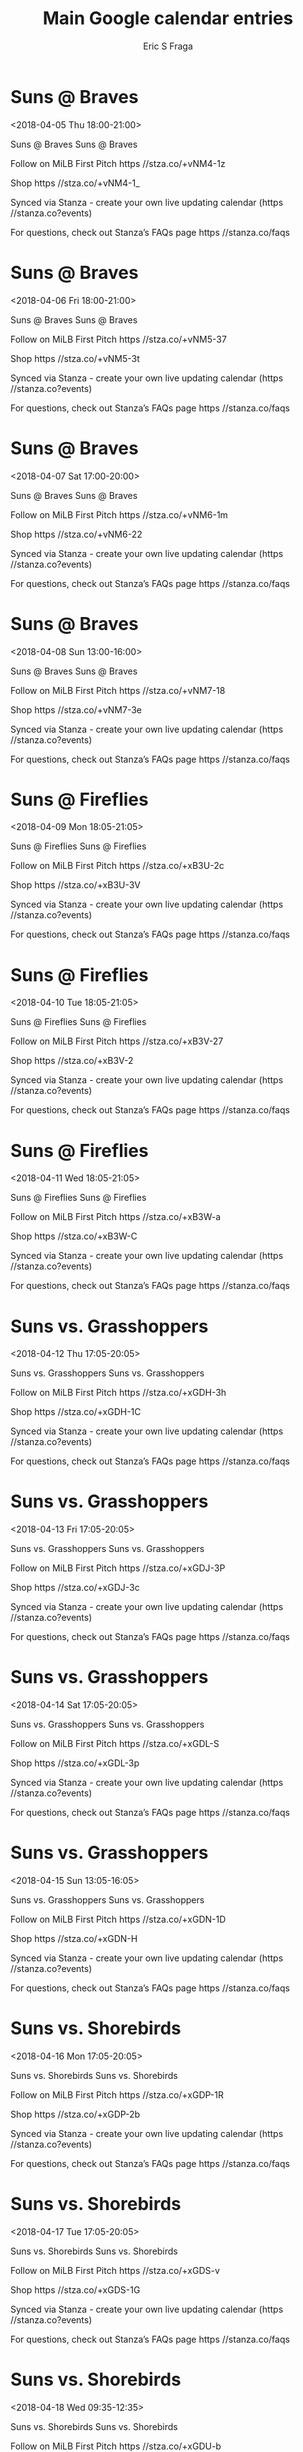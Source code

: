 #+TITLE:       Main Google calendar entries
#+AUTHOR:      Eric S Fraga
#+EMAIL:       e.fraga@ucl.ac.uk
#+DESCRIPTION: converted using the ical2org awk script
#+CATEGORY:    google
#+STARTUP:     hidestars
#+STARTUP:     overview

* COMMENT original iCal preamble

* Suns @ Braves
<2018-04-05 Thu 18:00-21:00>
:PROPERTIES:
:ID:       c8afdXrjlwmKoGQsjpxWWJd6@stanza.co
:LOCATION: Don't miss a minute of action. Follow along with the MiLB First Pitch app.
:STATUS:   CONFIRMED
:END:

Suns @ Braves Suns @ Braves

Follow on MiLB First Pitch  https //stza.co/+vNM4-1z

Shop  https //stza.co/+vNM4-1_

Synced via Stanza - create your own live updating calendar (https //stanza.co?events)

For questions, check out Stanza’s FAQs page  https //stanza.co/faqs
** COMMENT original iCal entry
 
BEGIN:VEVENT
BEGIN:VALARM
TRIGGER;VALUE=DURATION:-PT30M
ACTION:DISPLAY
DESCRIPTION:Suns @ Braves
END:VALARM
DTSTART:20180405T230000Z
DTEND:20180406T020000Z
UID:c8afdXrjlwmKoGQsjpxWWJd6@stanza.co
SUMMARY:Suns @ Braves
DESCRIPTION:Suns @ Braves\n\nFollow on MiLB First Pitch: https://stza.co/+vNM4-1z\n\nShop: https://stza.co/+vNM4-1_\n\nSynced via Stanza - create your own live updating calendar (https://stanza.co?events)\n\nFor questions, check out Stanza’s FAQs page: https://stanza.co/faqs
LOCATION:Don't miss a minute of action. Follow along with the MiLB First Pitch app.
STATUS:CONFIRMED
CREATED:20180213T144530Z
LAST-MODIFIED:20180213T144530Z
TRANSP:OPAQUE
END:VEVENT
* Suns @ Braves
<2018-04-06 Fri 18:00-21:00>
:PROPERTIES:
:ID:       aGr0ykWimbQJX_fHzmsaHmmJ@stanza.co
:LOCATION: Ready for the game? Follow along with MiLB First Pitch.
:STATUS:   CONFIRMED
:END:

Suns @ Braves Suns @ Braves

Follow on MiLB First Pitch  https //stza.co/+vNM5-37

Shop  https //stza.co/+vNM5-3t

Synced via Stanza - create your own live updating calendar (https //stanza.co?events)

For questions, check out Stanza’s FAQs page  https //stanza.co/faqs
** COMMENT original iCal entry
 
BEGIN:VEVENT
BEGIN:VALARM
TRIGGER;VALUE=DURATION:-PT30M
ACTION:DISPLAY
DESCRIPTION:Suns @ Braves
END:VALARM
DTSTART:20180406T230000Z
DTEND:20180407T020000Z
UID:aGr0ykWimbQJX_fHzmsaHmmJ@stanza.co
SUMMARY:Suns @ Braves
DESCRIPTION:Suns @ Braves\n\nFollow on MiLB First Pitch: https://stza.co/+vNM5-37\n\nShop: https://stza.co/+vNM5-3t\n\nSynced via Stanza - create your own live updating calendar (https://stanza.co?events)\n\nFor questions, check out Stanza’s FAQs page: https://stanza.co/faqs
LOCATION:Ready for the game? Follow along with MiLB First Pitch.
STATUS:CONFIRMED
CREATED:20180213T144530Z
LAST-MODIFIED:20180213T144530Z
TRANSP:OPAQUE
END:VEVENT
* Suns @ Braves
<2018-04-07 Sat 17:00-20:00>
:PROPERTIES:
:ID:       oF_9LEBIgzGaiNkLRTvGSEBK@stanza.co
:LOCATION: Stay in the loop by following the action with MiLB First Pitch app.
:STATUS:   CONFIRMED
:END:

Suns @ Braves Suns @ Braves

Follow on MiLB First Pitch  https //stza.co/+vNM6-1m

Shop  https //stza.co/+vNM6-22

Synced via Stanza - create your own live updating calendar (https //stanza.co?events)

For questions, check out Stanza’s FAQs page  https //stanza.co/faqs
** COMMENT original iCal entry
 
BEGIN:VEVENT
BEGIN:VALARM
TRIGGER;VALUE=DURATION:-PT30M
ACTION:DISPLAY
DESCRIPTION:Suns @ Braves
END:VALARM
DTSTART:20180407T220000Z
DTEND:20180408T010000Z
UID:oF_9LEBIgzGaiNkLRTvGSEBK@stanza.co
SUMMARY:Suns @ Braves
DESCRIPTION:Suns @ Braves\n\nFollow on MiLB First Pitch: https://stza.co/+vNM6-1m\n\nShop: https://stza.co/+vNM6-22\n\nSynced via Stanza - create your own live updating calendar (https://stanza.co?events)\n\nFor questions, check out Stanza’s FAQs page: https://stanza.co/faqs
LOCATION:Stay in the loop by following the action with MiLB First Pitch app.
STATUS:CONFIRMED
CREATED:20180213T144530Z
LAST-MODIFIED:20180213T144530Z
TRANSP:OPAQUE
END:VEVENT
* Suns @ Braves
<2018-04-08 Sun 13:00-16:00>
:PROPERTIES:
:ID:       st9KoiCHWFNEe0eMp91F5cFG@stanza.co
:LOCATION: Don't miss a minute of action. Follow along with the MiLB First Pitch app.
:STATUS:   CONFIRMED
:END:

Suns @ Braves Suns @ Braves

Follow on MiLB First Pitch  https //stza.co/+vNM7-18

Shop  https //stza.co/+vNM7-3e

Synced via Stanza - create your own live updating calendar (https //stanza.co?events)

For questions, check out Stanza’s FAQs page  https //stanza.co/faqs
** COMMENT original iCal entry
 
BEGIN:VEVENT
BEGIN:VALARM
TRIGGER;VALUE=DURATION:-PT30M
ACTION:DISPLAY
DESCRIPTION:Suns @ Braves
END:VALARM
DTSTART:20180408T180000Z
DTEND:20180408T210000Z
UID:st9KoiCHWFNEe0eMp91F5cFG@stanza.co
SUMMARY:Suns @ Braves
DESCRIPTION:Suns @ Braves\n\nFollow on MiLB First Pitch: https://stza.co/+vNM7-18\n\nShop: https://stza.co/+vNM7-3e\n\nSynced via Stanza - create your own live updating calendar (https://stanza.co?events)\n\nFor questions, check out Stanza’s FAQs page: https://stanza.co/faqs
LOCATION:Don't miss a minute of action. Follow along with the MiLB First Pitch app.
STATUS:CONFIRMED
CREATED:20180213T144530Z
LAST-MODIFIED:20180213T144530Z
TRANSP:OPAQUE
END:VEVENT
* Suns @ Fireflies
<2018-04-09 Mon 18:05-21:05>
:PROPERTIES:
:ID:       _z0I6hGN7tMFUmSbUyB8JeVr@stanza.co
:LOCATION: Ready for the game? Follow along with MiLB First Pitch.
:STATUS:   CONFIRMED
:END:

Suns @ Fireflies Suns @ Fireflies

Follow on MiLB First Pitch  https //stza.co/+xB3U-2c

Shop  https //stza.co/+xB3U-3V

Synced via Stanza - create your own live updating calendar (https //stanza.co?events)

For questions, check out Stanza’s FAQs page  https //stanza.co/faqs
** COMMENT original iCal entry
 
BEGIN:VEVENT
BEGIN:VALARM
TRIGGER;VALUE=DURATION:-PT30M
ACTION:DISPLAY
DESCRIPTION:Suns @ Fireflies
END:VALARM
DTSTART:20180409T230500Z
DTEND:20180410T020500Z
UID:_z0I6hGN7tMFUmSbUyB8JeVr@stanza.co
SUMMARY:Suns @ Fireflies
DESCRIPTION:Suns @ Fireflies\n\nFollow on MiLB First Pitch: https://stza.co/+xB3U-2c\n\nShop: https://stza.co/+xB3U-3V\n\nSynced via Stanza - create your own live updating calendar (https://stanza.co?events)\n\nFor questions, check out Stanza’s FAQs page: https://stanza.co/faqs
LOCATION:Ready for the game? Follow along with MiLB First Pitch.
STATUS:CONFIRMED
CREATED:20180213T144530Z
LAST-MODIFIED:20180213T144530Z
TRANSP:OPAQUE
END:VEVENT
* Suns @ Fireflies
<2018-04-10 Tue 18:05-21:05>
:PROPERTIES:
:ID:       McZtefqZFjVr3y3ctLEkOSqw@stanza.co
:LOCATION: Stay in the loop by following the action with MiLB First Pitch app.
:STATUS:   CONFIRMED
:END:

Suns @ Fireflies Suns @ Fireflies

Follow on MiLB First Pitch  https //stza.co/+xB3V-27

Shop  https //stza.co/+xB3V-2

Synced via Stanza - create your own live updating calendar (https //stanza.co?events)

For questions, check out Stanza’s FAQs page  https //stanza.co/faqs
** COMMENT original iCal entry
 
BEGIN:VEVENT
BEGIN:VALARM
TRIGGER;VALUE=DURATION:-PT30M
ACTION:DISPLAY
DESCRIPTION:Suns @ Fireflies
END:VALARM
DTSTART:20180410T230500Z
DTEND:20180411T020500Z
UID:McZtefqZFjVr3y3ctLEkOSqw@stanza.co
SUMMARY:Suns @ Fireflies
DESCRIPTION:Suns @ Fireflies\n\nFollow on MiLB First Pitch: https://stza.co/+xB3V-27\n\nShop: https://stza.co/+xB3V-2\n\nSynced via Stanza - create your own live updating calendar (https://stanza.co?events)\n\nFor questions, check out Stanza’s FAQs page: https://stanza.co/faqs
LOCATION:Stay in the loop by following the action with MiLB First Pitch app.
STATUS:CONFIRMED
CREATED:20180213T144530Z
LAST-MODIFIED:20180213T144530Z
TRANSP:OPAQUE
END:VEVENT
* Suns @ Fireflies
<2018-04-11 Wed 18:05-21:05>
:PROPERTIES:
:ID:       Fx-NDzM2vPUh2qv8rwxhqLiV@stanza.co
:LOCATION: Don't miss a minute of action. Follow along with the MiLB First Pitch app.
:STATUS:   CONFIRMED
:END:

Suns @ Fireflies Suns @ Fireflies

Follow on MiLB First Pitch  https //stza.co/+xB3W-a

Shop  https //stza.co/+xB3W-C

Synced via Stanza - create your own live updating calendar (https //stanza.co?events)

For questions, check out Stanza’s FAQs page  https //stanza.co/faqs
** COMMENT original iCal entry
 
BEGIN:VEVENT
BEGIN:VALARM
TRIGGER;VALUE=DURATION:-PT30M
ACTION:DISPLAY
DESCRIPTION:Suns @ Fireflies
END:VALARM
DTSTART:20180411T230500Z
DTEND:20180412T020500Z
UID:Fx-NDzM2vPUh2qv8rwxhqLiV@stanza.co
SUMMARY:Suns @ Fireflies
DESCRIPTION:Suns @ Fireflies\n\nFollow on MiLB First Pitch: https://stza.co/+xB3W-a\n\nShop: https://stza.co/+xB3W-C\n\nSynced via Stanza - create your own live updating calendar (https://stanza.co?events)\n\nFor questions, check out Stanza’s FAQs page: https://stanza.co/faqs
LOCATION:Don't miss a minute of action. Follow along with the MiLB First Pitch app.
STATUS:CONFIRMED
CREATED:20180213T144530Z
LAST-MODIFIED:20180213T144530Z
TRANSP:OPAQUE
END:VEVENT
* Suns vs. Grasshoppers
<2018-04-12 Thu 17:05-20:05>
:PROPERTIES:
:ID:       ZyA_qdQZVlZd8BTOsRAqokmO@stanza.co
:LOCATION: Ready for the game? Follow along with MiLB First Pitch.
:STATUS:   CONFIRMED
:END:

Suns vs. Grasshoppers Suns vs. Grasshoppers

Follow on MiLB First Pitch  https //stza.co/+xGDH-3h

Shop  https //stza.co/+xGDH-1C

Synced via Stanza - create your own live updating calendar (https //stanza.co?events)

For questions, check out Stanza’s FAQs page  https //stanza.co/faqs
** COMMENT original iCal entry
 
BEGIN:VEVENT
BEGIN:VALARM
TRIGGER;VALUE=DURATION:-PT240M
ACTION:DISPLAY
DESCRIPTION:Suns vs. Grasshoppers
END:VALARM
DTSTART:20180412T220500Z
DTEND:20180413T010500Z
UID:ZyA_qdQZVlZd8BTOsRAqokmO@stanza.co
SUMMARY:Suns vs. Grasshoppers
DESCRIPTION:Suns vs. Grasshoppers\n\nFollow on MiLB First Pitch: https://stza.co/+xGDH-3h\n\nShop: https://stza.co/+xGDH-1C\n\nSynced via Stanza - create your own live updating calendar (https://stanza.co?events)\n\nFor questions, check out Stanza’s FAQs page: https://stanza.co/faqs
LOCATION:Ready for the game? Follow along with MiLB First Pitch.
STATUS:CONFIRMED
CREATED:20180213T144530Z
LAST-MODIFIED:20180213T144530Z
TRANSP:OPAQUE
END:VEVENT
* Suns vs. Grasshoppers
<2018-04-13 Fri 17:05-20:05>
:PROPERTIES:
:ID:       Cp1_rTDqRzDZnRRggsaHrLxA@stanza.co
:LOCATION: Stay in the loop by following the action with MiLB First Pitch app.
:STATUS:   CONFIRMED
:END:

Suns vs. Grasshoppers Suns vs. Grasshoppers

Follow on MiLB First Pitch  https //stza.co/+xGDJ-3P

Shop  https //stza.co/+xGDJ-3c

Synced via Stanza - create your own live updating calendar (https //stanza.co?events)

For questions, check out Stanza’s FAQs page  https //stanza.co/faqs
** COMMENT original iCal entry
 
BEGIN:VEVENT
BEGIN:VALARM
TRIGGER;VALUE=DURATION:-PT240M
ACTION:DISPLAY
DESCRIPTION:Suns vs. Grasshoppers
END:VALARM
DTSTART:20180413T220500Z
DTEND:20180414T010500Z
UID:Cp1_rTDqRzDZnRRggsaHrLxA@stanza.co
SUMMARY:Suns vs. Grasshoppers
DESCRIPTION:Suns vs. Grasshoppers\n\nFollow on MiLB First Pitch: https://stza.co/+xGDJ-3P\n\nShop: https://stza.co/+xGDJ-3c\n\nSynced via Stanza - create your own live updating calendar (https://stanza.co?events)\n\nFor questions, check out Stanza’s FAQs page: https://stanza.co/faqs
LOCATION:Stay in the loop by following the action with MiLB First Pitch app.
STATUS:CONFIRMED
CREATED:20180213T144530Z
LAST-MODIFIED:20180213T144530Z
TRANSP:OPAQUE
END:VEVENT
* Suns vs. Grasshoppers
<2018-04-14 Sat 17:05-20:05>
:PROPERTIES:
:ID:       72Dt_GGoEhKKThI2Ge_5teCY@stanza.co
:LOCATION: Don't miss a minute of action. Follow along with the MiLB First Pitch app.
:STATUS:   CONFIRMED
:END:

Suns vs. Grasshoppers Suns vs. Grasshoppers

Follow on MiLB First Pitch  https //stza.co/+xGDL-S

Shop  https //stza.co/+xGDL-3p

Synced via Stanza - create your own live updating calendar (https //stanza.co?events)

For questions, check out Stanza’s FAQs page  https //stanza.co/faqs
** COMMENT original iCal entry
 
BEGIN:VEVENT
BEGIN:VALARM
TRIGGER;VALUE=DURATION:-PT240M
ACTION:DISPLAY
DESCRIPTION:Suns vs. Grasshoppers
END:VALARM
DTSTART:20180414T220500Z
DTEND:20180415T010500Z
UID:72Dt_GGoEhKKThI2Ge_5teCY@stanza.co
SUMMARY:Suns vs. Grasshoppers
DESCRIPTION:Suns vs. Grasshoppers\n\nFollow on MiLB First Pitch: https://stza.co/+xGDL-S\n\nShop: https://stza.co/+xGDL-3p\n\nSynced via Stanza - create your own live updating calendar (https://stanza.co?events)\n\nFor questions, check out Stanza’s FAQs page: https://stanza.co/faqs
LOCATION:Don't miss a minute of action. Follow along with the MiLB First Pitch app.
STATUS:CONFIRMED
CREATED:20180213T144530Z
LAST-MODIFIED:20180213T144530Z
TRANSP:OPAQUE
END:VEVENT
* Suns vs. Grasshoppers
<2018-04-15 Sun 13:05-16:05>
:PROPERTIES:
:ID:       DKfB6XwU41OhxYZWAZN7ldlQ@stanza.co
:LOCATION: Ready for the game? Follow along with MiLB First Pitch.
:STATUS:   CONFIRMED
:END:

Suns vs. Grasshoppers Suns vs. Grasshoppers

Follow on MiLB First Pitch  https //stza.co/+xGDN-1D

Shop  https //stza.co/+xGDN-H

Synced via Stanza - create your own live updating calendar (https //stanza.co?events)

For questions, check out Stanza’s FAQs page  https //stanza.co/faqs
** COMMENT original iCal entry
 
BEGIN:VEVENT
BEGIN:VALARM
TRIGGER;VALUE=DURATION:-PT240M
ACTION:DISPLAY
DESCRIPTION:Suns vs. Grasshoppers
END:VALARM
DTSTART:20180415T180500Z
DTEND:20180415T210500Z
UID:DKfB6XwU41OhxYZWAZN7ldlQ@stanza.co
SUMMARY:Suns vs. Grasshoppers
DESCRIPTION:Suns vs. Grasshoppers\n\nFollow on MiLB First Pitch: https://stza.co/+xGDN-1D\n\nShop: https://stza.co/+xGDN-H\n\nSynced via Stanza - create your own live updating calendar (https://stanza.co?events)\n\nFor questions, check out Stanza’s FAQs page: https://stanza.co/faqs
LOCATION:Ready for the game? Follow along with MiLB First Pitch.
STATUS:CONFIRMED
CREATED:20180213T144530Z
LAST-MODIFIED:20180213T144530Z
TRANSP:OPAQUE
END:VEVENT
* Suns vs. Shorebirds
<2018-04-16 Mon 17:05-20:05>
:PROPERTIES:
:ID:       MESL7Oismh3KA4lORRf7b8EG@stanza.co
:LOCATION: Stay in the loop by following the action with MiLB First Pitch app.
:STATUS:   CONFIRMED
:END:

Suns vs. Shorebirds Suns vs. Shorebirds

Follow on MiLB First Pitch  https //stza.co/+xGDP-1R

Shop  https //stza.co/+xGDP-2b

Synced via Stanza - create your own live updating calendar (https //stanza.co?events)

For questions, check out Stanza’s FAQs page  https //stanza.co/faqs
** COMMENT original iCal entry
 
BEGIN:VEVENT
BEGIN:VALARM
TRIGGER;VALUE=DURATION:-PT240M
ACTION:DISPLAY
DESCRIPTION:Suns vs. Shorebirds
END:VALARM
DTSTART:20180416T220500Z
DTEND:20180417T010500Z
UID:MESL7Oismh3KA4lORRf7b8EG@stanza.co
SUMMARY:Suns vs. Shorebirds
DESCRIPTION:Suns vs. Shorebirds\n\nFollow on MiLB First Pitch: https://stza.co/+xGDP-1R\n\nShop: https://stza.co/+xGDP-2b\n\nSynced via Stanza - create your own live updating calendar (https://stanza.co?events)\n\nFor questions, check out Stanza’s FAQs page: https://stanza.co/faqs
LOCATION:Stay in the loop by following the action with MiLB First Pitch app.
STATUS:CONFIRMED
CREATED:20180213T144530Z
LAST-MODIFIED:20180213T144530Z
TRANSP:OPAQUE
END:VEVENT
* Suns vs. Shorebirds
<2018-04-17 Tue 17:05-20:05>
:PROPERTIES:
:ID:       JLKwekHEFUd9Sn6UFP4A2u0C@stanza.co
:LOCATION: Don't miss a minute of action. Follow along with the MiLB First Pitch app.
:STATUS:   CONFIRMED
:END:

Suns vs. Shorebirds Suns vs. Shorebirds

Follow on MiLB First Pitch  https //stza.co/+xGDS-v

Shop  https //stza.co/+xGDS-1G

Synced via Stanza - create your own live updating calendar (https //stanza.co?events)

For questions, check out Stanza’s FAQs page  https //stanza.co/faqs
** COMMENT original iCal entry
 
BEGIN:VEVENT
BEGIN:VALARM
TRIGGER;VALUE=DURATION:-PT240M
ACTION:DISPLAY
DESCRIPTION:Suns vs. Shorebirds
END:VALARM
DTSTART:20180417T220500Z
DTEND:20180418T010500Z
UID:JLKwekHEFUd9Sn6UFP4A2u0C@stanza.co
SUMMARY:Suns vs. Shorebirds
DESCRIPTION:Suns vs. Shorebirds\n\nFollow on MiLB First Pitch: https://stza.co/+xGDS-v\n\nShop: https://stza.co/+xGDS-1G\n\nSynced via Stanza - create your own live updating calendar (https://stanza.co?events)\n\nFor questions, check out Stanza’s FAQs page: https://stanza.co/faqs
LOCATION:Don't miss a minute of action. Follow along with the MiLB First Pitch app.
STATUS:CONFIRMED
CREATED:20180213T144530Z
LAST-MODIFIED:20180213T144530Z
TRANSP:OPAQUE
END:VEVENT
* Suns vs. Shorebirds
<2018-04-18 Wed 09:35-12:35>
:PROPERTIES:
:ID:       9jxND2abqaJMq2k2xV2T_M2T@stanza.co
:LOCATION: Ready for the game? Follow along with MiLB First Pitch.
:STATUS:   CONFIRMED
:END:

Suns vs. Shorebirds Suns vs. Shorebirds

Follow on MiLB First Pitch  https //stza.co/+xGDU-b

Shop  https //stza.co/+xGDU-_

Synced via Stanza - create your own live updating calendar (https //stanza.co?events)

For questions, check out Stanza’s FAQs page  https //stanza.co/faqs
** COMMENT original iCal entry
 
BEGIN:VEVENT
BEGIN:VALARM
TRIGGER;VALUE=DURATION:-PT240M
ACTION:DISPLAY
DESCRIPTION:Suns vs. Shorebirds
END:VALARM
DTSTART:20180418T143500Z
DTEND:20180418T173500Z
UID:9jxND2abqaJMq2k2xV2T_M2T@stanza.co
SUMMARY:Suns vs. Shorebirds
DESCRIPTION:Suns vs. Shorebirds\n\nFollow on MiLB First Pitch: https://stza.co/+xGDU-b\n\nShop: https://stza.co/+xGDU-_\n\nSynced via Stanza - create your own live updating calendar (https://stanza.co?events)\n\nFor questions, check out Stanza’s FAQs page: https://stanza.co/faqs
LOCATION:Ready for the game? Follow along with MiLB First Pitch.
STATUS:CONFIRMED
CREATED:20180213T144530Z
LAST-MODIFIED:20180213T144530Z
TRANSP:OPAQUE
END:VEVENT
* Suns @ Legends
<2018-04-19 Thu 18:05-21:05>
:PROPERTIES:
:ID:       Uo_YktBQnNb3AWJP4RhiAD9M@stanza.co
:LOCATION: Stay in the loop by following the action with MiLB First Pitch app.
:STATUS:   CONFIRMED
:END:

Suns @ Legends Suns @ Legends

Follow on MiLB First Pitch  https //stza.co/+xB4d-2W

Shop  https //stza.co/+xB4d-1M

Synced via Stanza - create your own live updating calendar (https //stanza.co?events)

For questions, check out Stanza’s FAQs page  https //stanza.co/faqs
** COMMENT original iCal entry
 
BEGIN:VEVENT
BEGIN:VALARM
TRIGGER;VALUE=DURATION:-PT30M
ACTION:DISPLAY
DESCRIPTION:Suns @ Legends
END:VALARM
DTSTART:20180419T230500Z
DTEND:20180420T020500Z
UID:Uo_YktBQnNb3AWJP4RhiAD9M@stanza.co
SUMMARY:Suns @ Legends
DESCRIPTION:Suns @ Legends\n\nFollow on MiLB First Pitch: https://stza.co/+xB4d-2W\n\nShop: https://stza.co/+xB4d-1M\n\nSynced via Stanza - create your own live updating calendar (https://stanza.co?events)\n\nFor questions, check out Stanza’s FAQs page: https://stanza.co/faqs
LOCATION:Stay in the loop by following the action with MiLB First Pitch app.
STATUS:CONFIRMED
CREATED:20180213T144530Z
LAST-MODIFIED:20180213T144530Z
TRANSP:OPAQUE
END:VEVENT
* Suns @ Legends
<2018-04-20 Fri 18:05-21:05>
:PROPERTIES:
:ID:       Rceu-6S8i9zXH4zZr5lKewhu@stanza.co
:LOCATION: Don't miss a minute of action. Follow along with the MiLB First Pitch app.
:STATUS:   CONFIRMED
:END:

Suns @ Legends Suns @ Legends

Follow on MiLB First Pitch  https //stza.co/+xB4e-1I

Shop  https //stza.co/+xB4e-1U

Synced via Stanza - create your own live updating calendar (https //stanza.co?events)

For questions, check out Stanza’s FAQs page  https //stanza.co/faqs
** COMMENT original iCal entry
 
BEGIN:VEVENT
BEGIN:VALARM
TRIGGER;VALUE=DURATION:-PT30M
ACTION:DISPLAY
DESCRIPTION:Suns @ Legends
END:VALARM
DTSTART:20180420T230500Z
DTEND:20180421T020500Z
UID:Rceu-6S8i9zXH4zZr5lKewhu@stanza.co
SUMMARY:Suns @ Legends
DESCRIPTION:Suns @ Legends\n\nFollow on MiLB First Pitch: https://stza.co/+xB4e-1I\n\nShop: https://stza.co/+xB4e-1U\n\nSynced via Stanza - create your own live updating calendar (https://stanza.co?events)\n\nFor questions, check out Stanza’s FAQs page: https://stanza.co/faqs
LOCATION:Don't miss a minute of action. Follow along with the MiLB First Pitch app.
STATUS:CONFIRMED
CREATED:20180213T144530Z
LAST-MODIFIED:20180213T144530Z
TRANSP:OPAQUE
END:VEVENT
* Suns @ Legends
<2018-04-21 Sat 17:35-20:35>
:PROPERTIES:
:ID:       6FL58v3RXqzzXGYBEkwR1n3J@stanza.co
:LOCATION: Ready for the game? Follow along with MiLB First Pitch.
:STATUS:   CONFIRMED
:END:

Suns @ Legends Suns @ Legends

Follow on MiLB First Pitch  https //stza.co/+xB4f-3p

Shop  https //stza.co/+xB4f-K

Synced via Stanza - create your own live updating calendar (https //stanza.co?events)

For questions, check out Stanza’s FAQs page  https //stanza.co/faqs
** COMMENT original iCal entry
 
BEGIN:VEVENT
BEGIN:VALARM
TRIGGER;VALUE=DURATION:-PT30M
ACTION:DISPLAY
DESCRIPTION:Suns @ Legends
END:VALARM
DTSTART:20180421T223500Z
DTEND:20180422T013500Z
UID:6FL58v3RXqzzXGYBEkwR1n3J@stanza.co
SUMMARY:Suns @ Legends
DESCRIPTION:Suns @ Legends\n\nFollow on MiLB First Pitch: https://stza.co/+xB4f-3p\n\nShop: https://stza.co/+xB4f-K\n\nSynced via Stanza - create your own live updating calendar (https://stanza.co?events)\n\nFor questions, check out Stanza’s FAQs page: https://stanza.co/faqs
LOCATION:Ready for the game? Follow along with MiLB First Pitch.
STATUS:CONFIRMED
CREATED:20180213T144530Z
LAST-MODIFIED:20180213T144530Z
TRANSP:OPAQUE
END:VEVENT
* Suns @ Legends
<2018-04-22 Sun 13:05-16:05>
:PROPERTIES:
:ID:       dFOGFqERvOa0VbJ-7UnGo5oU@stanza.co
:LOCATION: Stay in the loop by following the action with MiLB First Pitch app.
:STATUS:   CONFIRMED
:END:

Suns @ Legends Suns @ Legends

Follow on MiLB First Pitch  https //stza.co/+xB4g-3P

Shop  https //stza.co/+xB4g-1M

Synced via Stanza - create your own live updating calendar (https //stanza.co?events)

For questions, check out Stanza’s FAQs page  https //stanza.co/faqs
** COMMENT original iCal entry
 
BEGIN:VEVENT
BEGIN:VALARM
TRIGGER;VALUE=DURATION:-PT30M
ACTION:DISPLAY
DESCRIPTION:Suns @ Legends
END:VALARM
DTSTART:20180422T180500Z
DTEND:20180422T210500Z
UID:dFOGFqERvOa0VbJ-7UnGo5oU@stanza.co
SUMMARY:Suns @ Legends
DESCRIPTION:Suns @ Legends\n\nFollow on MiLB First Pitch: https://stza.co/+xB4g-3P\n\nShop: https://stza.co/+xB4g-1M\n\nSynced via Stanza - create your own live updating calendar (https://stanza.co?events)\n\nFor questions, check out Stanza’s FAQs page: https://stanza.co/faqs
LOCATION:Stay in the loop by following the action with MiLB First Pitch app.
STATUS:CONFIRMED
CREATED:20180213T144530Z
LAST-MODIFIED:20180213T144530Z
TRANSP:OPAQUE
END:VEVENT
* Suns vs. BlueClaws
<2018-04-23 Mon 17:05-20:05>
:PROPERTIES:
:ID:       fDfyJX87oXAyuy6dHKnrFRCo@stanza.co
:LOCATION: Don't miss a minute of action. Follow along with the MiLB First Pitch app.
:STATUS:   CONFIRMED
:END:

Suns vs. BlueClaws Suns vs. BlueClaws

Follow on MiLB First Pitch  https //stza.co/+xGDW-R

Shop  https //stza.co/+xGDW-1F

Synced via Stanza - create your own live updating calendar (https //stanza.co?events)

For questions, check out Stanza’s FAQs page  https //stanza.co/faqs
** COMMENT original iCal entry
 
BEGIN:VEVENT
BEGIN:VALARM
TRIGGER;VALUE=DURATION:-PT240M
ACTION:DISPLAY
DESCRIPTION:Suns vs. BlueClaws
END:VALARM
DTSTART:20180423T220500Z
DTEND:20180424T010500Z
UID:fDfyJX87oXAyuy6dHKnrFRCo@stanza.co
SUMMARY:Suns vs. BlueClaws
DESCRIPTION:Suns vs. BlueClaws\n\nFollow on MiLB First Pitch: https://stza.co/+xGDW-R\n\nShop: https://stza.co/+xGDW-1F\n\nSynced via Stanza - create your own live updating calendar (https://stanza.co?events)\n\nFor questions, check out Stanza’s FAQs page: https://stanza.co/faqs
LOCATION:Don't miss a minute of action. Follow along with the MiLB First Pitch app.
STATUS:CONFIRMED
CREATED:20180213T144530Z
LAST-MODIFIED:20180213T144530Z
TRANSP:OPAQUE
END:VEVENT
* Suns vs. BlueClaws
<2018-04-24 Tue 17:05-20:05>
:PROPERTIES:
:ID:       1Q-oL_SS5VrfaGjJLe-pTVAA@stanza.co
:LOCATION: Ready for the game? Follow along with MiLB First Pitch.
:STATUS:   CONFIRMED
:END:

Suns vs. BlueClaws Suns vs. BlueClaws

Follow on MiLB First Pitch  https //stza.co/+xGDY-1c

Shop  https //stza.co/+xGDY-1q

Synced via Stanza - create your own live updating calendar (https //stanza.co?events)

For questions, check out Stanza’s FAQs page  https //stanza.co/faqs
** COMMENT original iCal entry
 
BEGIN:VEVENT
BEGIN:VALARM
TRIGGER;VALUE=DURATION:-PT240M
ACTION:DISPLAY
DESCRIPTION:Suns vs. BlueClaws
END:VALARM
DTSTART:20180424T220500Z
DTEND:20180425T010500Z
UID:1Q-oL_SS5VrfaGjJLe-pTVAA@stanza.co
SUMMARY:Suns vs. BlueClaws
DESCRIPTION:Suns vs. BlueClaws\n\nFollow on MiLB First Pitch: https://stza.co/+xGDY-1c\n\nShop: https://stza.co/+xGDY-1q\n\nSynced via Stanza - create your own live updating calendar (https://stanza.co?events)\n\nFor questions, check out Stanza’s FAQs page: https://stanza.co/faqs
LOCATION:Ready for the game? Follow along with MiLB First Pitch.
STATUS:CONFIRMED
CREATED:20180213T144530Z
LAST-MODIFIED:20180213T144530Z
TRANSP:OPAQUE
END:VEVENT
* Suns vs. BlueClaws
<2018-04-25 Wed 17:05-20:05>
:PROPERTIES:
:ID:       QuThVMPRpt2gpNLktVt9wgBO@stanza.co
:LOCATION: Stay in the loop by following the action with MiLB First Pitch app.
:STATUS:   CONFIRMED
:END:

Suns vs. BlueClaws Suns vs. BlueClaws

Follow on MiLB First Pitch  https //stza.co/+xGD$-u

Shop  https //stza.co/+xGD$-2m

Synced via Stanza - create your own live updating calendar (https //stanza.co?events)

For questions, check out Stanza’s FAQs page  https //stanza.co/faqs
** COMMENT original iCal entry
 
BEGIN:VEVENT
BEGIN:VALARM
TRIGGER;VALUE=DURATION:-PT240M
ACTION:DISPLAY
DESCRIPTION:Suns vs. BlueClaws
END:VALARM
DTSTART:20180425T220500Z
DTEND:20180426T010500Z
UID:QuThVMPRpt2gpNLktVt9wgBO@stanza.co
SUMMARY:Suns vs. BlueClaws
DESCRIPTION:Suns vs. BlueClaws\n\nFollow on MiLB First Pitch: https://stza.co/+xGD$-u\n\nShop: https://stza.co/+xGD$-2m\n\nSynced via Stanza - create your own live updating calendar (https://stanza.co?events)\n\nFor questions, check out Stanza’s FAQs page: https://stanza.co/faqs
LOCATION:Stay in the loop by following the action with MiLB First Pitch app.
STATUS:CONFIRMED
CREATED:20180213T144530Z
LAST-MODIFIED:20180213T144530Z
TRANSP:OPAQUE
END:VEVENT
* Suns vs. BlueClaws
<2018-04-26 Thu 17:05-20:05>
:PROPERTIES:
:ID:       2W8dzI9Y_56N_Czn2v1aW1bh@stanza.co
:LOCATION: Don't miss a minute of action. Follow along with the MiLB First Pitch app.
:STATUS:   CONFIRMED
:END:

Suns vs. BlueClaws Suns vs. BlueClaws

Follow on MiLB First Pitch  https //stza.co/+xGE0-1t

Shop  https //stza.co/+xGE0-13

Synced via Stanza - create your own live updating calendar (https //stanza.co?events)

For questions, check out Stanza’s FAQs page  https //stanza.co/faqs
** COMMENT original iCal entry
 
BEGIN:VEVENT
BEGIN:VALARM
TRIGGER;VALUE=DURATION:-PT240M
ACTION:DISPLAY
DESCRIPTION:Suns vs. BlueClaws
END:VALARM
DTSTART:20180426T220500Z
DTEND:20180427T010500Z
UID:2W8dzI9Y_56N_Czn2v1aW1bh@stanza.co
SUMMARY:Suns vs. BlueClaws
DESCRIPTION:Suns vs. BlueClaws\n\nFollow on MiLB First Pitch: https://stza.co/+xGE0-1t\n\nShop: https://stza.co/+xGE0-13\n\nSynced via Stanza - create your own live updating calendar (https://stanza.co?events)\n\nFor questions, check out Stanza’s FAQs page: https://stanza.co/faqs
LOCATION:Don't miss a minute of action. Follow along with the MiLB First Pitch app.
STATUS:CONFIRMED
CREATED:20180213T144530Z
LAST-MODIFIED:20180213T144530Z
TRANSP:OPAQUE
END:VEVENT
* Suns vs. Braves
<2018-04-27 Fri 17:05-20:05>
:PROPERTIES:
:ID:       DToRgAmJmNqnq3k_yEVhfLwY@stanza.co
:LOCATION: Ready for the game? Follow along with MiLB First Pitch.
:STATUS:   CONFIRMED
:END:

Suns vs. Braves Suns vs. Braves

Follow on MiLB First Pitch  https //stza.co/+xGE3-8

Shop  https //stza.co/+xGE3-3t

Synced via Stanza - create your own live updating calendar (https //stanza.co?events)

For questions, check out Stanza’s FAQs page  https //stanza.co/faqs
** COMMENT original iCal entry
 
BEGIN:VEVENT
BEGIN:VALARM
TRIGGER;VALUE=DURATION:-PT240M
ACTION:DISPLAY
DESCRIPTION:Suns vs. Braves
END:VALARM
DTSTART:20180427T220500Z
DTEND:20180428T010500Z
UID:DToRgAmJmNqnq3k_yEVhfLwY@stanza.co
SUMMARY:Suns vs. Braves
DESCRIPTION:Suns vs. Braves\n\nFollow on MiLB First Pitch: https://stza.co/+xGE3-8\n\nShop: https://stza.co/+xGE3-3t\n\nSynced via Stanza - create your own live updating calendar (https://stanza.co?events)\n\nFor questions, check out Stanza’s FAQs page: https://stanza.co/faqs
LOCATION:Ready for the game? Follow along with MiLB First Pitch.
STATUS:CONFIRMED
CREATED:20180213T144530Z
LAST-MODIFIED:20180213T144530Z
TRANSP:OPAQUE
END:VEVENT
* Suns vs. Braves
<2018-04-28 Sat 17:05-20:05>
:PROPERTIES:
:ID:       VbiZtRESEvWGKtPnRunpdz-n@stanza.co
:LOCATION: Stay in the loop by following the action with MiLB First Pitch app.
:STATUS:   CONFIRMED
:END:

Suns vs. Braves Suns vs. Braves

Follow on MiLB First Pitch  https //stza.co/+xGE4-I

Shop  https //stza.co/+xGE4-2r

Synced via Stanza - create your own live updating calendar (https //stanza.co?events)

For questions, check out Stanza’s FAQs page  https //stanza.co/faqs
** COMMENT original iCal entry
 
BEGIN:VEVENT
BEGIN:VALARM
TRIGGER;VALUE=DURATION:-PT240M
ACTION:DISPLAY
DESCRIPTION:Suns vs. Braves
END:VALARM
DTSTART:20180428T220500Z
DTEND:20180429T010500Z
UID:VbiZtRESEvWGKtPnRunpdz-n@stanza.co
SUMMARY:Suns vs. Braves
DESCRIPTION:Suns vs. Braves\n\nFollow on MiLB First Pitch: https://stza.co/+xGE4-I\n\nShop: https://stza.co/+xGE4-2r\n\nSynced via Stanza - create your own live updating calendar (https://stanza.co?events)\n\nFor questions, check out Stanza’s FAQs page: https://stanza.co/faqs
LOCATION:Stay in the loop by following the action with MiLB First Pitch app.
STATUS:CONFIRMED
CREATED:20180213T144530Z
LAST-MODIFIED:20180213T144530Z
TRANSP:OPAQUE
END:VEVENT
* Suns vs. Braves
<2018-04-29 Sun 13:05-16:05>
:PROPERTIES:
:ID:       ah1GWo54huBAN9Pz4zzIwzI_@stanza.co
:LOCATION: Don't miss a minute of action. Follow along with the MiLB First Pitch app.
:STATUS:   CONFIRMED
:END:

Suns vs. Braves Suns vs. Braves

Follow on MiLB First Pitch  https //stza.co/+xGE7-1v

Shop  https //stza.co/+xGE7-1s

Synced via Stanza - create your own live updating calendar (https //stanza.co?events)

For questions, check out Stanza’s FAQs page  https //stanza.co/faqs
** COMMENT original iCal entry
 
BEGIN:VEVENT
BEGIN:VALARM
TRIGGER;VALUE=DURATION:-PT240M
ACTION:DISPLAY
DESCRIPTION:Suns vs. Braves
END:VALARM
DTSTART:20180429T180500Z
DTEND:20180429T210500Z
UID:ah1GWo54huBAN9Pz4zzIwzI_@stanza.co
SUMMARY:Suns vs. Braves
DESCRIPTION:Suns vs. Braves\n\nFollow on MiLB First Pitch: https://stza.co/+xGE7-1v\n\nShop: https://stza.co/+xGE7-1s\n\nSynced via Stanza - create your own live updating calendar (https://stanza.co?events)\n\nFor questions, check out Stanza’s FAQs page: https://stanza.co/faqs
LOCATION:Don't miss a minute of action. Follow along with the MiLB First Pitch app.
STATUS:CONFIRMED
CREATED:20180213T144530Z
LAST-MODIFIED:20180213T144530Z
TRANSP:OPAQUE
END:VEVENT
* Suns @ Grasshoppers
<2018-05-01 Tue 18:00-21:00>
:PROPERTIES:
:ID:       TbyRbPVPChlrHyf65RFJVibV@stanza.co
:LOCATION: Ready for the game? Follow along with MiLB First Pitch.
:STATUS:   CONFIRMED
:END:

Suns @ Grasshoppers Suns @ Grasshoppers

Follow on MiLB First Pitch  https //stza.co/+wizh-O

Shop  https //stza.co/+wizh-3z

Synced via Stanza - create your own live updating calendar (https //stanza.co?events)

For questions, check out Stanza’s FAQs page  https //stanza.co/faqs
** COMMENT original iCal entry
 
BEGIN:VEVENT
BEGIN:VALARM
TRIGGER;VALUE=DURATION:-PT30M
ACTION:DISPLAY
DESCRIPTION:Suns @ Grasshoppers
END:VALARM
DTSTART:20180501T230000Z
DTEND:20180502T020000Z
UID:TbyRbPVPChlrHyf65RFJVibV@stanza.co
SUMMARY:Suns @ Grasshoppers
DESCRIPTION:Suns @ Grasshoppers\n\nFollow on MiLB First Pitch: https://stza.co/+wizh-O\n\nShop: https://stza.co/+wizh-3z\n\nSynced via Stanza - create your own live updating calendar (https://stanza.co?events)\n\nFor questions, check out Stanza’s FAQs page: https://stanza.co/faqs
LOCATION:Ready for the game? Follow along with MiLB First Pitch.
STATUS:CONFIRMED
CREATED:20180213T144530Z
LAST-MODIFIED:20180213T144530Z
TRANSP:OPAQUE
END:VEVENT
* Suns @ Grasshoppers
<2018-05-02 Wed 11:00-14:00>
:PROPERTIES:
:ID:       37mzO7CRNq6A2FsdDzwpMzCR@stanza.co
:LOCATION: Stay in the loop by following the action with MiLB First Pitch app.
:STATUS:   CONFIRMED
:END:

Suns @ Grasshoppers Suns @ Grasshoppers

Follow on MiLB First Pitch  https //stza.co/+wizi-1

Shop  https //stza.co/+wizi-K

Synced via Stanza - create your own live updating calendar (https //stanza.co?events)

For questions, check out Stanza’s FAQs page  https //stanza.co/faqs
** COMMENT original iCal entry
 
BEGIN:VEVENT
BEGIN:VALARM
TRIGGER;VALUE=DURATION:-PT30M
ACTION:DISPLAY
DESCRIPTION:Suns @ Grasshoppers
END:VALARM
DTSTART:20180502T160000Z
DTEND:20180502T190000Z
UID:37mzO7CRNq6A2FsdDzwpMzCR@stanza.co
SUMMARY:Suns @ Grasshoppers
DESCRIPTION:Suns @ Grasshoppers\n\nFollow on MiLB First Pitch: https://stza.co/+wizi-1\n\nShop: https://stza.co/+wizi-K\n\nSynced via Stanza - create your own live updating calendar (https://stanza.co?events)\n\nFor questions, check out Stanza’s FAQs page: https://stanza.co/faqs
LOCATION:Stay in the loop by following the action with MiLB First Pitch app.
STATUS:CONFIRMED
CREATED:20180213T144530Z
LAST-MODIFIED:20180213T144530Z
TRANSP:OPAQUE
END:VEVENT
* Suns @ Grasshoppers
<2018-05-03 Thu 18:00-21:00>
:PROPERTIES:
:ID:       fgw8c3-9kpC81beKx9z5Mpgu@stanza.co
:LOCATION: Don't miss a minute of action. Follow along with the MiLB First Pitch app.
:STATUS:   CONFIRMED
:END:

Suns @ Grasshoppers Suns @ Grasshoppers

Follow on MiLB First Pitch  https //stza.co/+wizj-1u

Shop  https //stza.co/+wizj-2a

Synced via Stanza - create your own live updating calendar (https //stanza.co?events)

For questions, check out Stanza’s FAQs page  https //stanza.co/faqs
** COMMENT original iCal entry
 
BEGIN:VEVENT
BEGIN:VALARM
TRIGGER;VALUE=DURATION:-PT30M
ACTION:DISPLAY
DESCRIPTION:Suns @ Grasshoppers
END:VALARM
DTSTART:20180503T230000Z
DTEND:20180504T020000Z
UID:fgw8c3-9kpC81beKx9z5Mpgu@stanza.co
SUMMARY:Suns @ Grasshoppers
DESCRIPTION:Suns @ Grasshoppers\n\nFollow on MiLB First Pitch: https://stza.co/+wizj-1u\n\nShop: https://stza.co/+wizj-2a\n\nSynced via Stanza - create your own live updating calendar (https://stanza.co?events)\n\nFor questions, check out Stanza’s FAQs page: https://stanza.co/faqs
LOCATION:Don't miss a minute of action. Follow along with the MiLB First Pitch app.
STATUS:CONFIRMED
CREATED:20180213T144530Z
LAST-MODIFIED:20180213T144530Z
TRANSP:OPAQUE
END:VEVENT
* Suns @ Intimidators
<2018-05-04 Fri 18:05-21:05>
:PROPERTIES:
:ID:       1BKsucoKOYmLxlDY2doYxSey@stanza.co
:LOCATION: Ready for the game? Follow along with MiLB First Pitch.
:STATUS:   CONFIRMED
:END:

Suns @ Intimidators Suns @ Intimidators

Follow on MiLB First Pitch  https //stza.co/+wICA-2F

Shop  https //stza.co/+wICA-Z

Synced via Stanza - create your own live updating calendar (https //stanza.co?events)

For questions, check out Stanza’s FAQs page  https //stanza.co/faqs
** COMMENT original iCal entry
 
BEGIN:VEVENT
BEGIN:VALARM
TRIGGER;VALUE=DURATION:-PT30M
ACTION:DISPLAY
DESCRIPTION:Suns @ Intimidators
END:VALARM
DTSTART:20180504T230500Z
DTEND:20180505T020500Z
UID:1BKsucoKOYmLxlDY2doYxSey@stanza.co
SUMMARY:Suns @ Intimidators
DESCRIPTION:Suns @ Intimidators\n\nFollow on MiLB First Pitch: https://stza.co/+wICA-2F\n\nShop: https://stza.co/+wICA-Z\n\nSynced via Stanza - create your own live updating calendar (https://stanza.co?events)\n\nFor questions, check out Stanza’s FAQs page: https://stanza.co/faqs
LOCATION:Ready for the game? Follow along with MiLB First Pitch.
STATUS:CONFIRMED
CREATED:20180213T144530Z
LAST-MODIFIED:20180213T144530Z
TRANSP:OPAQUE
END:VEVENT
* Suns @ Intimidators
<2018-05-05 Sat 18:05-21:05>
:PROPERTIES:
:ID:       RA2F4G9FihLtu8YkTMMQrFJw@stanza.co
:LOCATION: Stay in the loop by following the action with MiLB First Pitch app.
:STATUS:   CONFIRMED
:END:

Suns @ Intimidators Suns @ Intimidators

Follow on MiLB First Pitch  https //stza.co/+wICB-2s

Shop  https //stza.co/+wICB-T

Synced via Stanza - create your own live updating calendar (https //stanza.co?events)

For questions, check out Stanza’s FAQs page  https //stanza.co/faqs
** COMMENT original iCal entry
 
BEGIN:VEVENT
BEGIN:VALARM
TRIGGER;VALUE=DURATION:-PT30M
ACTION:DISPLAY
DESCRIPTION:Suns @ Intimidators
END:VALARM
DTSTART:20180505T230500Z
DTEND:20180506T020500Z
UID:RA2F4G9FihLtu8YkTMMQrFJw@stanza.co
SUMMARY:Suns @ Intimidators
DESCRIPTION:Suns @ Intimidators\n\nFollow on MiLB First Pitch: https://stza.co/+wICB-2s\n\nShop: https://stza.co/+wICB-T\n\nSynced via Stanza - create your own live updating calendar (https://stanza.co?events)\n\nFor questions, check out Stanza’s FAQs page: https://stanza.co/faqs
LOCATION:Stay in the loop by following the action with MiLB First Pitch app.
STATUS:CONFIRMED
CREATED:20180213T144530Z
LAST-MODIFIED:20180213T144530Z
TRANSP:OPAQUE
END:VEVENT
* Suns @ Intimidators
<2018-05-06 Sun 14:35-17:35>
:PROPERTIES:
:ID:       WOpKg12MNVtF7kB_JnItTUdd@stanza.co
:LOCATION: Don't miss a minute of action. Follow along with the MiLB First Pitch app.
:STATUS:   CONFIRMED
:END:

Suns @ Intimidators Suns @ Intimidators

Follow on MiLB First Pitch  https //stza.co/+wICC-3u

Shop  https //stza.co/+wICC-3k

Synced via Stanza - create your own live updating calendar (https //stanza.co?events)

For questions, check out Stanza’s FAQs page  https //stanza.co/faqs
** COMMENT original iCal entry
 
BEGIN:VEVENT
BEGIN:VALARM
TRIGGER;VALUE=DURATION:-PT30M
ACTION:DISPLAY
DESCRIPTION:Suns @ Intimidators
END:VALARM
DTSTART:20180506T193500Z
DTEND:20180506T223500Z
UID:WOpKg12MNVtF7kB_JnItTUdd@stanza.co
SUMMARY:Suns @ Intimidators
DESCRIPTION:Suns @ Intimidators\n\nFollow on MiLB First Pitch: https://stza.co/+wICC-3u\n\nShop: https://stza.co/+wICC-3k\n\nSynced via Stanza - create your own live updating calendar (https://stanza.co?events)\n\nFor questions, check out Stanza’s FAQs page: https://stanza.co/faqs
LOCATION:Don't miss a minute of action. Follow along with the MiLB First Pitch app.
STATUS:CONFIRMED
CREATED:20180213T144530Z
LAST-MODIFIED:20180213T144530Z
TRANSP:OPAQUE
END:VEVENT
* Suns @ Intimidators
<2018-05-07 Mon 09:05-12:05>
:PROPERTIES:
:ID:       cKOVJ1D0KYuyElOGugmsAEhO@stanza.co
:LOCATION: Ready for the game? Follow along with MiLB First Pitch.
:STATUS:   CONFIRMED
:END:

Suns @ Intimidators Suns @ Intimidators

Follow on MiLB First Pitch  https //stza.co/+wICD-5

Shop  https //stza.co/+wICD-1A

Synced via Stanza - create your own live updating calendar (https //stanza.co?events)

For questions, check out Stanza’s FAQs page  https //stanza.co/faqs
** COMMENT original iCal entry
 
BEGIN:VEVENT
BEGIN:VALARM
TRIGGER;VALUE=DURATION:-PT30M
ACTION:DISPLAY
DESCRIPTION:Suns @ Intimidators
END:VALARM
DTSTART:20180507T140500Z
DTEND:20180507T170500Z
UID:cKOVJ1D0KYuyElOGugmsAEhO@stanza.co
SUMMARY:Suns @ Intimidators
DESCRIPTION:Suns @ Intimidators\n\nFollow on MiLB First Pitch: https://stza.co/+wICD-5\n\nShop: https://stza.co/+wICD-1A\n\nSynced via Stanza - create your own live updating calendar (https://stanza.co?events)\n\nFor questions, check out Stanza’s FAQs page: https://stanza.co/faqs
LOCATION:Ready for the game? Follow along with MiLB First Pitch.
STATUS:CONFIRMED
CREATED:20180213T144530Z
LAST-MODIFIED:20180213T144530Z
TRANSP:OPAQUE
END:VEVENT
* Suns vs. Power
<2018-05-09 Wed 18:05-21:05>
:PROPERTIES:
:ID:       b7vkq2MeBtoxpBhtOKXnETiP@stanza.co
:LOCATION: Stay in the loop by following the action with MiLB First Pitch app.
:STATUS:   CONFIRMED
:END:

Suns vs. Power Suns vs. Power

Follow on MiLB First Pitch  https //stza.co/+xGE8-1X

Shop  https //stza.co/+xGE8-3p

Synced via Stanza - create your own live updating calendar (https //stanza.co?events)

For questions, check out Stanza’s FAQs page  https //stanza.co/faqs
** COMMENT original iCal entry
 
BEGIN:VEVENT
BEGIN:VALARM
TRIGGER;VALUE=DURATION:-PT240M
ACTION:DISPLAY
DESCRIPTION:Suns vs. Power
END:VALARM
DTSTART:20180509T230500Z
DTEND:20180510T020500Z
UID:b7vkq2MeBtoxpBhtOKXnETiP@stanza.co
SUMMARY:Suns vs. Power
DESCRIPTION:Suns vs. Power\n\nFollow on MiLB First Pitch: https://stza.co/+xGE8-1X\n\nShop: https://stza.co/+xGE8-3p\n\nSynced via Stanza - create your own live updating calendar (https://stanza.co?events)\n\nFor questions, check out Stanza’s FAQs page: https://stanza.co/faqs
LOCATION:Stay in the loop by following the action with MiLB First Pitch app.
STATUS:CONFIRMED
CREATED:20180213T144530Z
LAST-MODIFIED:20180213T144530Z
TRANSP:OPAQUE
END:VEVENT
* Suns vs. Power
<2018-05-10 Thu 18:05-21:05>
:PROPERTIES:
:ID:       XOnxDdIO69mxATNuBRn4FE9f@stanza.co
:LOCATION: Don't miss a minute of action. Follow along with the MiLB First Pitch app.
:STATUS:   CONFIRMED
:END:

Suns vs. Power Suns vs. Power

Follow on MiLB First Pitch  https //stza.co/+xGEb-2j

Shop  https //stza.co/+xGEb-S

Synced via Stanza - create your own live updating calendar (https //stanza.co?events)

For questions, check out Stanza’s FAQs page  https //stanza.co/faqs
** COMMENT original iCal entry
 
BEGIN:VEVENT
BEGIN:VALARM
TRIGGER;VALUE=DURATION:-PT240M
ACTION:DISPLAY
DESCRIPTION:Suns vs. Power
END:VALARM
DTSTART:20180510T230500Z
DTEND:20180511T020500Z
UID:XOnxDdIO69mxATNuBRn4FE9f@stanza.co
SUMMARY:Suns vs. Power
DESCRIPTION:Suns vs. Power\n\nFollow on MiLB First Pitch: https://stza.co/+xGEb-2j\n\nShop: https://stza.co/+xGEb-S\n\nSynced via Stanza - create your own live updating calendar (https://stanza.co?events)\n\nFor questions, check out Stanza’s FAQs page: https://stanza.co/faqs
LOCATION:Don't miss a minute of action. Follow along with the MiLB First Pitch app.
STATUS:CONFIRMED
CREATED:20180213T144530Z
LAST-MODIFIED:20180213T144530Z
TRANSP:OPAQUE
END:VEVENT
* Suns vs. Power
<2018-05-11 Fri 18:05-21:05>
:PROPERTIES:
:ID:       4hrdwp3DZ4N1JtZprmtO2o5m@stanza.co
:LOCATION: Ready for the game? Follow along with MiLB First Pitch.
:STATUS:   CONFIRMED
:END:

Suns vs. Power Suns vs. Power

Follow on MiLB First Pitch  https //stza.co/+xGEc-M

Shop  https //stza.co/+xGEc-38

Synced via Stanza - create your own live updating calendar (https //stanza.co?events)

For questions, check out Stanza’s FAQs page  https //stanza.co/faqs
** COMMENT original iCal entry
 
BEGIN:VEVENT
BEGIN:VALARM
TRIGGER;VALUE=DURATION:-PT240M
ACTION:DISPLAY
DESCRIPTION:Suns vs. Power
END:VALARM
DTSTART:20180511T230500Z
DTEND:20180512T020500Z
UID:4hrdwp3DZ4N1JtZprmtO2o5m@stanza.co
SUMMARY:Suns vs. Power
DESCRIPTION:Suns vs. Power\n\nFollow on MiLB First Pitch: https://stza.co/+xGEc-M\n\nShop: https://stza.co/+xGEc-38\n\nSynced via Stanza - create your own live updating calendar (https://stanza.co?events)\n\nFor questions, check out Stanza’s FAQs page: https://stanza.co/faqs
LOCATION:Ready for the game? Follow along with MiLB First Pitch.
STATUS:CONFIRMED
CREATED:20180213T144530Z
LAST-MODIFIED:20180213T144530Z
TRANSP:OPAQUE
END:VEVENT
* Suns vs. RiverDogs
<2018-05-12 Sat 17:05-20:05>
:PROPERTIES:
:ID:       ZpjiR2Oxz_ZfltXACLdrIac4@stanza.co
:LOCATION: Stay in the loop by following the action with MiLB First Pitch app.
:STATUS:   CONFIRMED
:END:

Suns vs. RiverDogs Suns vs. RiverDogs

Follow on MiLB First Pitch  https //stza.co/+xGEf-1v

Shop  https //stza.co/+xGEf-2T

Synced via Stanza - create your own live updating calendar (https //stanza.co?events)

For questions, check out Stanza’s FAQs page  https //stanza.co/faqs
** COMMENT original iCal entry
 
BEGIN:VEVENT
BEGIN:VALARM
TRIGGER;VALUE=DURATION:-PT240M
ACTION:DISPLAY
DESCRIPTION:Suns vs. RiverDogs
END:VALARM
DTSTART:20180512T220500Z
DTEND:20180513T010500Z
UID:ZpjiR2Oxz_ZfltXACLdrIac4@stanza.co
SUMMARY:Suns vs. RiverDogs
DESCRIPTION:Suns vs. RiverDogs\n\nFollow on MiLB First Pitch: https://stza.co/+xGEf-1v\n\nShop: https://stza.co/+xGEf-2T\n\nSynced via Stanza - create your own live updating calendar (https://stanza.co?events)\n\nFor questions, check out Stanza’s FAQs page: https://stanza.co/faqs
LOCATION:Stay in the loop by following the action with MiLB First Pitch app.
STATUS:CONFIRMED
CREATED:20180213T144530Z
LAST-MODIFIED:20180213T144530Z
TRANSP:OPAQUE
END:VEVENT
* Suns vs. RiverDogs
<2018-05-13 Sun 13:05-16:05>
:PROPERTIES:
:ID:       lRcLJKg5XH_4XrTjd1tfQLH9@stanza.co
:LOCATION: Don't miss a minute of action. Follow along with the MiLB First Pitch app.
:STATUS:   CONFIRMED
:END:

Suns vs. RiverDogs Suns vs. RiverDogs

Follow on MiLB First Pitch  https //stza.co/+xGEh-2_

Shop  https //stza.co/+xGEh-1Q

Synced via Stanza - create your own live updating calendar (https //stanza.co?events)

For questions, check out Stanza’s FAQs page  https //stanza.co/faqs
** COMMENT original iCal entry
 
BEGIN:VEVENT
BEGIN:VALARM
TRIGGER;VALUE=DURATION:-PT240M
ACTION:DISPLAY
DESCRIPTION:Suns vs. RiverDogs
END:VALARM
DTSTART:20180513T180500Z
DTEND:20180513T210500Z
UID:lRcLJKg5XH_4XrTjd1tfQLH9@stanza.co
SUMMARY:Suns vs. RiverDogs
DESCRIPTION:Suns vs. RiverDogs\n\nFollow on MiLB First Pitch: https://stza.co/+xGEh-2_\n\nShop: https://stza.co/+xGEh-1Q\n\nSynced via Stanza - create your own live updating calendar (https://stanza.co?events)\n\nFor questions, check out Stanza’s FAQs page: https://stanza.co/faqs
LOCATION:Don't miss a minute of action. Follow along with the MiLB First Pitch app.
STATUS:CONFIRMED
CREATED:20180213T144530Z
LAST-MODIFIED:20180213T144530Z
TRANSP:OPAQUE
END:VEVENT
* Suns vs. RiverDogs
<2018-05-14 Mon 18:05-21:05>
:PROPERTIES:
:ID:       xXjAjSYPYQaYPOjDskBsf3iF@stanza.co
:LOCATION: Ready for the game? Follow along with MiLB First Pitch.
:STATUS:   CONFIRMED
:END:

Suns vs. RiverDogs Suns vs. RiverDogs

Follow on MiLB First Pitch  https //stza.co/+xGEj-1

Shop  https //stza.co/+xGEj-M

Synced via Stanza - create your own live updating calendar (https //stanza.co?events)

For questions, check out Stanza’s FAQs page  https //stanza.co/faqs
** COMMENT original iCal entry
 
BEGIN:VEVENT
BEGIN:VALARM
TRIGGER;VALUE=DURATION:-PT240M
ACTION:DISPLAY
DESCRIPTION:Suns vs. RiverDogs
END:VALARM
DTSTART:20180514T230500Z
DTEND:20180515T020500Z
UID:xXjAjSYPYQaYPOjDskBsf3iF@stanza.co
SUMMARY:Suns vs. RiverDogs
DESCRIPTION:Suns vs. RiverDogs\n\nFollow on MiLB First Pitch: https://stza.co/+xGEj-1\n\nShop: https://stza.co/+xGEj-M\n\nSynced via Stanza - create your own live updating calendar (https://stanza.co?events)\n\nFor questions, check out Stanza’s FAQs page: https://stanza.co/faqs
LOCATION:Ready for the game? Follow along with MiLB First Pitch.
STATUS:CONFIRMED
CREATED:20180213T144530Z
LAST-MODIFIED:20180213T144530Z
TRANSP:OPAQUE
END:VEVENT
* Suns vs. RiverDogs
<2018-05-15 Tue 09:35-12:35>
:PROPERTIES:
:ID:       p3JPm-muPJtXMeeHF0mfa-j4@stanza.co
:LOCATION: Stay in the loop by following the action with MiLB First Pitch app.
:STATUS:   CONFIRMED
:END:

Suns vs. RiverDogs Suns vs. RiverDogs

Follow on MiLB First Pitch  https //stza.co/+xGEk-B

Shop  https //stza.co/+xGEk-1B

Synced via Stanza - create your own live updating calendar (https //stanza.co?events)

For questions, check out Stanza’s FAQs page  https //stanza.co/faqs
** COMMENT original iCal entry
 
BEGIN:VEVENT
BEGIN:VALARM
TRIGGER;VALUE=DURATION:-PT240M
ACTION:DISPLAY
DESCRIPTION:Suns vs. RiverDogs
END:VALARM
DTSTART:20180515T143500Z
DTEND:20180515T173500Z
UID:p3JPm-muPJtXMeeHF0mfa-j4@stanza.co
SUMMARY:Suns vs. RiverDogs
DESCRIPTION:Suns vs. RiverDogs\n\nFollow on MiLB First Pitch: https://stza.co/+xGEk-B\n\nShop: https://stza.co/+xGEk-1B\n\nSynced via Stanza - create your own live updating calendar (https://stanza.co?events)\n\nFor questions, check out Stanza’s FAQs page: https://stanza.co/faqs
LOCATION:Stay in the loop by following the action with MiLB First Pitch app.
STATUS:CONFIRMED
CREATED:20180213T144530Z
LAST-MODIFIED:20180213T144530Z
TRANSP:OPAQUE
END:VEVENT
* Suns @ Shorebirds
<2018-05-17 Thu 18:05-21:05>
:PROPERTIES:
:ID:       ikvNOGkuM9ljCXlGkL0ktRuI@stanza.co
:LOCATION: Don't miss a minute of action. Follow along with the MiLB First Pitch app.
:STATUS:   CONFIRMED
:END:

Suns @ Shorebirds Suns @ Shorebirds

Follow on MiLB First Pitch  https //stza.co/+wHS1-F

Shop  https //stza.co/+wHS1-1i

Synced via Stanza - create your own live updating calendar (https //stanza.co?events)

For questions, check out Stanza’s FAQs page  https //stanza.co/faqs
** COMMENT original iCal entry
 
BEGIN:VEVENT
BEGIN:VALARM
TRIGGER;VALUE=DURATION:-PT30M
ACTION:DISPLAY
DESCRIPTION:Suns @ Shorebirds
END:VALARM
DTSTART:20180517T230500Z
DTEND:20180518T020500Z
UID:ikvNOGkuM9ljCXlGkL0ktRuI@stanza.co
SUMMARY:Suns @ Shorebirds
DESCRIPTION:Suns @ Shorebirds\n\nFollow on MiLB First Pitch: https://stza.co/+wHS1-F\n\nShop: https://stza.co/+wHS1-1i\n\nSynced via Stanza - create your own live updating calendar (https://stanza.co?events)\n\nFor questions, check out Stanza’s FAQs page: https://stanza.co/faqs
LOCATION:Don't miss a minute of action. Follow along with the MiLB First Pitch app.
STATUS:CONFIRMED
CREATED:20180213T144530Z
LAST-MODIFIED:20180213T144530Z
TRANSP:OPAQUE
END:VEVENT
* Suns @ Shorebirds
<2018-05-18 Fri 18:05-21:05>
:PROPERTIES:
:ID:       8NOohL-5FIk0JZ3-vgmW1ZEF@stanza.co
:LOCATION: Ready for the game? Follow along with MiLB First Pitch.
:STATUS:   CONFIRMED
:END:

Suns @ Shorebirds Suns @ Shorebirds

Follow on MiLB First Pitch  https //stza.co/+wHS2-1r

Shop  https //stza.co/+wHS2-1i

Synced via Stanza - create your own live updating calendar (https //stanza.co?events)

For questions, check out Stanza’s FAQs page  https //stanza.co/faqs
** COMMENT original iCal entry
 
BEGIN:VEVENT
BEGIN:VALARM
TRIGGER;VALUE=DURATION:-PT30M
ACTION:DISPLAY
DESCRIPTION:Suns @ Shorebirds
END:VALARM
DTSTART:20180518T230500Z
DTEND:20180519T020500Z
UID:8NOohL-5FIk0JZ3-vgmW1ZEF@stanza.co
SUMMARY:Suns @ Shorebirds
DESCRIPTION:Suns @ Shorebirds\n\nFollow on MiLB First Pitch: https://stza.co/+wHS2-1r\n\nShop: https://stza.co/+wHS2-1i\n\nSynced via Stanza - create your own live updating calendar (https://stanza.co?events)\n\nFor questions, check out Stanza’s FAQs page: https://stanza.co/faqs
LOCATION:Ready for the game? Follow along with MiLB First Pitch.
STATUS:CONFIRMED
CREATED:20180213T144530Z
LAST-MODIFIED:20180213T144530Z
TRANSP:OPAQUE
END:VEVENT
* Suns @ Shorebirds
<2018-05-19 Sat 18:05-21:05>
:PROPERTIES:
:ID:       xziybI5wQHNpFxkpgnMsCziO@stanza.co
:LOCATION: Stay in the loop by following the action with MiLB First Pitch app.
:STATUS:   CONFIRMED
:END:

Suns @ Shorebirds Suns @ Shorebirds

Follow on MiLB First Pitch  https //stza.co/+wHS3-1e

Shop  https //stza.co/+wHS3-19

Synced via Stanza - create your own live updating calendar (https //stanza.co?events)

For questions, check out Stanza’s FAQs page  https //stanza.co/faqs
** COMMENT original iCal entry
 
BEGIN:VEVENT
BEGIN:VALARM
TRIGGER;VALUE=DURATION:-PT30M
ACTION:DISPLAY
DESCRIPTION:Suns @ Shorebirds
END:VALARM
DTSTART:20180519T230500Z
DTEND:20180520T020500Z
UID:xziybI5wQHNpFxkpgnMsCziO@stanza.co
SUMMARY:Suns @ Shorebirds
DESCRIPTION:Suns @ Shorebirds\n\nFollow on MiLB First Pitch: https://stza.co/+wHS3-1e\n\nShop: https://stza.co/+wHS3-19\n\nSynced via Stanza - create your own live updating calendar (https://stanza.co?events)\n\nFor questions, check out Stanza’s FAQs page: https://stanza.co/faqs
LOCATION:Stay in the loop by following the action with MiLB First Pitch app.
STATUS:CONFIRMED
CREATED:20180213T144530Z
LAST-MODIFIED:20180213T144530Z
TRANSP:OPAQUE
END:VEVENT
* Suns @ Shorebirds
<2018-05-20 Sun 13:05-16:05>
:PROPERTIES:
:ID:       XEJLwww434m68BMxLAc8cxdb@stanza.co
:LOCATION: Don't miss a minute of action. Follow along with the MiLB First Pitch app.
:STATUS:   CONFIRMED
:END:

Suns @ Shorebirds Suns @ Shorebirds

Follow on MiLB First Pitch  https //stza.co/+wHS4-2o

Shop  https //stza.co/+wHS4-m

Synced via Stanza - create your own live updating calendar (https //stanza.co?events)

For questions, check out Stanza’s FAQs page  https //stanza.co/faqs
** COMMENT original iCal entry
 
BEGIN:VEVENT
BEGIN:VALARM
TRIGGER;VALUE=DURATION:-PT30M
ACTION:DISPLAY
DESCRIPTION:Suns @ Shorebirds
END:VALARM
DTSTART:20180520T180500Z
DTEND:20180520T210500Z
UID:XEJLwww434m68BMxLAc8cxdb@stanza.co
SUMMARY:Suns @ Shorebirds
DESCRIPTION:Suns @ Shorebirds\n\nFollow on MiLB First Pitch: https://stza.co/+wHS4-2o\n\nShop: https://stza.co/+wHS4-m\n\nSynced via Stanza - create your own live updating calendar (https://stanza.co?events)\n\nFor questions, check out Stanza’s FAQs page: https://stanza.co/faqs
LOCATION:Don't miss a minute of action. Follow along with the MiLB First Pitch app.
STATUS:CONFIRMED
CREATED:20180213T144530Z
LAST-MODIFIED:20180213T144530Z
TRANSP:OPAQUE
END:VEVENT
* Suns @ BlueClaws
<2018-05-21 Mon 17:35-20:35>
:PROPERTIES:
:ID:       E5OpOxJSlgdAQM3lP90_7N2A@stanza.co
:LOCATION: Ready for the game? Follow along with MiLB First Pitch.
:STATUS:   CONFIRMED
:END:

Suns @ BlueClaws Suns @ BlueClaws

Follow on MiLB First Pitch  https //stza.co/+vNLK-H

Shop  https //stza.co/+vNLK-j

Synced via Stanza - create your own live updating calendar (https //stanza.co?events)

For questions, check out Stanza’s FAQs page  https //stanza.co/faqs
** COMMENT original iCal entry
 
BEGIN:VEVENT
BEGIN:VALARM
TRIGGER;VALUE=DURATION:-PT30M
ACTION:DISPLAY
DESCRIPTION:Suns @ BlueClaws
END:VALARM
DTSTART:20180521T223500Z
DTEND:20180522T013500Z
UID:E5OpOxJSlgdAQM3lP90_7N2A@stanza.co
SUMMARY:Suns @ BlueClaws
DESCRIPTION:Suns @ BlueClaws\n\nFollow on MiLB First Pitch: https://stza.co/+vNLK-H\n\nShop: https://stza.co/+vNLK-j\n\nSynced via Stanza - create your own live updating calendar (https://stanza.co?events)\n\nFor questions, check out Stanza’s FAQs page: https://stanza.co/faqs
LOCATION:Ready for the game? Follow along with MiLB First Pitch.
STATUS:CONFIRMED
CREATED:20180213T144530Z
LAST-MODIFIED:20180213T144530Z
TRANSP:OPAQUE
END:VEVENT
* Suns @ BlueClaws
<2018-05-22 Tue 17:35-20:35>
:PROPERTIES:
:ID:       OAsAnA5EgaB0VMQXBSfq6b0j@stanza.co
:LOCATION: Stay in the loop by following the action with MiLB First Pitch app.
:STATUS:   CONFIRMED
:END:

Suns @ BlueClaws Suns @ BlueClaws

Follow on MiLB First Pitch  https //stza.co/+vNLL-A

Shop  https //stza.co/+vNLL-2O

Synced via Stanza - create your own live updating calendar (https //stanza.co?events)

For questions, check out Stanza’s FAQs page  https //stanza.co/faqs
** COMMENT original iCal entry
 
BEGIN:VEVENT
BEGIN:VALARM
TRIGGER;VALUE=DURATION:-PT30M
ACTION:DISPLAY
DESCRIPTION:Suns @ BlueClaws
END:VALARM
DTSTART:20180522T223500Z
DTEND:20180523T013500Z
UID:OAsAnA5EgaB0VMQXBSfq6b0j@stanza.co
SUMMARY:Suns @ BlueClaws
DESCRIPTION:Suns @ BlueClaws\n\nFollow on MiLB First Pitch: https://stza.co/+vNLL-A\n\nShop: https://stza.co/+vNLL-2O\n\nSynced via Stanza - create your own live updating calendar (https://stanza.co?events)\n\nFor questions, check out Stanza’s FAQs page: https://stanza.co/faqs
LOCATION:Stay in the loop by following the action with MiLB First Pitch app.
STATUS:CONFIRMED
CREATED:20180213T144530Z
LAST-MODIFIED:20180213T144530Z
TRANSP:OPAQUE
END:VEVENT
* Suns @ BlueClaws
<2018-05-23 Wed 10:05-13:05>
:PROPERTIES:
:ID:       GkRwsKcYHHuyEfvoqn0RXv7A@stanza.co
:LOCATION: Don't miss a minute of action. Follow along with the MiLB First Pitch app.
:STATUS:   CONFIRMED
:END:

Suns @ BlueClaws Suns @ BlueClaws

Follow on MiLB First Pitch  https //stza.co/+vNLM-2v

Shop  https //stza.co/+vNLM-17

Synced via Stanza - create your own live updating calendar (https //stanza.co?events)

For questions, check out Stanza’s FAQs page  https //stanza.co/faqs
** COMMENT original iCal entry
 
BEGIN:VEVENT
BEGIN:VALARM
TRIGGER;VALUE=DURATION:-PT30M
ACTION:DISPLAY
DESCRIPTION:Suns @ BlueClaws
END:VALARM
DTSTART:20180523T150500Z
DTEND:20180523T180500Z
UID:GkRwsKcYHHuyEfvoqn0RXv7A@stanza.co
SUMMARY:Suns @ BlueClaws
DESCRIPTION:Suns @ BlueClaws\n\nFollow on MiLB First Pitch: https://stza.co/+vNLM-2v\n\nShop: https://stza.co/+vNLM-17\n\nSynced via Stanza - create your own live updating calendar (https://stanza.co?events)\n\nFor questions, check out Stanza’s FAQs page: https://stanza.co/faqs
LOCATION:Don't miss a minute of action. Follow along with the MiLB First Pitch app.
STATUS:CONFIRMED
CREATED:20180213T144530Z
LAST-MODIFIED:20180213T144530Z
TRANSP:OPAQUE
END:VEVENT
* Suns @ BlueClaws
<2018-05-24 Thu 17:35-20:35>
:PROPERTIES:
:ID:       _gxiRi2MdDHg1To9xtA88vPS@stanza.co
:LOCATION: Ready for the game? Follow along with MiLB First Pitch.
:STATUS:   CONFIRMED
:END:

Suns @ BlueClaws Suns @ BlueClaws

Follow on MiLB First Pitch  https //stza.co/+vNLN-X

Shop  https //stza.co/+vNLN-

Synced via Stanza - create your own live updating calendar (https //stanza.co?events)

For questions, check out Stanza’s FAQs page  https //stanza.co/faqs
** COMMENT original iCal entry
 
BEGIN:VEVENT
BEGIN:VALARM
TRIGGER;VALUE=DURATION:-PT30M
ACTION:DISPLAY
DESCRIPTION:Suns @ BlueClaws
END:VALARM
DTSTART:20180524T223500Z
DTEND:20180525T013500Z
UID:_gxiRi2MdDHg1To9xtA88vPS@stanza.co
SUMMARY:Suns @ BlueClaws
DESCRIPTION:Suns @ BlueClaws\n\nFollow on MiLB First Pitch: https://stza.co/+vNLN-X\n\nShop: https://stza.co/+vNLN-\n\nSynced via Stanza - create your own live updating calendar (https://stanza.co?events)\n\nFor questions, check out Stanza’s FAQs page: https://stanza.co/faqs
LOCATION:Ready for the game? Follow along with MiLB First Pitch.
STATUS:CONFIRMED
CREATED:20180213T144530Z
LAST-MODIFIED:20180213T144530Z
TRANSP:OPAQUE
END:VEVENT
* Suns vs. Grasshoppers
<2018-05-25 Fri 18:05-21:05>
:PROPERTIES:
:ID:       tUevef_VSt0sSvKoaYFmJ05m@stanza.co
:LOCATION: Stay in the loop by following the action with MiLB First Pitch app.
:STATUS:   CONFIRMED
:END:

Suns vs. Grasshoppers Suns vs. Grasshoppers

Follow on MiLB First Pitch  https //stza.co/+xGEn-1R

Shop  https //stza.co/+xGEn-2f

Synced via Stanza - create your own live updating calendar (https //stanza.co?events)

For questions, check out Stanza’s FAQs page  https //stanza.co/faqs
** COMMENT original iCal entry
 
BEGIN:VEVENT
BEGIN:VALARM
TRIGGER;VALUE=DURATION:-PT240M
ACTION:DISPLAY
DESCRIPTION:Suns vs. Grasshoppers
END:VALARM
DTSTART:20180525T230500Z
DTEND:20180526T020500Z
UID:tUevef_VSt0sSvKoaYFmJ05m@stanza.co
SUMMARY:Suns vs. Grasshoppers
DESCRIPTION:Suns vs. Grasshoppers\n\nFollow on MiLB First Pitch: https://stza.co/+xGEn-1R\n\nShop: https://stza.co/+xGEn-2f\n\nSynced via Stanza - create your own live updating calendar (https://stanza.co?events)\n\nFor questions, check out Stanza’s FAQs page: https://stanza.co/faqs
LOCATION:Stay in the loop by following the action with MiLB First Pitch app.
STATUS:CONFIRMED
CREATED:20180213T144530Z
LAST-MODIFIED:20180213T144530Z
TRANSP:OPAQUE
END:VEVENT
* Suns vs. Grasshoppers
<2018-05-26 Sat 17:05-20:05>
:PROPERTIES:
:ID:       rsLpu-uVqa1igVvjuPGeYU__@stanza.co
:LOCATION: Don't miss a minute of action. Follow along with the MiLB First Pitch app.
:STATUS:   CONFIRMED
:END:

Suns vs. Grasshoppers Suns vs. Grasshoppers

Follow on MiLB First Pitch  https //stza.co/+xGEp-2E

Shop  https //stza.co/+xGEp-22

Synced via Stanza - create your own live updating calendar (https //stanza.co?events)

For questions, check out Stanza’s FAQs page  https //stanza.co/faqs
** COMMENT original iCal entry
 
BEGIN:VEVENT
BEGIN:VALARM
TRIGGER;VALUE=DURATION:-PT240M
ACTION:DISPLAY
DESCRIPTION:Suns vs. Grasshoppers
END:VALARM
DTSTART:20180526T220500Z
DTEND:20180527T010500Z
UID:rsLpu-uVqa1igVvjuPGeYU__@stanza.co
SUMMARY:Suns vs. Grasshoppers
DESCRIPTION:Suns vs. Grasshoppers\n\nFollow on MiLB First Pitch: https://stza.co/+xGEp-2E\n\nShop: https://stza.co/+xGEp-22\n\nSynced via Stanza - create your own live updating calendar (https://stanza.co?events)\n\nFor questions, check out Stanza’s FAQs page: https://stanza.co/faqs
LOCATION:Don't miss a minute of action. Follow along with the MiLB First Pitch app.
STATUS:CONFIRMED
CREATED:20180213T144530Z
LAST-MODIFIED:20180213T144530Z
TRANSP:OPAQUE
END:VEVENT
* Suns vs. Grasshoppers
<2018-05-27 Sun 13:05-16:05>
:PROPERTIES:
:ID:       zifnVP5ebOMkSegE0bkfkfs_@stanza.co
:LOCATION: Ready for the game? Follow along with MiLB First Pitch.
:STATUS:   CONFIRMED
:END:

Suns vs. Grasshoppers Suns vs. Grasshoppers

Follow on MiLB First Pitch  https //stza.co/+xGEr-I

Shop  https //stza.co/+xGEr-1h

Synced via Stanza - create your own live updating calendar (https //stanza.co?events)

For questions, check out Stanza’s FAQs page  https //stanza.co/faqs
** COMMENT original iCal entry
 
BEGIN:VEVENT
BEGIN:VALARM
TRIGGER;VALUE=DURATION:-PT240M
ACTION:DISPLAY
DESCRIPTION:Suns vs. Grasshoppers
END:VALARM
DTSTART:20180527T180500Z
DTEND:20180527T210500Z
UID:zifnVP5ebOMkSegE0bkfkfs_@stanza.co
SUMMARY:Suns vs. Grasshoppers
DESCRIPTION:Suns vs. Grasshoppers\n\nFollow on MiLB First Pitch: https://stza.co/+xGEr-I\n\nShop: https://stza.co/+xGEr-1h\n\nSynced via Stanza - create your own live updating calendar (https://stanza.co?events)\n\nFor questions, check out Stanza’s FAQs page: https://stanza.co/faqs
LOCATION:Ready for the game? Follow along with MiLB First Pitch.
STATUS:CONFIRMED
CREATED:20180213T144530Z
LAST-MODIFIED:20180213T144530Z
TRANSP:OPAQUE
END:VEVENT
* Suns vs. Grasshoppers
<2018-05-28 Mon 13:05-16:05>
:PROPERTIES:
:ID:       pKT3boTgOkJTI-uPd-zxvLlo@stanza.co
:LOCATION: Stay in the loop by following the action with MiLB First Pitch app.
:STATUS:   CONFIRMED
:END:

Suns vs. Grasshoppers Suns vs. Grasshoppers

Follow on MiLB First Pitch  https //stza.co/+xGEs-x

Shop  https //stza.co/+xGEs-3l

Synced via Stanza - create your own live updating calendar (https //stanza.co?events)

For questions, check out Stanza’s FAQs page  https //stanza.co/faqs
** COMMENT original iCal entry
 
BEGIN:VEVENT
BEGIN:VALARM
TRIGGER;VALUE=DURATION:-PT240M
ACTION:DISPLAY
DESCRIPTION:Suns vs. Grasshoppers
END:VALARM
DTSTART:20180528T180500Z
DTEND:20180528T210500Z
UID:pKT3boTgOkJTI-uPd-zxvLlo@stanza.co
SUMMARY:Suns vs. Grasshoppers
DESCRIPTION:Suns vs. Grasshoppers\n\nFollow on MiLB First Pitch: https://stza.co/+xGEs-x\n\nShop: https://stza.co/+xGEs-3l\n\nSynced via Stanza - create your own live updating calendar (https://stanza.co?events)\n\nFor questions, check out Stanza’s FAQs page: https://stanza.co/faqs
LOCATION:Stay in the loop by following the action with MiLB First Pitch app.
STATUS:CONFIRMED
CREATED:20180213T144530Z
LAST-MODIFIED:20180213T144530Z
TRANSP:OPAQUE
END:VEVENT
* Suns vs. Crawdads
<2018-05-29 Tue 18:05-21:05>
:PROPERTIES:
:ID:       Vy8Zcbc4uTfklvu8AMyO7t1z@stanza.co
:LOCATION: Don't miss a minute of action. Follow along with the MiLB First Pitch app.
:STATUS:   CONFIRMED
:END:

Suns vs. Crawdads Suns vs. Crawdads

Follow on MiLB First Pitch  https //stza.co/+xGEv-29

Shop  https //stza.co/+xGEv-2j

Synced via Stanza - create your own live updating calendar (https //stanza.co?events)

For questions, check out Stanza’s FAQs page  https //stanza.co/faqs
** COMMENT original iCal entry
 
BEGIN:VEVENT
BEGIN:VALARM
TRIGGER;VALUE=DURATION:-PT240M
ACTION:DISPLAY
DESCRIPTION:Suns vs. Crawdads
END:VALARM
DTSTART:20180529T230500Z
DTEND:20180530T020500Z
UID:Vy8Zcbc4uTfklvu8AMyO7t1z@stanza.co
SUMMARY:Suns vs. Crawdads
DESCRIPTION:Suns vs. Crawdads\n\nFollow on MiLB First Pitch: https://stza.co/+xGEv-29\n\nShop: https://stza.co/+xGEv-2j\n\nSynced via Stanza - create your own live updating calendar (https://stanza.co?events)\n\nFor questions, check out Stanza’s FAQs page: https://stanza.co/faqs
LOCATION:Don't miss a minute of action. Follow along with the MiLB First Pitch app.
STATUS:CONFIRMED
CREATED:20180213T144530Z
LAST-MODIFIED:20180213T144530Z
TRANSP:OPAQUE
END:VEVENT
* Suns vs. Crawdads
<2018-05-30 Wed 18:05-21:05>
:PROPERTIES:
:ID:       eXP3Vp2FbXgevNsQknJF5ubJ@stanza.co
:LOCATION: Ready for the game? Follow along with MiLB First Pitch.
:STATUS:   CONFIRMED
:END:

Suns vs. Crawdads Suns vs. Crawdads

Follow on MiLB First Pitch  https //stza.co/+xGEx-K

Shop  https //stza.co/+xGEx-1_

Synced via Stanza - create your own live updating calendar (https //stanza.co?events)

For questions, check out Stanza’s FAQs page  https //stanza.co/faqs
** COMMENT original iCal entry
 
BEGIN:VEVENT
BEGIN:VALARM
TRIGGER;VALUE=DURATION:-PT240M
ACTION:DISPLAY
DESCRIPTION:Suns vs. Crawdads
END:VALARM
DTSTART:20180530T230500Z
DTEND:20180531T020500Z
UID:eXP3Vp2FbXgevNsQknJF5ubJ@stanza.co
SUMMARY:Suns vs. Crawdads
DESCRIPTION:Suns vs. Crawdads\n\nFollow on MiLB First Pitch: https://stza.co/+xGEx-K\n\nShop: https://stza.co/+xGEx-1_\n\nSynced via Stanza - create your own live updating calendar (https://stanza.co?events)\n\nFor questions, check out Stanza’s FAQs page: https://stanza.co/faqs
LOCATION:Ready for the game? Follow along with MiLB First Pitch.
STATUS:CONFIRMED
CREATED:20180213T144530Z
LAST-MODIFIED:20180213T144530Z
TRANSP:OPAQUE
END:VEVENT
* Suns vs. Crawdads
<2018-05-31 Thu 18:05-21:05>
:PROPERTIES:
:ID:       Gcxr9ojOPHW_F8BKUmNkHjp8@stanza.co
:LOCATION: Stay in the loop by following the action with MiLB First Pitch app.
:STATUS:   CONFIRMED
:END:

Suns vs. Crawdads Suns vs. Crawdads

Follow on MiLB First Pitch  https //stza.co/+xGEz-9

Shop  https //stza.co/+xGEz-3b

Synced via Stanza - create your own live updating calendar (https //stanza.co?events)

For questions, check out Stanza’s FAQs page  https //stanza.co/faqs
** COMMENT original iCal entry
 
BEGIN:VEVENT
BEGIN:VALARM
TRIGGER;VALUE=DURATION:-PT240M
ACTION:DISPLAY
DESCRIPTION:Suns vs. Crawdads
END:VALARM
DTSTART:20180531T230500Z
DTEND:20180601T020500Z
UID:Gcxr9ojOPHW_F8BKUmNkHjp8@stanza.co
SUMMARY:Suns vs. Crawdads
DESCRIPTION:Suns vs. Crawdads\n\nFollow on MiLB First Pitch: https://stza.co/+xGEz-9\n\nShop: https://stza.co/+xGEz-3b\n\nSynced via Stanza - create your own live updating calendar (https://stanza.co?events)\n\nFor questions, check out Stanza’s FAQs page: https://stanza.co/faqs
LOCATION:Stay in the loop by following the action with MiLB First Pitch app.
STATUS:CONFIRMED
CREATED:20180213T144530Z
LAST-MODIFIED:20180213T144530Z
TRANSP:OPAQUE
END:VEVENT
* Suns @ Intimidators
<2018-06-01 Fri 18:05-21:05>
:PROPERTIES:
:ID:       cy697TaKMbFRTfkGeXhSmTcO@stanza.co
:LOCATION: Don't miss a minute of action. Follow along with the MiLB First Pitch app.
:STATUS:   CONFIRMED
:END:

Suns @ Intimidators Suns @ Intimidators

Follow on MiLB First Pitch  https //stza.co/+wICE-1z

Shop  https //stza.co/+wICE-3T

Synced via Stanza - create your own live updating calendar (https //stanza.co?events)

For questions, check out Stanza’s FAQs page  https //stanza.co/faqs
** COMMENT original iCal entry
 
BEGIN:VEVENT
BEGIN:VALARM
TRIGGER;VALUE=DURATION:-PT30M
ACTION:DISPLAY
DESCRIPTION:Suns @ Intimidators
END:VALARM
DTSTART:20180601T230500Z
DTEND:20180602T020500Z
UID:cy697TaKMbFRTfkGeXhSmTcO@stanza.co
SUMMARY:Suns @ Intimidators
DESCRIPTION:Suns @ Intimidators\n\nFollow on MiLB First Pitch: https://stza.co/+wICE-1z\n\nShop: https://stza.co/+wICE-3T\n\nSynced via Stanza - create your own live updating calendar (https://stanza.co?events)\n\nFor questions, check out Stanza’s FAQs page: https://stanza.co/faqs
LOCATION:Don't miss a minute of action. Follow along with the MiLB First Pitch app.
STATUS:CONFIRMED
CREATED:20180213T144530Z
LAST-MODIFIED:20180213T144530Z
TRANSP:OPAQUE
END:VEVENT
* Suns @ Intimidators
<2018-06-02 Sat 18:05-21:05>
:PROPERTIES:
:ID:       SLfY_JsUSMWALylyDjxRE1KM@stanza.co
:LOCATION: Ready for the game? Follow along with MiLB First Pitch.
:STATUS:   CONFIRMED
:END:

Suns @ Intimidators Suns @ Intimidators

Follow on MiLB First Pitch  https //stza.co/+wICF-3r

Shop  https //stza.co/+wICF-3H

Synced via Stanza - create your own live updating calendar (https //stanza.co?events)

For questions, check out Stanza’s FAQs page  https //stanza.co/faqs
** COMMENT original iCal entry
 
BEGIN:VEVENT
BEGIN:VALARM
TRIGGER;VALUE=DURATION:-PT30M
ACTION:DISPLAY
DESCRIPTION:Suns @ Intimidators
END:VALARM
DTSTART:20180602T230500Z
DTEND:20180603T020500Z
UID:SLfY_JsUSMWALylyDjxRE1KM@stanza.co
SUMMARY:Suns @ Intimidators
DESCRIPTION:Suns @ Intimidators\n\nFollow on MiLB First Pitch: https://stza.co/+wICF-3r\n\nShop: https://stza.co/+wICF-3H\n\nSynced via Stanza - create your own live updating calendar (https://stanza.co?events)\n\nFor questions, check out Stanza’s FAQs page: https://stanza.co/faqs
LOCATION:Ready for the game? Follow along with MiLB First Pitch.
STATUS:CONFIRMED
CREATED:20180213T144530Z
LAST-MODIFIED:20180213T144530Z
TRANSP:OPAQUE
END:VEVENT
* Suns @ Intimidators
<2018-06-03 Sun 16:05-19:05>
:PROPERTIES:
:ID:       x4Se7F4_iA9TVOjQc1dyFw2J@stanza.co
:LOCATION: Stay in the loop by following the action with MiLB First Pitch app.
:STATUS:   CONFIRMED
:END:

Suns @ Intimidators Suns @ Intimidators

Follow on MiLB First Pitch  https //stza.co/+wICG-1V

Shop  https //stza.co/+wICG-2i

Synced via Stanza - create your own live updating calendar (https //stanza.co?events)

For questions, check out Stanza’s FAQs page  https //stanza.co/faqs
** COMMENT original iCal entry
 
BEGIN:VEVENT
BEGIN:VALARM
TRIGGER;VALUE=DURATION:-PT30M
ACTION:DISPLAY
DESCRIPTION:Suns @ Intimidators
END:VALARM
DTSTART:20180603T210500Z
DTEND:20180604T000500Z
UID:x4Se7F4_iA9TVOjQc1dyFw2J@stanza.co
SUMMARY:Suns @ Intimidators
DESCRIPTION:Suns @ Intimidators\n\nFollow on MiLB First Pitch: https://stza.co/+wICG-1V\n\nShop: https://stza.co/+wICG-2i\n\nSynced via Stanza - create your own live updating calendar (https://stanza.co?events)\n\nFor questions, check out Stanza’s FAQs page: https://stanza.co/faqs
LOCATION:Stay in the loop by following the action with MiLB First Pitch app.
STATUS:CONFIRMED
CREATED:20180213T144530Z
LAST-MODIFIED:20180213T144530Z
TRANSP:OPAQUE
END:VEVENT
* Suns vs. BlueClaws
<2018-06-05 Tue 18:05-21:05>
:PROPERTIES:
:ID:       SOstdjLyXiP7M7Eh5i3LbMAe@stanza.co
:LOCATION: Don't miss a minute of action. Follow along with the MiLB First Pitch app.
:STATUS:   CONFIRMED
:END:

Suns vs. BlueClaws Suns vs. BlueClaws

Follow on MiLB First Pitch  https //stza.co/+xGEA-P

Shop  https //stza.co/+xGEA-3p

Synced via Stanza - create your own live updating calendar (https //stanza.co?events)

For questions, check out Stanza’s FAQs page  https //stanza.co/faqs
** COMMENT original iCal entry
 
BEGIN:VEVENT
BEGIN:VALARM
TRIGGER;VALUE=DURATION:-PT240M
ACTION:DISPLAY
DESCRIPTION:Suns vs. BlueClaws
END:VALARM
DTSTART:20180605T230500Z
DTEND:20180606T020500Z
UID:SOstdjLyXiP7M7Eh5i3LbMAe@stanza.co
SUMMARY:Suns vs. BlueClaws
DESCRIPTION:Suns vs. BlueClaws\n\nFollow on MiLB First Pitch: https://stza.co/+xGEA-P\n\nShop: https://stza.co/+xGEA-3p\n\nSynced via Stanza - create your own live updating calendar (https://stanza.co?events)\n\nFor questions, check out Stanza’s FAQs page: https://stanza.co/faqs
LOCATION:Don't miss a minute of action. Follow along with the MiLB First Pitch app.
STATUS:CONFIRMED
CREATED:20180213T144530Z
LAST-MODIFIED:20180213T144530Z
TRANSP:OPAQUE
END:VEVENT
* Suns vs. BlueClaws
<2018-06-06 Wed 18:05-21:05>
:PROPERTIES:
:ID:       z1Dspp2DgBd62aXhVWVoz0Qx@stanza.co
:LOCATION: Ready for the game? Follow along with MiLB First Pitch.
:STATUS:   CONFIRMED
:END:

Suns vs. BlueClaws Suns vs. BlueClaws

Follow on MiLB First Pitch  https //stza.co/+xGED-15

Shop  https //stza.co/+xGED-2K

Synced via Stanza - create your own live updating calendar (https //stanza.co?events)

For questions, check out Stanza’s FAQs page  https //stanza.co/faqs
** COMMENT original iCal entry
 
BEGIN:VEVENT
BEGIN:VALARM
TRIGGER;VALUE=DURATION:-PT240M
ACTION:DISPLAY
DESCRIPTION:Suns vs. BlueClaws
END:VALARM
DTSTART:20180606T230500Z
DTEND:20180607T020500Z
UID:z1Dspp2DgBd62aXhVWVoz0Qx@stanza.co
SUMMARY:Suns vs. BlueClaws
DESCRIPTION:Suns vs. BlueClaws\n\nFollow on MiLB First Pitch: https://stza.co/+xGED-15\n\nShop: https://stza.co/+xGED-2K\n\nSynced via Stanza - create your own live updating calendar (https://stanza.co?events)\n\nFor questions, check out Stanza’s FAQs page: https://stanza.co/faqs
LOCATION:Ready for the game? Follow along with MiLB First Pitch.
STATUS:CONFIRMED
CREATED:20180213T144530Z
LAST-MODIFIED:20180213T144530Z
TRANSP:OPAQUE
END:VEVENT
* Suns vs. BlueClaws
<2018-06-07 Thu 18:05-21:05>
:PROPERTIES:
:ID:       VTQzf1FTykh3Hne0V39qv9i5@stanza.co
:LOCATION: Stay in the loop by following the action with MiLB First Pitch app.
:STATUS:   CONFIRMED
:END:

Suns vs. BlueClaws Suns vs. BlueClaws

Follow on MiLB First Pitch  https //stza.co/+xGEF-1a

Shop  https //stza.co/+xGEF-P

Synced via Stanza - create your own live updating calendar (https //stanza.co?events)

For questions, check out Stanza’s FAQs page  https //stanza.co/faqs
** COMMENT original iCal entry
 
BEGIN:VEVENT
BEGIN:VALARM
TRIGGER;VALUE=DURATION:-PT240M
ACTION:DISPLAY
DESCRIPTION:Suns vs. BlueClaws
END:VALARM
DTSTART:20180607T230500Z
DTEND:20180608T020500Z
UID:VTQzf1FTykh3Hne0V39qv9i5@stanza.co
SUMMARY:Suns vs. BlueClaws
DESCRIPTION:Suns vs. BlueClaws\n\nFollow on MiLB First Pitch: https://stza.co/+xGEF-1a\n\nShop: https://stza.co/+xGEF-P\n\nSynced via Stanza - create your own live updating calendar (https://stanza.co?events)\n\nFor questions, check out Stanza’s FAQs page: https://stanza.co/faqs
LOCATION:Stay in the loop by following the action with MiLB First Pitch app.
STATUS:CONFIRMED
CREATED:20180213T144530Z
LAST-MODIFIED:20180213T144530Z
TRANSP:OPAQUE
END:VEVENT
* Suns @ Shorebirds
<2018-06-08 Fri 18:05-21:05>
:PROPERTIES:
:ID:       q2YYqQcoIVnzK1PA9N2lR8vx@stanza.co
:LOCATION: Don't miss a minute of action. Follow along with the MiLB First Pitch app.
:STATUS:   CONFIRMED
:END:

Suns @ Shorebirds Suns @ Shorebirds

Follow on MiLB First Pitch  https //stza.co/+wHS5-2X

Shop  https //stza.co/+wHS5-3c

Synced via Stanza - create your own live updating calendar (https //stanza.co?events)

For questions, check out Stanza’s FAQs page  https //stanza.co/faqs
** COMMENT original iCal entry
 
BEGIN:VEVENT
BEGIN:VALARM
TRIGGER;VALUE=DURATION:-PT30M
ACTION:DISPLAY
DESCRIPTION:Suns @ Shorebirds
END:VALARM
DTSTART:20180608T230500Z
DTEND:20180609T020500Z
UID:q2YYqQcoIVnzK1PA9N2lR8vx@stanza.co
SUMMARY:Suns @ Shorebirds
DESCRIPTION:Suns @ Shorebirds\n\nFollow on MiLB First Pitch: https://stza.co/+wHS5-2X\n\nShop: https://stza.co/+wHS5-3c\n\nSynced via Stanza - create your own live updating calendar (https://stanza.co?events)\n\nFor questions, check out Stanza’s FAQs page: https://stanza.co/faqs
LOCATION:Don't miss a minute of action. Follow along with the MiLB First Pitch app.
STATUS:CONFIRMED
CREATED:20180213T144530Z
LAST-MODIFIED:20180213T144530Z
TRANSP:OPAQUE
END:VEVENT
* Suns @ Shorebirds
<2018-06-09 Sat 17:35-20:35>
:PROPERTIES:
:ID:       zmniLTU2VRk2tQxl8iZCRPqW@stanza.co
:LOCATION: Ready for the game? Follow along with MiLB First Pitch.
:STATUS:   CONFIRMED
:END:

Suns @ Shorebirds Suns @ Shorebirds

Follow on MiLB First Pitch  https //stza.co/+wHS6-u

Shop  https //stza.co/+wHS6-3l

Synced via Stanza - create your own live updating calendar (https //stanza.co?events)

For questions, check out Stanza’s FAQs page  https //stanza.co/faqs
** COMMENT original iCal entry
 
BEGIN:VEVENT
BEGIN:VALARM
TRIGGER;VALUE=DURATION:-PT30M
ACTION:DISPLAY
DESCRIPTION:Suns @ Shorebirds
END:VALARM
DTSTART:20180609T223500Z
DTEND:20180610T013500Z
UID:zmniLTU2VRk2tQxl8iZCRPqW@stanza.co
SUMMARY:Suns @ Shorebirds
DESCRIPTION:Suns @ Shorebirds\n\nFollow on MiLB First Pitch: https://stza.co/+wHS6-u\n\nShop: https://stza.co/+wHS6-3l\n\nSynced via Stanza - create your own live updating calendar (https://stanza.co?events)\n\nFor questions, check out Stanza’s FAQs page: https://stanza.co/faqs
LOCATION:Ready for the game? Follow along with MiLB First Pitch.
STATUS:CONFIRMED
CREATED:20180213T144530Z
LAST-MODIFIED:20180213T144530Z
TRANSP:OPAQUE
END:VEVENT
* Suns @ Shorebirds
<2018-06-10 Sun 13:05-16:05>
:PROPERTIES:
:ID:       IVSz1dxh_hXJx4dSExM3Enkh@stanza.co
:LOCATION: Stay in the loop by following the action with MiLB First Pitch app.
:STATUS:   CONFIRMED
:END:

Suns @ Shorebirds Suns @ Shorebirds

Follow on MiLB First Pitch  https //stza.co/+wHS7-3g

Shop  https //stza.co/+wHS7-3L

Synced via Stanza - create your own live updating calendar (https //stanza.co?events)

For questions, check out Stanza’s FAQs page  https //stanza.co/faqs
** COMMENT original iCal entry
 
BEGIN:VEVENT
BEGIN:VALARM
TRIGGER;VALUE=DURATION:-PT30M
ACTION:DISPLAY
DESCRIPTION:Suns @ Shorebirds
END:VALARM
DTSTART:20180610T180500Z
DTEND:20180610T210500Z
UID:IVSz1dxh_hXJx4dSExM3Enkh@stanza.co
SUMMARY:Suns @ Shorebirds
DESCRIPTION:Suns @ Shorebirds\n\nFollow on MiLB First Pitch: https://stza.co/+wHS7-3g\n\nShop: https://stza.co/+wHS7-3L\n\nSynced via Stanza - create your own live updating calendar (https://stanza.co?events)\n\nFor questions, check out Stanza’s FAQs page: https://stanza.co/faqs
LOCATION:Stay in the loop by following the action with MiLB First Pitch app.
STATUS:CONFIRMED
CREATED:20180213T144530Z
LAST-MODIFIED:20180213T144530Z
TRANSP:OPAQUE
END:VEVENT
* Suns @ BlueClaws
<2018-06-11 Mon 18:05-21:05>
:PROPERTIES:
:ID:       vLjN9c3Aa78ALUaNuekQG1LC@stanza.co
:LOCATION: Don't miss a minute of action. Follow along with the MiLB First Pitch app.
:STATUS:   CONFIRMED
:END:

Suns @ BlueClaws Suns @ BlueClaws

Follow on MiLB First Pitch  https //stza.co/+vNLO-T

Shop  https //stza.co/+vNLO-k

Synced via Stanza - create your own live updating calendar (https //stanza.co?events)

For questions, check out Stanza’s FAQs page  https //stanza.co/faqs
** COMMENT original iCal entry
 
BEGIN:VEVENT
BEGIN:VALARM
TRIGGER;VALUE=DURATION:-PT30M
ACTION:DISPLAY
DESCRIPTION:Suns @ BlueClaws
END:VALARM
DTSTART:20180611T230500Z
DTEND:20180612T020500Z
UID:vLjN9c3Aa78ALUaNuekQG1LC@stanza.co
SUMMARY:Suns @ BlueClaws
DESCRIPTION:Suns @ BlueClaws\n\nFollow on MiLB First Pitch: https://stza.co/+vNLO-T\n\nShop: https://stza.co/+vNLO-k\n\nSynced via Stanza - create your own live updating calendar (https://stanza.co?events)\n\nFor questions, check out Stanza’s FAQs page: https://stanza.co/faqs
LOCATION:Don't miss a minute of action. Follow along with the MiLB First Pitch app.
STATUS:CONFIRMED
CREATED:20180213T144530Z
LAST-MODIFIED:20180213T144530Z
TRANSP:OPAQUE
END:VEVENT
* Suns @ BlueClaws
<2018-06-12 Tue 18:05-21:05>
:PROPERTIES:
:ID:       JhEPdJYpJBeziaLulRCWHm1U@stanza.co
:LOCATION: Ready for the game? Follow along with MiLB First Pitch.
:STATUS:   CONFIRMED
:END:

Suns @ BlueClaws Suns @ BlueClaws

Follow on MiLB First Pitch  https //stza.co/+vNLP-1l

Shop  https //stza.co/+vNLP-2U

Synced via Stanza - create your own live updating calendar (https //stanza.co?events)

For questions, check out Stanza’s FAQs page  https //stanza.co/faqs
** COMMENT original iCal entry
 
BEGIN:VEVENT
BEGIN:VALARM
TRIGGER;VALUE=DURATION:-PT30M
ACTION:DISPLAY
DESCRIPTION:Suns @ BlueClaws
END:VALARM
DTSTART:20180612T230500Z
DTEND:20180613T020500Z
UID:JhEPdJYpJBeziaLulRCWHm1U@stanza.co
SUMMARY:Suns @ BlueClaws
DESCRIPTION:Suns @ BlueClaws\n\nFollow on MiLB First Pitch: https://stza.co/+vNLP-1l\n\nShop: https://stza.co/+vNLP-2U\n\nSynced via Stanza - create your own live updating calendar (https://stanza.co?events)\n\nFor questions, check out Stanza’s FAQs page: https://stanza.co/faqs
LOCATION:Ready for the game? Follow along with MiLB First Pitch.
STATUS:CONFIRMED
CREATED:20180213T144530Z
LAST-MODIFIED:20180213T144530Z
TRANSP:OPAQUE
END:VEVENT
* Suns @ BlueClaws
<2018-06-13 Wed 18:05-21:05>
:PROPERTIES:
:ID:       EhcxTamV5HW2whNupw18kjDw@stanza.co
:LOCATION: Stay in the loop by following the action with MiLB First Pitch app.
:STATUS:   CONFIRMED
:END:

Suns @ BlueClaws Suns @ BlueClaws

Follow on MiLB First Pitch  https //stza.co/+vNLQ-K

Shop  https //stza.co/+vNLQ-16

Synced via Stanza - create your own live updating calendar (https //stanza.co?events)

For questions, check out Stanza’s FAQs page  https //stanza.co/faqs
** COMMENT original iCal entry
 
BEGIN:VEVENT
BEGIN:VALARM
TRIGGER;VALUE=DURATION:-PT30M
ACTION:DISPLAY
DESCRIPTION:Suns @ BlueClaws
END:VALARM
DTSTART:20180613T230500Z
DTEND:20180614T020500Z
UID:EhcxTamV5HW2whNupw18kjDw@stanza.co
SUMMARY:Suns @ BlueClaws
DESCRIPTION:Suns @ BlueClaws\n\nFollow on MiLB First Pitch: https://stza.co/+vNLQ-K\n\nShop: https://stza.co/+vNLQ-16\n\nSynced via Stanza - create your own live updating calendar (https://stanza.co?events)\n\nFor questions, check out Stanza’s FAQs page: https://stanza.co/faqs
LOCATION:Stay in the loop by following the action with MiLB First Pitch app.
STATUS:CONFIRMED
CREATED:20180213T144530Z
LAST-MODIFIED:20180213T144530Z
TRANSP:OPAQUE
END:VEVENT
* Suns @ BlueClaws
<2018-06-14 Thu 18:05-21:05>
:PROPERTIES:
:ID:       ku7Iubj0ZaFN9H0HrywJz0ZU@stanza.co
:LOCATION: Don't miss a minute of action. Follow along with the MiLB First Pitch app.
:STATUS:   CONFIRMED
:END:

Suns @ BlueClaws Suns @ BlueClaws

Follow on MiLB First Pitch  https //stza.co/+vNLR-3b

Shop  https //stza.co/+vNLR-E

Synced via Stanza - create your own live updating calendar (https //stanza.co?events)

For questions, check out Stanza’s FAQs page  https //stanza.co/faqs
** COMMENT original iCal entry
 
BEGIN:VEVENT
BEGIN:VALARM
TRIGGER;VALUE=DURATION:-PT30M
ACTION:DISPLAY
DESCRIPTION:Suns @ BlueClaws
END:VALARM
DTSTART:20180614T230500Z
DTEND:20180615T020500Z
UID:ku7Iubj0ZaFN9H0HrywJz0ZU@stanza.co
SUMMARY:Suns @ BlueClaws
DESCRIPTION:Suns @ BlueClaws\n\nFollow on MiLB First Pitch: https://stza.co/+vNLR-3b\n\nShop: https://stza.co/+vNLR-E\n\nSynced via Stanza - create your own live updating calendar (https://stanza.co?events)\n\nFor questions, check out Stanza’s FAQs page: https://stanza.co/faqs
LOCATION:Don't miss a minute of action. Follow along with the MiLB First Pitch app.
STATUS:CONFIRMED
CREATED:20180213T144530Z
LAST-MODIFIED:20180213T144530Z
TRANSP:OPAQUE
END:VEVENT
* Suns vs. Fireflies
<2018-06-15 Fri 18:05-21:05>
:PROPERTIES:
:ID:       9XnRph355VMZyEb7lDL0St6E@stanza.co
:LOCATION: Ready for the game? Follow along with MiLB First Pitch.
:STATUS:   CONFIRMED
:END:

Suns vs. Fireflies Suns vs. Fireflies

Follow on MiLB First Pitch  https //stza.co/+xGEH-1A

Shop  https //stza.co/+xGEH-2t

Synced via Stanza - create your own live updating calendar (https //stanza.co?events)

For questions, check out Stanza’s FAQs page  https //stanza.co/faqs
** COMMENT original iCal entry
 
BEGIN:VEVENT
BEGIN:VALARM
TRIGGER;VALUE=DURATION:-PT240M
ACTION:DISPLAY
DESCRIPTION:Suns vs. Fireflies
END:VALARM
DTSTART:20180615T230500Z
DTEND:20180616T020500Z
UID:9XnRph355VMZyEb7lDL0St6E@stanza.co
SUMMARY:Suns vs. Fireflies
DESCRIPTION:Suns vs. Fireflies\n\nFollow on MiLB First Pitch: https://stza.co/+xGEH-1A\n\nShop: https://stza.co/+xGEH-2t\n\nSynced via Stanza - create your own live updating calendar (https://stanza.co?events)\n\nFor questions, check out Stanza’s FAQs page: https://stanza.co/faqs
LOCATION:Ready for the game? Follow along with MiLB First Pitch.
STATUS:CONFIRMED
CREATED:20180213T144530Z
LAST-MODIFIED:20180213T144530Z
TRANSP:OPAQUE
END:VEVENT
* Suns vs. Fireflies
<2018-06-16 Sat 17:05-20:05>
:PROPERTIES:
:ID:       xpa5KUuWxkDZ1KCLTeeicbmJ@stanza.co
:LOCATION: Stay in the loop by following the action with MiLB First Pitch app.
:STATUS:   CONFIRMED
:END:

Suns vs. Fireflies Suns vs. Fireflies

Follow on MiLB First Pitch  https //stza.co/+xGEI-3j

Shop  https //stza.co/+xGEI-12

Synced via Stanza - create your own live updating calendar (https //stanza.co?events)

For questions, check out Stanza’s FAQs page  https //stanza.co/faqs
** COMMENT original iCal entry
 
BEGIN:VEVENT
BEGIN:VALARM
TRIGGER;VALUE=DURATION:-PT240M
ACTION:DISPLAY
DESCRIPTION:Suns vs. Fireflies
END:VALARM
DTSTART:20180616T220500Z
DTEND:20180617T010500Z
UID:xpa5KUuWxkDZ1KCLTeeicbmJ@stanza.co
SUMMARY:Suns vs. Fireflies
DESCRIPTION:Suns vs. Fireflies\n\nFollow on MiLB First Pitch: https://stza.co/+xGEI-3j\n\nShop: https://stza.co/+xGEI-12\n\nSynced via Stanza - create your own live updating calendar (https://stanza.co?events)\n\nFor questions, check out Stanza’s FAQs page: https://stanza.co/faqs
LOCATION:Stay in the loop by following the action with MiLB First Pitch app.
STATUS:CONFIRMED
CREATED:20180213T144530Z
LAST-MODIFIED:20180213T144530Z
TRANSP:OPAQUE
END:VEVENT
* Suns vs. Fireflies
<2018-06-17 Sun 13:05-16:05>
:PROPERTIES:
:ID:       njB9mYJoge3bkNZmmvPzUI3w@stanza.co
:LOCATION: Don't miss a minute of action. Follow along with the MiLB First Pitch app.
:STATUS:   CONFIRMED
:END:

Suns vs. Fireflies Suns vs. Fireflies

Follow on MiLB First Pitch  https //stza.co/+xGEL-1S

Shop  https //stza.co/+xGEL-21

Synced via Stanza - create your own live updating calendar (https //stanza.co?events)

For questions, check out Stanza’s FAQs page  https //stanza.co/faqs
** COMMENT original iCal entry
 
BEGIN:VEVENT
BEGIN:VALARM
TRIGGER;VALUE=DURATION:-PT240M
ACTION:DISPLAY
DESCRIPTION:Suns vs. Fireflies
END:VALARM
DTSTART:20180617T180500Z
DTEND:20180617T210500Z
UID:njB9mYJoge3bkNZmmvPzUI3w@stanza.co
SUMMARY:Suns vs. Fireflies
DESCRIPTION:Suns vs. Fireflies\n\nFollow on MiLB First Pitch: https://stza.co/+xGEL-1S\n\nShop: https://stza.co/+xGEL-21\n\nSynced via Stanza - create your own live updating calendar (https://stanza.co?events)\n\nFor questions, check out Stanza’s FAQs page: https://stanza.co/faqs
LOCATION:Don't miss a minute of action. Follow along with the MiLB First Pitch app.
STATUS:CONFIRMED
CREATED:20180213T144530Z
LAST-MODIFIED:20180213T144530Z
TRANSP:OPAQUE
END:VEVENT
* Suns vs. Grasshoppers
<2018-06-21 Thu 18:05-21:05>
:PROPERTIES:
:ID:       SOqBPy-jaaHwc1c8ZNpCMMYX@stanza.co
:LOCATION: Ready for the game? Follow along with MiLB First Pitch.
:STATUS:   CONFIRMED
:END:

Suns vs. Grasshoppers Suns vs. Grasshoppers

Follow on MiLB First Pitch  https //stza.co/+xGEN-Z

Shop  https //stza.co/+xGEN-3K

Synced via Stanza - create your own live updating calendar (https //stanza.co?events)

For questions, check out Stanza’s FAQs page  https //stanza.co/faqs
** COMMENT original iCal entry
 
BEGIN:VEVENT
BEGIN:VALARM
TRIGGER;VALUE=DURATION:-PT240M
ACTION:DISPLAY
DESCRIPTION:Suns vs. Grasshoppers
END:VALARM
DTSTART:20180621T230500Z
DTEND:20180622T020500Z
UID:SOqBPy-jaaHwc1c8ZNpCMMYX@stanza.co
SUMMARY:Suns vs. Grasshoppers
DESCRIPTION:Suns vs. Grasshoppers\n\nFollow on MiLB First Pitch: https://stza.co/+xGEN-Z\n\nShop: https://stza.co/+xGEN-3K\n\nSynced via Stanza - create your own live updating calendar (https://stanza.co?events)\n\nFor questions, check out Stanza’s FAQs page: https://stanza.co/faqs
LOCATION:Ready for the game? Follow along with MiLB First Pitch.
STATUS:CONFIRMED
CREATED:20180213T144530Z
LAST-MODIFIED:20180213T144530Z
TRANSP:OPAQUE
END:VEVENT
* Suns vs. Grasshoppers
<2018-06-22 Fri 18:05-21:05>
:PROPERTIES:
:ID:       1dLxoVnJfyV-018-LwNWutBD@stanza.co
:LOCATION: Stay in the loop by following the action with MiLB First Pitch app.
:STATUS:   CONFIRMED
:END:

Suns vs. Grasshoppers Suns vs. Grasshoppers

Follow on MiLB First Pitch  https //stza.co/+xGEO-1T

Shop  https //stza.co/+xGEO-3p

Synced via Stanza - create your own live updating calendar (https //stanza.co?events)

For questions, check out Stanza’s FAQs page  https //stanza.co/faqs
** COMMENT original iCal entry
 
BEGIN:VEVENT
BEGIN:VALARM
TRIGGER;VALUE=DURATION:-PT240M
ACTION:DISPLAY
DESCRIPTION:Suns vs. Grasshoppers
END:VALARM
DTSTART:20180622T230500Z
DTEND:20180623T020500Z
UID:1dLxoVnJfyV-018-LwNWutBD@stanza.co
SUMMARY:Suns vs. Grasshoppers
DESCRIPTION:Suns vs. Grasshoppers\n\nFollow on MiLB First Pitch: https://stza.co/+xGEO-1T\n\nShop: https://stza.co/+xGEO-3p\n\nSynced via Stanza - create your own live updating calendar (https://stanza.co?events)\n\nFor questions, check out Stanza’s FAQs page: https://stanza.co/faqs
LOCATION:Stay in the loop by following the action with MiLB First Pitch app.
STATUS:CONFIRMED
CREATED:20180213T144530Z
LAST-MODIFIED:20180213T144530Z
TRANSP:OPAQUE
END:VEVENT
* Suns vs. Grasshoppers
<2018-06-23 Sat 17:05-20:05>
:PROPERTIES:
:ID:       0Mnw_VM5Zbs1SIoYV8yqDPkS@stanza.co
:LOCATION: Don't miss a minute of action. Follow along with the MiLB First Pitch app.
:STATUS:   CONFIRMED
:END:

Suns vs. Grasshoppers Suns vs. Grasshoppers

Follow on MiLB First Pitch  https //stza.co/+xGEQ-$

Shop  https //stza.co/+xGEQ-28

Synced via Stanza - create your own live updating calendar (https //stanza.co?events)

For questions, check out Stanza’s FAQs page  https //stanza.co/faqs
** COMMENT original iCal entry
 
BEGIN:VEVENT
BEGIN:VALARM
TRIGGER;VALUE=DURATION:-PT240M
ACTION:DISPLAY
DESCRIPTION:Suns vs. Grasshoppers
END:VALARM
DTSTART:20180623T220500Z
DTEND:20180624T010500Z
UID:0Mnw_VM5Zbs1SIoYV8yqDPkS@stanza.co
SUMMARY:Suns vs. Grasshoppers
DESCRIPTION:Suns vs. Grasshoppers\n\nFollow on MiLB First Pitch: https://stza.co/+xGEQ-$\n\nShop: https://stza.co/+xGEQ-28\n\nSynced via Stanza - create your own live updating calendar (https://stanza.co?events)\n\nFor questions, check out Stanza’s FAQs page: https://stanza.co/faqs
LOCATION:Don't miss a minute of action. Follow along with the MiLB First Pitch app.
STATUS:CONFIRMED
CREATED:20180213T144530Z
LAST-MODIFIED:20180213T144530Z
TRANSP:OPAQUE
END:VEVENT
* Suns @ Shorebirds
<2018-06-24 Sun 13:05-16:05>
:PROPERTIES:
:ID:       5Jrb4lBn9t3WyvNQnKI9a0GV@stanza.co
:LOCATION: Ready for the game? Follow along with MiLB First Pitch.
:STATUS:   CONFIRMED
:END:

Suns @ Shorebirds Suns @ Shorebirds

Follow on MiLB First Pitch  https //stza.co/+wHS8-X

Shop  https //stza.co/+wHS8-1b

Synced via Stanza - create your own live updating calendar (https //stanza.co?events)

For questions, check out Stanza’s FAQs page  https //stanza.co/faqs
** COMMENT original iCal entry
 
BEGIN:VEVENT
BEGIN:VALARM
TRIGGER;VALUE=DURATION:-PT30M
ACTION:DISPLAY
DESCRIPTION:Suns @ Shorebirds
END:VALARM
DTSTART:20180624T180500Z
DTEND:20180624T210500Z
UID:5Jrb4lBn9t3WyvNQnKI9a0GV@stanza.co
SUMMARY:Suns @ Shorebirds
DESCRIPTION:Suns @ Shorebirds\n\nFollow on MiLB First Pitch: https://stza.co/+wHS8-X\n\nShop: https://stza.co/+wHS8-1b\n\nSynced via Stanza - create your own live updating calendar (https://stanza.co?events)\n\nFor questions, check out Stanza’s FAQs page: https://stanza.co/faqs
LOCATION:Ready for the game? Follow along with MiLB First Pitch.
STATUS:CONFIRMED
CREATED:20180213T144530Z
LAST-MODIFIED:20180213T144530Z
TRANSP:OPAQUE
END:VEVENT
* Suns @ Shorebirds
<2018-06-25 Mon 18:05-21:05>
:PROPERTIES:
:ID:       -7k6v2VyOALpoZbmg0MqqqFV@stanza.co
:LOCATION: Stay in the loop by following the action with MiLB First Pitch app.
:STATUS:   CONFIRMED
:END:

Suns @ Shorebirds Suns @ Shorebirds

Follow on MiLB First Pitch  https //stza.co/+wHS9-2S

Shop  https //stza.co/+wHS9-3X

Synced via Stanza - create your own live updating calendar (https //stanza.co?events)

For questions, check out Stanza’s FAQs page  https //stanza.co/faqs
** COMMENT original iCal entry
 
BEGIN:VEVENT
BEGIN:VALARM
TRIGGER;VALUE=DURATION:-PT30M
ACTION:DISPLAY
DESCRIPTION:Suns @ Shorebirds
END:VALARM
DTSTART:20180625T230500Z
DTEND:20180626T020500Z
UID:-7k6v2VyOALpoZbmg0MqqqFV@stanza.co
SUMMARY:Suns @ Shorebirds
DESCRIPTION:Suns @ Shorebirds\n\nFollow on MiLB First Pitch: https://stza.co/+wHS9-2S\n\nShop: https://stza.co/+wHS9-3X\n\nSynced via Stanza - create your own live updating calendar (https://stanza.co?events)\n\nFor questions, check out Stanza’s FAQs page: https://stanza.co/faqs
LOCATION:Stay in the loop by following the action with MiLB First Pitch app.
STATUS:CONFIRMED
CREATED:20180213T144530Z
LAST-MODIFIED:20180213T144530Z
TRANSP:OPAQUE
END:VEVENT
* Suns @ Shorebirds
<2018-06-26 Tue 18:05-21:05>
:PROPERTIES:
:ID:       q9KRmV8rez9YuwcTbMrwOXHp@stanza.co
:LOCATION: Don't miss a minute of action. Follow along with the MiLB First Pitch app.
:STATUS:   CONFIRMED
:END:

Suns @ Shorebirds Suns @ Shorebirds

Follow on MiLB First Pitch  https //stza.co/+wHSa-S

Shop  https //stza.co/+wHSa-3w

Synced via Stanza - create your own live updating calendar (https //stanza.co?events)

For questions, check out Stanza’s FAQs page  https //stanza.co/faqs
** COMMENT original iCal entry
 
BEGIN:VEVENT
BEGIN:VALARM
TRIGGER;VALUE=DURATION:-PT30M
ACTION:DISPLAY
DESCRIPTION:Suns @ Shorebirds
END:VALARM
DTSTART:20180626T230500Z
DTEND:20180627T020500Z
UID:q9KRmV8rez9YuwcTbMrwOXHp@stanza.co
SUMMARY:Suns @ Shorebirds
DESCRIPTION:Suns @ Shorebirds\n\nFollow on MiLB First Pitch: https://stza.co/+wHSa-S\n\nShop: https://stza.co/+wHSa-3w\n\nSynced via Stanza - create your own live updating calendar (https://stanza.co?events)\n\nFor questions, check out Stanza’s FAQs page: https://stanza.co/faqs
LOCATION:Don't miss a minute of action. Follow along with the MiLB First Pitch app.
STATUS:CONFIRMED
CREATED:20180213T144530Z
LAST-MODIFIED:20180213T144530Z
TRANSP:OPAQUE
END:VEVENT
* Suns @ BlueClaws
<2018-06-27 Wed 18:05-21:05>
:PROPERTIES:
:ID:       fwvvP26RJMWL_Mh5s0WJH7VR@stanza.co
:LOCATION: Ready for the game? Follow along with MiLB First Pitch.
:STATUS:   CONFIRMED
:END:

Suns @ BlueClaws Suns @ BlueClaws

Follow on MiLB First Pitch  https //stza.co/+vNLS-2a

Shop  https //stza.co/+vNLS-35

Synced via Stanza - create your own live updating calendar (https //stanza.co?events)

For questions, check out Stanza’s FAQs page  https //stanza.co/faqs
** COMMENT original iCal entry
 
BEGIN:VEVENT
BEGIN:VALARM
TRIGGER;VALUE=DURATION:-PT30M
ACTION:DISPLAY
DESCRIPTION:Suns @ BlueClaws
END:VALARM
DTSTART:20180627T230500Z
DTEND:20180628T020500Z
UID:fwvvP26RJMWL_Mh5s0WJH7VR@stanza.co
SUMMARY:Suns @ BlueClaws
DESCRIPTION:Suns @ BlueClaws\n\nFollow on MiLB First Pitch: https://stza.co/+vNLS-2a\n\nShop: https://stza.co/+vNLS-35\n\nSynced via Stanza - create your own live updating calendar (https://stanza.co?events)\n\nFor questions, check out Stanza’s FAQs page: https://stanza.co/faqs
LOCATION:Ready for the game? Follow along with MiLB First Pitch.
STATUS:CONFIRMED
CREATED:20180213T144530Z
LAST-MODIFIED:20180213T144530Z
TRANSP:OPAQUE
END:VEVENT
* Suns @ BlueClaws
<2018-06-28 Thu 18:05-21:05>
:PROPERTIES:
:ID:       6vtZ8Lenx-1y75RNV-77CnsG@stanza.co
:LOCATION: Stay in the loop by following the action with MiLB First Pitch app.
:STATUS:   CONFIRMED
:END:

Suns @ BlueClaws Suns @ BlueClaws

Follow on MiLB First Pitch  https //stza.co/+vNLT-1n

Shop  https //stza.co/+vNLT-3B

Synced via Stanza - create your own live updating calendar (https //stanza.co?events)

For questions, check out Stanza’s FAQs page  https //stanza.co/faqs
** COMMENT original iCal entry
 
BEGIN:VEVENT
BEGIN:VALARM
TRIGGER;VALUE=DURATION:-PT30M
ACTION:DISPLAY
DESCRIPTION:Suns @ BlueClaws
END:VALARM
DTSTART:20180628T230500Z
DTEND:20180629T020500Z
UID:6vtZ8Lenx-1y75RNV-77CnsG@stanza.co
SUMMARY:Suns @ BlueClaws
DESCRIPTION:Suns @ BlueClaws\n\nFollow on MiLB First Pitch: https://stza.co/+vNLT-1n\n\nShop: https://stza.co/+vNLT-3B\n\nSynced via Stanza - create your own live updating calendar (https://stanza.co?events)\n\nFor questions, check out Stanza’s FAQs page: https://stanza.co/faqs
LOCATION:Stay in the loop by following the action with MiLB First Pitch app.
STATUS:CONFIRMED
CREATED:20180213T144530Z
LAST-MODIFIED:20180213T144530Z
TRANSP:OPAQUE
END:VEVENT
* Suns @ BlueClaws
<2018-06-29 Fri 18:05-21:05>
:PROPERTIES:
:ID:       JhEt73vpRgHnr7RfrgWRlhLM@stanza.co
:LOCATION: Don't miss a minute of action. Follow along with the MiLB First Pitch app.
:STATUS:   CONFIRMED
:END:

Suns @ BlueClaws Suns @ BlueClaws

Follow on MiLB First Pitch  https //stza.co/+vNLU-1w

Shop  https //stza.co/+vNLU-3V

Synced via Stanza - create your own live updating calendar (https //stanza.co?events)

For questions, check out Stanza’s FAQs page  https //stanza.co/faqs
** COMMENT original iCal entry
 
BEGIN:VEVENT
BEGIN:VALARM
TRIGGER;VALUE=DURATION:-PT30M
ACTION:DISPLAY
DESCRIPTION:Suns @ BlueClaws
END:VALARM
DTSTART:20180629T230500Z
DTEND:20180630T020500Z
UID:JhEt73vpRgHnr7RfrgWRlhLM@stanza.co
SUMMARY:Suns @ BlueClaws
DESCRIPTION:Suns @ BlueClaws\n\nFollow on MiLB First Pitch: https://stza.co/+vNLU-1w\n\nShop: https://stza.co/+vNLU-3V\n\nSynced via Stanza - create your own live updating calendar (https://stanza.co?events)\n\nFor questions, check out Stanza’s FAQs page: https://stanza.co/faqs
LOCATION:Don't miss a minute of action. Follow along with the MiLB First Pitch app.
STATUS:CONFIRMED
CREATED:20180213T144530Z
LAST-MODIFIED:20180213T144530Z
TRANSP:OPAQUE
END:VEVENT
* Suns vs. Power
<2018-06-30 Sat 17:05-20:05>
:PROPERTIES:
:ID:       uu4RYnh9mhEV0txCrXhrN-MW@stanza.co
:LOCATION: Ready for the game? Follow along with MiLB First Pitch.
:STATUS:   CONFIRMED
:END:

Suns vs. Power Suns vs. Power

Follow on MiLB First Pitch  https //stza.co/+xGET-t

Shop  https //stza.co/+xGET-36

Synced via Stanza - create your own live updating calendar (https //stanza.co?events)

For questions, check out Stanza’s FAQs page  https //stanza.co/faqs
** COMMENT original iCal entry
 
BEGIN:VEVENT
BEGIN:VALARM
TRIGGER;VALUE=DURATION:-PT240M
ACTION:DISPLAY
DESCRIPTION:Suns vs. Power
END:VALARM
DTSTART:20180630T220500Z
DTEND:20180701T010500Z
UID:uu4RYnh9mhEV0txCrXhrN-MW@stanza.co
SUMMARY:Suns vs. Power
DESCRIPTION:Suns vs. Power\n\nFollow on MiLB First Pitch: https://stza.co/+xGET-t\n\nShop: https://stza.co/+xGET-36\n\nSynced via Stanza - create your own live updating calendar (https://stanza.co?events)\n\nFor questions, check out Stanza’s FAQs page: https://stanza.co/faqs
LOCATION:Ready for the game? Follow along with MiLB First Pitch.
STATUS:CONFIRMED
CREATED:20180213T144530Z
LAST-MODIFIED:20180213T144530Z
TRANSP:OPAQUE
END:VEVENT
* Suns vs. Power
<2018-07-01 Sun 13:05-16:05>
:PROPERTIES:
:ID:       bxdQFwM5G6d9Goy3UILT0uXU@stanza.co
:LOCATION: Stay in the loop by following the action with MiLB First Pitch app.
:STATUS:   CONFIRMED
:END:

Suns vs. Power Suns vs. Power

Follow on MiLB First Pitch  https //stza.co/+xGEV-1_

Shop  https //stza.co/+xGEV-1E

Synced via Stanza - create your own live updating calendar (https //stanza.co?events)

For questions, check out Stanza’s FAQs page  https //stanza.co/faqs
** COMMENT original iCal entry
 
BEGIN:VEVENT
BEGIN:VALARM
TRIGGER;VALUE=DURATION:-PT240M
ACTION:DISPLAY
DESCRIPTION:Suns vs. Power
END:VALARM
DTSTART:20180701T180500Z
DTEND:20180701T210500Z
UID:bxdQFwM5G6d9Goy3UILT0uXU@stanza.co
SUMMARY:Suns vs. Power
DESCRIPTION:Suns vs. Power\n\nFollow on MiLB First Pitch: https://stza.co/+xGEV-1_\n\nShop: https://stza.co/+xGEV-1E\n\nSynced via Stanza - create your own live updating calendar (https://stanza.co?events)\n\nFor questions, check out Stanza’s FAQs page: https://stanza.co/faqs
LOCATION:Stay in the loop by following the action with MiLB First Pitch app.
STATUS:CONFIRMED
CREATED:20180213T144530Z
LAST-MODIFIED:20180213T144530Z
TRANSP:OPAQUE
END:VEVENT
* Suns vs. Power
<2018-07-02 Mon 18:05-21:05>
:PROPERTIES:
:ID:       t4RVnDfAXvRzXzwq0TI62Pk0@stanza.co
:LOCATION: Don't miss a minute of action. Follow along with the MiLB First Pitch app.
:STATUS:   CONFIRMED
:END:

Suns vs. Power Suns vs. Power

Follow on MiLB First Pitch  https //stza.co/+xGEX-2r

Shop  https //stza.co/+xGEX-1Y

Synced via Stanza - create your own live updating calendar (https //stanza.co?events)

For questions, check out Stanza’s FAQs page  https //stanza.co/faqs
** COMMENT original iCal entry
 
BEGIN:VEVENT
BEGIN:VALARM
TRIGGER;VALUE=DURATION:-PT240M
ACTION:DISPLAY
DESCRIPTION:Suns vs. Power
END:VALARM
DTSTART:20180702T230500Z
DTEND:20180703T020500Z
UID:t4RVnDfAXvRzXzwq0TI62Pk0@stanza.co
SUMMARY:Suns vs. Power
DESCRIPTION:Suns vs. Power\n\nFollow on MiLB First Pitch: https://stza.co/+xGEX-2r\n\nShop: https://stza.co/+xGEX-1Y\n\nSynced via Stanza - create your own live updating calendar (https://stanza.co?events)\n\nFor questions, check out Stanza’s FAQs page: https://stanza.co/faqs
LOCATION:Don't miss a minute of action. Follow along with the MiLB First Pitch app.
STATUS:CONFIRMED
CREATED:20180213T144530Z
LAST-MODIFIED:20180213T144530Z
TRANSP:OPAQUE
END:VEVENT
* Suns vs. Power
<2018-07-03 Tue 18:05-21:05>
:PROPERTIES:
:ID:       fZ_E7FckuCWhfr0BsuFdiT1c@stanza.co
:LOCATION: Ready for the game? Follow along with MiLB First Pitch.
:STATUS:   CONFIRMED
:END:

Suns vs. Power Suns vs. Power

Follow on MiLB First Pitch  https //stza.co/+xGEZ-2d

Shop  https //stza.co/+xGEZ-Q

Synced via Stanza - create your own live updating calendar (https //stanza.co?events)

For questions, check out Stanza’s FAQs page  https //stanza.co/faqs
** COMMENT original iCal entry
 
BEGIN:VEVENT
BEGIN:VALARM
TRIGGER;VALUE=DURATION:-PT240M
ACTION:DISPLAY
DESCRIPTION:Suns vs. Power
END:VALARM
DTSTART:20180703T230500Z
DTEND:20180704T020500Z
UID:fZ_E7FckuCWhfr0BsuFdiT1c@stanza.co
SUMMARY:Suns vs. Power
DESCRIPTION:Suns vs. Power\n\nFollow on MiLB First Pitch: https://stza.co/+xGEZ-2d\n\nShop: https://stza.co/+xGEZ-Q\n\nSynced via Stanza - create your own live updating calendar (https://stanza.co?events)\n\nFor questions, check out Stanza’s FAQs page: https://stanza.co/faqs
LOCATION:Ready for the game? Follow along with MiLB First Pitch.
STATUS:CONFIRMED
CREATED:20180213T144530Z
LAST-MODIFIED:20180213T144530Z
TRANSP:OPAQUE
END:VEVENT
* Suns @ Shorebirds
<2018-07-04 Wed 17:05-20:05>
:PROPERTIES:
:ID:       P3QX1CyYDvYqlGL5mWb_mezC@stanza.co
:LOCATION: Stay in the loop by following the action with MiLB First Pitch app.
:STATUS:   CONFIRMED
:END:

Suns @ Shorebirds Suns @ Shorebirds

Follow on MiLB First Pitch  https //stza.co/+wHSb-2f

Shop  https //stza.co/+wHSb-36

Synced via Stanza - create your own live updating calendar (https //stanza.co?events)

For questions, check out Stanza’s FAQs page  https //stanza.co/faqs
** COMMENT original iCal entry
 
BEGIN:VEVENT
BEGIN:VALARM
TRIGGER;VALUE=DURATION:-PT30M
ACTION:DISPLAY
DESCRIPTION:Suns @ Shorebirds
END:VALARM
DTSTART:20180704T220500Z
DTEND:20180705T010500Z
UID:P3QX1CyYDvYqlGL5mWb_mezC@stanza.co
SUMMARY:Suns @ Shorebirds
DESCRIPTION:Suns @ Shorebirds\n\nFollow on MiLB First Pitch: https://stza.co/+wHSb-2f\n\nShop: https://stza.co/+wHSb-36\n\nSynced via Stanza - create your own live updating calendar (https://stanza.co?events)\n\nFor questions, check out Stanza’s FAQs page: https://stanza.co/faqs
LOCATION:Stay in the loop by following the action with MiLB First Pitch app.
STATUS:CONFIRMED
CREATED:20180213T144530Z
LAST-MODIFIED:20180213T144530Z
TRANSP:OPAQUE
END:VEVENT
* Suns @ Shorebirds
<2018-07-05 Thu 18:05-21:05>
:PROPERTIES:
:ID:       iW---KA46G_X2SKUK2ZpaneT@stanza.co
:LOCATION: Don't miss a minute of action. Follow along with the MiLB First Pitch app.
:STATUS:   CONFIRMED
:END:

Suns @ Shorebirds Suns @ Shorebirds

Follow on MiLB First Pitch  https //stza.co/+wHSc-2r

Shop  https //stza.co/+wHSc-3D

Synced via Stanza - create your own live updating calendar (https //stanza.co?events)

For questions, check out Stanza’s FAQs page  https //stanza.co/faqs
** COMMENT original iCal entry
 
BEGIN:VEVENT
BEGIN:VALARM
TRIGGER;VALUE=DURATION:-PT30M
ACTION:DISPLAY
DESCRIPTION:Suns @ Shorebirds
END:VALARM
DTSTART:20180705T230500Z
DTEND:20180706T020500Z
UID:iW---KA46G_X2SKUK2ZpaneT@stanza.co
SUMMARY:Suns @ Shorebirds
DESCRIPTION:Suns @ Shorebirds\n\nFollow on MiLB First Pitch: https://stza.co/+wHSc-2r\n\nShop: https://stza.co/+wHSc-3D\n\nSynced via Stanza - create your own live updating calendar (https://stanza.co?events)\n\nFor questions, check out Stanza’s FAQs page: https://stanza.co/faqs
LOCATION:Don't miss a minute of action. Follow along with the MiLB First Pitch app.
STATUS:CONFIRMED
CREATED:20180213T144530Z
LAST-MODIFIED:20180213T144530Z
TRANSP:OPAQUE
END:VEVENT
* Suns @ Shorebirds
<2018-07-06 Fri 18:05-21:05>
:PROPERTIES:
:ID:       bpH7y5z-4pSLmKB2M4eA-vgu@stanza.co
:LOCATION: Ready for the game? Follow along with MiLB First Pitch.
:STATUS:   CONFIRMED
:END:

Suns @ Shorebirds Suns @ Shorebirds

Follow on MiLB First Pitch  https //stza.co/+wHOo-1m

Shop  https //stza.co/+wHOo-1e

Synced via Stanza - create your own live updating calendar (https //stanza.co?events)

For questions, check out Stanza’s FAQs page  https //stanza.co/faqs
** COMMENT original iCal entry
 
BEGIN:VEVENT
BEGIN:VALARM
TRIGGER;VALUE=DURATION:-PT30M
ACTION:DISPLAY
DESCRIPTION:Suns @ Shorebirds
END:VALARM
DTSTART:20180706T230500Z
DTEND:20180707T020500Z
UID:bpH7y5z-4pSLmKB2M4eA-vgu@stanza.co
SUMMARY:Suns @ Shorebirds
DESCRIPTION:Suns @ Shorebirds\n\nFollow on MiLB First Pitch: https://stza.co/+wHOo-1m\n\nShop: https://stza.co/+wHOo-1e\n\nSynced via Stanza - create your own live updating calendar (https://stanza.co?events)\n\nFor questions, check out Stanza’s FAQs page: https://stanza.co/faqs
LOCATION:Ready for the game? Follow along with MiLB First Pitch.
STATUS:CONFIRMED
CREATED:20180213T144530Z
LAST-MODIFIED:20180213T144530Z
TRANSP:OPAQUE
END:VEVENT
* Suns @ Power
<2018-07-07 Sat 17:05-20:05>
:PROPERTIES:
:ID:       JkSPsDPduRwYazRf2gkW2JPe@stanza.co
:LOCATION: Stay in the loop by following the action with MiLB First Pitch app.
:STATUS:   CONFIRMED
:END:

Suns @ Power Suns @ Power

Follow on MiLB First Pitch  https //stza.co/+xJ3Q-V

Shop  https //stza.co/+xJ3Q-2T

Synced via Stanza - create your own live updating calendar (https //stanza.co?events)

For questions, check out Stanza’s FAQs page  https //stanza.co/faqs
** COMMENT original iCal entry
 
BEGIN:VEVENT
BEGIN:VALARM
TRIGGER;VALUE=DURATION:-PT30M
ACTION:DISPLAY
DESCRIPTION:Suns @ Power
END:VALARM
DTSTART:20180707T220500Z
DTEND:20180708T010500Z
UID:JkSPsDPduRwYazRf2gkW2JPe@stanza.co
SUMMARY:Suns @ Power
DESCRIPTION:Suns @ Power\n\nFollow on MiLB First Pitch: https://stza.co/+xJ3Q-V\n\nShop: https://stza.co/+xJ3Q-2T\n\nSynced via Stanza - create your own live updating calendar (https://stanza.co?events)\n\nFor questions, check out Stanza’s FAQs page: https://stanza.co/faqs
LOCATION:Stay in the loop by following the action with MiLB First Pitch app.
STATUS:CONFIRMED
CREATED:20180213T144530Z
LAST-MODIFIED:20180213T144530Z
TRANSP:OPAQUE
END:VEVENT
* Suns @ Power
<2018-07-08 Sun 13:05-16:05>
:PROPERTIES:
:ID:       VzxtxY4IaFKAHOecbU7UlNeU@stanza.co
:LOCATION: Don't miss a minute of action. Follow along with the MiLB First Pitch app.
:STATUS:   CONFIRMED
:END:

Suns @ Power Suns @ Power

Follow on MiLB First Pitch  https //stza.co/+xJ3R-3u

Shop  https //stza.co/+xJ3R-3f

Synced via Stanza - create your own live updating calendar (https //stanza.co?events)

For questions, check out Stanza’s FAQs page  https //stanza.co/faqs
** COMMENT original iCal entry
 
BEGIN:VEVENT
BEGIN:VALARM
TRIGGER;VALUE=DURATION:-PT30M
ACTION:DISPLAY
DESCRIPTION:Suns @ Power
END:VALARM
DTSTART:20180708T180500Z
DTEND:20180708T210500Z
UID:VzxtxY4IaFKAHOecbU7UlNeU@stanza.co
SUMMARY:Suns @ Power
DESCRIPTION:Suns @ Power\n\nFollow on MiLB First Pitch: https://stza.co/+xJ3R-3u\n\nShop: https://stza.co/+xJ3R-3f\n\nSynced via Stanza - create your own live updating calendar (https://stanza.co?events)\n\nFor questions, check out Stanza’s FAQs page: https://stanza.co/faqs
LOCATION:Don't miss a minute of action. Follow along with the MiLB First Pitch app.
STATUS:CONFIRMED
CREATED:20180213T144530Z
LAST-MODIFIED:20180213T144530Z
TRANSP:OPAQUE
END:VEVENT
* Suns @ Power
<2018-07-09 Mon 18:05-21:05>
:PROPERTIES:
:ID:       Gvx30fKdQr4h7dohJ6SdUhwd@stanza.co
:LOCATION: Ready for the game? Follow along with MiLB First Pitch.
:STATUS:   CONFIRMED
:END:

Suns @ Power Suns @ Power

Follow on MiLB First Pitch  https //stza.co/+xJ3S-3L

Shop  https //stza.co/+xJ3S-3t

Synced via Stanza - create your own live updating calendar (https //stanza.co?events)

For questions, check out Stanza’s FAQs page  https //stanza.co/faqs
** COMMENT original iCal entry
 
BEGIN:VEVENT
BEGIN:VALARM
TRIGGER;VALUE=DURATION:-PT30M
ACTION:DISPLAY
DESCRIPTION:Suns @ Power
END:VALARM
DTSTART:20180709T230500Z
DTEND:20180710T020500Z
UID:Gvx30fKdQr4h7dohJ6SdUhwd@stanza.co
SUMMARY:Suns @ Power
DESCRIPTION:Suns @ Power\n\nFollow on MiLB First Pitch: https://stza.co/+xJ3S-3L\n\nShop: https://stza.co/+xJ3S-3t\n\nSynced via Stanza - create your own live updating calendar (https://stanza.co?events)\n\nFor questions, check out Stanza’s FAQs page: https://stanza.co/faqs
LOCATION:Ready for the game? Follow along with MiLB First Pitch.
STATUS:CONFIRMED
CREATED:20180213T144530Z
LAST-MODIFIED:20180213T144530Z
TRANSP:OPAQUE
END:VEVENT
* Suns vs. Fireflies
<2018-07-11 Wed 18:05-21:05>
:PROPERTIES:
:ID:       gcNLhSEidu_O5Y_65f5eZilt@stanza.co
:LOCATION: Stay in the loop by following the action with MiLB First Pitch app.
:STATUS:   CONFIRMED
:END:

Suns vs. Fireflies Suns vs. Fireflies

Follow on MiLB First Pitch  https //stza.co/+xGE_-p

Shop  https //stza.co/+xGE_-3R

Synced via Stanza - create your own live updating calendar (https //stanza.co?events)

For questions, check out Stanza’s FAQs page  https //stanza.co/faqs
** COMMENT original iCal entry
 
BEGIN:VEVENT
BEGIN:VALARM
TRIGGER;VALUE=DURATION:-PT240M
ACTION:DISPLAY
DESCRIPTION:Suns vs. Fireflies
END:VALARM
DTSTART:20180711T230500Z
DTEND:20180712T020500Z
UID:gcNLhSEidu_O5Y_65f5eZilt@stanza.co
SUMMARY:Suns vs. Fireflies
DESCRIPTION:Suns vs. Fireflies\n\nFollow on MiLB First Pitch: https://stza.co/+xGE_-p\n\nShop: https://stza.co/+xGE_-3R\n\nSynced via Stanza - create your own live updating calendar (https://stanza.co?events)\n\nFor questions, check out Stanza’s FAQs page: https://stanza.co/faqs
LOCATION:Stay in the loop by following the action with MiLB First Pitch app.
STATUS:CONFIRMED
CREATED:20180213T144530Z
LAST-MODIFIED:20180213T144530Z
TRANSP:OPAQUE
END:VEVENT
* Suns vs. Fireflies
<2018-07-12 Thu 18:05-21:05>
:PROPERTIES:
:ID:       fDVrEpp_0eBSrAPyf_2VXrXb@stanza.co
:LOCATION: Don't miss a minute of action. Follow along with the MiLB First Pitch app.
:STATUS:   CONFIRMED
:END:

Suns vs. Fireflies Suns vs. Fireflies

Follow on MiLB First Pitch  https //stza.co/+xGF1-V

Shop  https //stza.co/+xGF1-3Y

Synced via Stanza - create your own live updating calendar (https //stanza.co?events)

For questions, check out Stanza’s FAQs page  https //stanza.co/faqs
** COMMENT original iCal entry
 
BEGIN:VEVENT
BEGIN:VALARM
TRIGGER;VALUE=DURATION:-PT240M
ACTION:DISPLAY
DESCRIPTION:Suns vs. Fireflies
END:VALARM
DTSTART:20180712T230500Z
DTEND:20180713T020500Z
UID:fDVrEpp_0eBSrAPyf_2VXrXb@stanza.co
SUMMARY:Suns vs. Fireflies
DESCRIPTION:Suns vs. Fireflies\n\nFollow on MiLB First Pitch: https://stza.co/+xGF1-V\n\nShop: https://stza.co/+xGF1-3Y\n\nSynced via Stanza - create your own live updating calendar (https://stanza.co?events)\n\nFor questions, check out Stanza’s FAQs page: https://stanza.co/faqs
LOCATION:Don't miss a minute of action. Follow along with the MiLB First Pitch app.
STATUS:CONFIRMED
CREATED:20180213T144530Z
LAST-MODIFIED:20180213T144530Z
TRANSP:OPAQUE
END:VEVENT
* Suns vs. Fireflies
<2018-07-13 Fri 18:05-21:05>
:PROPERTIES:
:ID:       RakeuOdwMsbPrlDOoFCg8NuA@stanza.co
:LOCATION: Ready for the game? Follow along with MiLB First Pitch.
:STATUS:   CONFIRMED
:END:

Suns vs. Fireflies Suns vs. Fireflies

Follow on MiLB First Pitch  https //stza.co/+xGF3-3L

Shop  https //stza.co/+xGF3-O

Synced via Stanza - create your own live updating calendar (https //stanza.co?events)

For questions, check out Stanza’s FAQs page  https //stanza.co/faqs
** COMMENT original iCal entry
 
BEGIN:VEVENT
BEGIN:VALARM
TRIGGER;VALUE=DURATION:-PT240M
ACTION:DISPLAY
DESCRIPTION:Suns vs. Fireflies
END:VALARM
DTSTART:20180713T230500Z
DTEND:20180714T020500Z
UID:RakeuOdwMsbPrlDOoFCg8NuA@stanza.co
SUMMARY:Suns vs. Fireflies
DESCRIPTION:Suns vs. Fireflies\n\nFollow on MiLB First Pitch: https://stza.co/+xGF3-3L\n\nShop: https://stza.co/+xGF3-O\n\nSynced via Stanza - create your own live updating calendar (https://stanza.co?events)\n\nFor questions, check out Stanza’s FAQs page: https://stanza.co/faqs
LOCATION:Ready for the game? Follow along with MiLB First Pitch.
STATUS:CONFIRMED
CREATED:20180213T144530Z
LAST-MODIFIED:20180213T144530Z
TRANSP:OPAQUE
END:VEVENT
* Suns @ Intimidators
<2018-07-14 Sat 18:05-21:05>
:PROPERTIES:
:ID:       DPQR5A0zrj71r_fhkWoetnu5@stanza.co
:LOCATION: Stay in the loop by following the action with MiLB First Pitch app.
:STATUS:   CONFIRMED
:END:

Suns @ Intimidators Suns @ Intimidators

Follow on MiLB First Pitch  https //stza.co/+wICH-1J

Shop  https //stza.co/+wICH-A

Synced via Stanza - create your own live updating calendar (https //stanza.co?events)

For questions, check out Stanza’s FAQs page  https //stanza.co/faqs
** COMMENT original iCal entry
 
BEGIN:VEVENT
BEGIN:VALARM
TRIGGER;VALUE=DURATION:-PT30M
ACTION:DISPLAY
DESCRIPTION:Suns @ Intimidators
END:VALARM
DTSTART:20180714T230500Z
DTEND:20180715T020500Z
UID:DPQR5A0zrj71r_fhkWoetnu5@stanza.co
SUMMARY:Suns @ Intimidators
DESCRIPTION:Suns @ Intimidators\n\nFollow on MiLB First Pitch: https://stza.co/+wICH-1J\n\nShop: https://stza.co/+wICH-A\n\nSynced via Stanza - create your own live updating calendar (https://stanza.co?events)\n\nFor questions, check out Stanza’s FAQs page: https://stanza.co/faqs
LOCATION:Stay in the loop by following the action with MiLB First Pitch app.
STATUS:CONFIRMED
CREATED:20180213T144530Z
LAST-MODIFIED:20180213T144530Z
TRANSP:OPAQUE
END:VEVENT
* Suns @ Intimidators
<2018-07-15 Sun 16:05-19:05>
:PROPERTIES:
:ID:       lxu5SZALTI0eJBRc3klFLxxx@stanza.co
:LOCATION: Don't miss a minute of action. Follow along with the MiLB First Pitch app.
:STATUS:   CONFIRMED
:END:

Suns @ Intimidators Suns @ Intimidators

Follow on MiLB First Pitch  https //stza.co/+wICI-22

Shop  https //stza.co/+wICI-3F

Synced via Stanza - create your own live updating calendar (https //stanza.co?events)

For questions, check out Stanza’s FAQs page  https //stanza.co/faqs
** COMMENT original iCal entry
 
BEGIN:VEVENT
BEGIN:VALARM
TRIGGER;VALUE=DURATION:-PT30M
ACTION:DISPLAY
DESCRIPTION:Suns @ Intimidators
END:VALARM
DTSTART:20180715T210500Z
DTEND:20180716T000500Z
UID:lxu5SZALTI0eJBRc3klFLxxx@stanza.co
SUMMARY:Suns @ Intimidators
DESCRIPTION:Suns @ Intimidators\n\nFollow on MiLB First Pitch: https://stza.co/+wICI-22\n\nShop: https://stza.co/+wICI-3F\n\nSynced via Stanza - create your own live updating calendar (https://stanza.co?events)\n\nFor questions, check out Stanza’s FAQs page: https://stanza.co/faqs
LOCATION:Don't miss a minute of action. Follow along with the MiLB First Pitch app.
STATUS:CONFIRMED
CREATED:20180213T144530Z
LAST-MODIFIED:20180213T144530Z
TRANSP:OPAQUE
END:VEVENT
* Suns @ Intimidators
<2018-07-16 Mon 18:05-21:05>
:PROPERTIES:
:ID:       yOSVXJTdtdEmPPOKdyticwv2@stanza.co
:LOCATION: Ready for the game? Follow along with MiLB First Pitch.
:STATUS:   CONFIRMED
:END:

Suns @ Intimidators Suns @ Intimidators

Follow on MiLB First Pitch  https //stza.co/+wICJ-18

Shop  https //stza.co/+wICJ-3f

Synced via Stanza - create your own live updating calendar (https //stanza.co?events)

For questions, check out Stanza’s FAQs page  https //stanza.co/faqs
** COMMENT original iCal entry
 
BEGIN:VEVENT
BEGIN:VALARM
TRIGGER;VALUE=DURATION:-PT30M
ACTION:DISPLAY
DESCRIPTION:Suns @ Intimidators
END:VALARM
DTSTART:20180716T230500Z
DTEND:20180717T020500Z
UID:yOSVXJTdtdEmPPOKdyticwv2@stanza.co
SUMMARY:Suns @ Intimidators
DESCRIPTION:Suns @ Intimidators\n\nFollow on MiLB First Pitch: https://stza.co/+wICJ-18\n\nShop: https://stza.co/+wICJ-3f\n\nSynced via Stanza - create your own live updating calendar (https://stanza.co?events)\n\nFor questions, check out Stanza’s FAQs page: https://stanza.co/faqs
LOCATION:Ready for the game? Follow along with MiLB First Pitch.
STATUS:CONFIRMED
CREATED:20180213T144530Z
LAST-MODIFIED:20180213T144530Z
TRANSP:OPAQUE
END:VEVENT
* Suns @ Intimidators
<2018-07-17 Tue 11:05-14:05>
:PROPERTIES:
:ID:       JLZ4Jfe9Zo0DvA2zDbO0V2-L@stanza.co
:LOCATION: Stay in the loop by following the action with MiLB First Pitch app.
:STATUS:   CONFIRMED
:END:

Suns @ Intimidators Suns @ Intimidators

Follow on MiLB First Pitch  https //stza.co/+wRH$-32

Shop  https //stza.co/+wRH$-13

Synced via Stanza - create your own live updating calendar (https //stanza.co?events)

For questions, check out Stanza’s FAQs page  https //stanza.co/faqs
** COMMENT original iCal entry
 
BEGIN:VEVENT
BEGIN:VALARM
TRIGGER;VALUE=DURATION:-PT30M
ACTION:DISPLAY
DESCRIPTION:Suns @ Intimidators
END:VALARM
DTSTART:20180717T160500Z
DTEND:20180717T190500Z
UID:JLZ4Jfe9Zo0DvA2zDbO0V2-L@stanza.co
SUMMARY:Suns @ Intimidators
DESCRIPTION:Suns @ Intimidators\n\nFollow on MiLB First Pitch: https://stza.co/+wRH$-32\n\nShop: https://stza.co/+wRH$-13\n\nSynced via Stanza - create your own live updating calendar (https://stanza.co?events)\n\nFor questions, check out Stanza’s FAQs page: https://stanza.co/faqs
LOCATION:Stay in the loop by following the action with MiLB First Pitch app.
STATUS:CONFIRMED
CREATED:20180213T144530Z
LAST-MODIFIED:20180213T144530Z
TRANSP:OPAQUE
END:VEVENT
* Suns vs. BlueClaws
<2018-07-19 Thu 18:05-21:05>
:PROPERTIES:
:ID:       -uDeJkGEPjkZ-YCz_qhURWjE@stanza.co
:LOCATION: Don't miss a minute of action. Follow along with the MiLB First Pitch app.
:STATUS:   CONFIRMED
:END:

Suns vs. BlueClaws Suns vs. BlueClaws

Follow on MiLB First Pitch  https //stza.co/+xGF5-21

Shop  https //stza.co/+xGF5-1Z

Synced via Stanza - create your own live updating calendar (https //stanza.co?events)

For questions, check out Stanza’s FAQs page  https //stanza.co/faqs
** COMMENT original iCal entry
 
BEGIN:VEVENT
BEGIN:VALARM
TRIGGER;VALUE=DURATION:-PT240M
ACTION:DISPLAY
DESCRIPTION:Suns vs. BlueClaws
END:VALARM
DTSTART:20180719T230500Z
DTEND:20180720T020500Z
UID:-uDeJkGEPjkZ-YCz_qhURWjE@stanza.co
SUMMARY:Suns vs. BlueClaws
DESCRIPTION:Suns vs. BlueClaws\n\nFollow on MiLB First Pitch: https://stza.co/+xGF5-21\n\nShop: https://stza.co/+xGF5-1Z\n\nSynced via Stanza - create your own live updating calendar (https://stanza.co?events)\n\nFor questions, check out Stanza’s FAQs page: https://stanza.co/faqs
LOCATION:Don't miss a minute of action. Follow along with the MiLB First Pitch app.
STATUS:CONFIRMED
CREATED:20180213T144530Z
LAST-MODIFIED:20180213T144530Z
TRANSP:OPAQUE
END:VEVENT
* Suns vs. BlueClaws
<2018-07-20 Fri 18:05-21:05>
:PROPERTIES:
:ID:       QgR99P4erRnC9fVwdhsMKhG2@stanza.co
:LOCATION: Ready for the game? Follow along with MiLB First Pitch.
:STATUS:   CONFIRMED
:END:

Suns vs. BlueClaws Suns vs. BlueClaws

Follow on MiLB First Pitch  https //stza.co/+xGF6-c

Shop  https //stza.co/+xGF6-30

Synced via Stanza - create your own live updating calendar (https //stanza.co?events)

For questions, check out Stanza’s FAQs page  https //stanza.co/faqs
** COMMENT original iCal entry
 
BEGIN:VEVENT
BEGIN:VALARM
TRIGGER;VALUE=DURATION:-PT240M
ACTION:DISPLAY
DESCRIPTION:Suns vs. BlueClaws
END:VALARM
DTSTART:20180720T230500Z
DTEND:20180721T020500Z
UID:QgR99P4erRnC9fVwdhsMKhG2@stanza.co
SUMMARY:Suns vs. BlueClaws
DESCRIPTION:Suns vs. BlueClaws\n\nFollow on MiLB First Pitch: https://stza.co/+xGF6-c\n\nShop: https://stza.co/+xGF6-30\n\nSynced via Stanza - create your own live updating calendar (https://stanza.co?events)\n\nFor questions, check out Stanza’s FAQs page: https://stanza.co/faqs
LOCATION:Ready for the game? Follow along with MiLB First Pitch.
STATUS:CONFIRMED
CREATED:20180213T144530Z
LAST-MODIFIED:20180213T144530Z
TRANSP:OPAQUE
END:VEVENT
* Suns vs. BlueClaws
<2018-07-21 Sat 17:05-20:05>
:PROPERTIES:
:ID:       JdMPwmy17WVVzhQ6AHLZqvSX@stanza.co
:LOCATION: Stay in the loop by following the action with MiLB First Pitch app.
:STATUS:   CONFIRMED
:END:

Suns vs. BlueClaws Suns vs. BlueClaws

Follow on MiLB First Pitch  https //stza.co/+xGF9-3U

Shop  https //stza.co/+xGF9-i

Synced via Stanza - create your own live updating calendar (https //stanza.co?events)

For questions, check out Stanza’s FAQs page  https //stanza.co/faqs
** COMMENT original iCal entry
 
BEGIN:VEVENT
BEGIN:VALARM
TRIGGER;VALUE=DURATION:-PT240M
ACTION:DISPLAY
DESCRIPTION:Suns vs. BlueClaws
END:VALARM
DTSTART:20180721T220500Z
DTEND:20180722T010500Z
UID:JdMPwmy17WVVzhQ6AHLZqvSX@stanza.co
SUMMARY:Suns vs. BlueClaws
DESCRIPTION:Suns vs. BlueClaws\n\nFollow on MiLB First Pitch: https://stza.co/+xGF9-3U\n\nShop: https://stza.co/+xGF9-i\n\nSynced via Stanza - create your own live updating calendar (https://stanza.co?events)\n\nFor questions, check out Stanza’s FAQs page: https://stanza.co/faqs
LOCATION:Stay in the loop by following the action with MiLB First Pitch app.
STATUS:CONFIRMED
CREATED:20180213T144530Z
LAST-MODIFIED:20180213T144530Z
TRANSP:OPAQUE
END:VEVENT
* Suns vs. BlueClaws
<2018-07-22 Sun 13:05-16:05>
:PROPERTIES:
:ID:       AIcmIoNvQ3Dd1LT7LOw2G0p8@stanza.co
:LOCATION: Don't miss a minute of action. Follow along with the MiLB First Pitch app.
:STATUS:   CONFIRMED
:END:

Suns vs. BlueClaws Suns vs. BlueClaws

Follow on MiLB First Pitch  https //stza.co/+xGFc-S

Shop  https //stza.co/+xGFc-3r

Synced via Stanza - create your own live updating calendar (https //stanza.co?events)

For questions, check out Stanza’s FAQs page  https //stanza.co/faqs
** COMMENT original iCal entry
 
BEGIN:VEVENT
BEGIN:VALARM
TRIGGER;VALUE=DURATION:-PT240M
ACTION:DISPLAY
DESCRIPTION:Suns vs. BlueClaws
END:VALARM
DTSTART:20180722T180500Z
DTEND:20180722T210500Z
UID:AIcmIoNvQ3Dd1LT7LOw2G0p8@stanza.co
SUMMARY:Suns vs. BlueClaws
DESCRIPTION:Suns vs. BlueClaws\n\nFollow on MiLB First Pitch: https://stza.co/+xGFc-S\n\nShop: https://stza.co/+xGFc-3r\n\nSynced via Stanza - create your own live updating calendar (https://stanza.co?events)\n\nFor questions, check out Stanza’s FAQs page: https://stanza.co/faqs
LOCATION:Don't miss a minute of action. Follow along with the MiLB First Pitch app.
STATUS:CONFIRMED
CREATED:20180213T144530Z
LAST-MODIFIED:20180213T144530Z
TRANSP:OPAQUE
END:VEVENT
* Suns vs. Shorebirds
<2018-07-23 Mon 18:05-21:05>
:PROPERTIES:
:ID:       DRR-EYvtiS2lBz5TpYAGHYFU@stanza.co
:LOCATION: Ready for the game? Follow along with MiLB First Pitch.
:STATUS:   CONFIRMED
:END:

Suns vs. Shorebirds Suns vs. Shorebirds

Follow on MiLB First Pitch  https //stza.co/+xGFd-2S

Shop  https //stza.co/+xGFd-7

Synced via Stanza - create your own live updating calendar (https //stanza.co?events)

For questions, check out Stanza’s FAQs page  https //stanza.co/faqs
** COMMENT original iCal entry
 
BEGIN:VEVENT
BEGIN:VALARM
TRIGGER;VALUE=DURATION:-PT240M
ACTION:DISPLAY
DESCRIPTION:Suns vs. Shorebirds
END:VALARM
DTSTART:20180723T230500Z
DTEND:20180724T020500Z
UID:DRR-EYvtiS2lBz5TpYAGHYFU@stanza.co
SUMMARY:Suns vs. Shorebirds
DESCRIPTION:Suns vs. Shorebirds\n\nFollow on MiLB First Pitch: https://stza.co/+xGFd-2S\n\nShop: https://stza.co/+xGFd-7\n\nSynced via Stanza - create your own live updating calendar (https://stanza.co?events)\n\nFor questions, check out Stanza’s FAQs page: https://stanza.co/faqs
LOCATION:Ready for the game? Follow along with MiLB First Pitch.
STATUS:CONFIRMED
CREATED:20180213T144530Z
LAST-MODIFIED:20180213T144530Z
TRANSP:OPAQUE
END:VEVENT
* Suns vs. Shorebirds
<2018-07-24 Tue 18:05-21:05>
:PROPERTIES:
:ID:       zJz2kFv8dTg_hYxiGqvks3xv@stanza.co
:LOCATION: Stay in the loop by following the action with MiLB First Pitch app.
:STATUS:   CONFIRMED
:END:

Suns vs. Shorebirds Suns vs. Shorebirds

Follow on MiLB First Pitch  https //stza.co/+xGFg-o

Shop  https //stza.co/+xGFg-q

Synced via Stanza - create your own live updating calendar (https //stanza.co?events)

For questions, check out Stanza’s FAQs page  https //stanza.co/faqs
** COMMENT original iCal entry
 
BEGIN:VEVENT
BEGIN:VALARM
TRIGGER;VALUE=DURATION:-PT240M
ACTION:DISPLAY
DESCRIPTION:Suns vs. Shorebirds
END:VALARM
DTSTART:20180724T230500Z
DTEND:20180725T020500Z
UID:zJz2kFv8dTg_hYxiGqvks3xv@stanza.co
SUMMARY:Suns vs. Shorebirds
DESCRIPTION:Suns vs. Shorebirds\n\nFollow on MiLB First Pitch: https://stza.co/+xGFg-o\n\nShop: https://stza.co/+xGFg-q\n\nSynced via Stanza - create your own live updating calendar (https://stanza.co?events)\n\nFor questions, check out Stanza’s FAQs page: https://stanza.co/faqs
LOCATION:Stay in the loop by following the action with MiLB First Pitch app.
STATUS:CONFIRMED
CREATED:20180213T144530Z
LAST-MODIFIED:20180213T144530Z
TRANSP:OPAQUE
END:VEVENT
* Suns vs. Shorebirds
<2018-07-25 Wed 18:05-21:05>
:PROPERTIES:
:ID:       U0BeTPMiV12qvAxUdkSy6t0V@stanza.co
:LOCATION: Don't miss a minute of action. Follow along with the MiLB First Pitch app.
:STATUS:   CONFIRMED
:END:

Suns vs. Shorebirds Suns vs. Shorebirds

Follow on MiLB First Pitch  https //stza.co/+xGFi-1k

Shop  https //stza.co/+xGFi-1s

Synced via Stanza - create your own live updating calendar (https //stanza.co?events)

For questions, check out Stanza’s FAQs page  https //stanza.co/faqs
** COMMENT original iCal entry
 
BEGIN:VEVENT
BEGIN:VALARM
TRIGGER;VALUE=DURATION:-PT240M
ACTION:DISPLAY
DESCRIPTION:Suns vs. Shorebirds
END:VALARM
DTSTART:20180725T230500Z
DTEND:20180726T020500Z
UID:U0BeTPMiV12qvAxUdkSy6t0V@stanza.co
SUMMARY:Suns vs. Shorebirds
DESCRIPTION:Suns vs. Shorebirds\n\nFollow on MiLB First Pitch: https://stza.co/+xGFi-1k\n\nShop: https://stza.co/+xGFi-1s\n\nSynced via Stanza - create your own live updating calendar (https://stanza.co?events)\n\nFor questions, check out Stanza’s FAQs page: https://stanza.co/faqs
LOCATION:Don't miss a minute of action. Follow along with the MiLB First Pitch app.
STATUS:CONFIRMED
CREATED:20180213T144530Z
LAST-MODIFIED:20180213T144530Z
TRANSP:OPAQUE
END:VEVENT
* Suns vs. Shorebirds
<2018-07-26 Thu 18:05-21:05>
:PROPERTIES:
:ID:       Ye7JPhjrh858gPT3bJL0bKeu@stanza.co
:LOCATION: Ready for the game? Follow along with MiLB First Pitch.
:STATUS:   CONFIRMED
:END:

Suns vs. Shorebirds Suns vs. Shorebirds

Follow on MiLB First Pitch  https //stza.co/+xGFj-11

Shop  https //stza.co/+xGFj-2b

Synced via Stanza - create your own live updating calendar (https //stanza.co?events)

For questions, check out Stanza’s FAQs page  https //stanza.co/faqs
** COMMENT original iCal entry
 
BEGIN:VEVENT
BEGIN:VALARM
TRIGGER;VALUE=DURATION:-PT240M
ACTION:DISPLAY
DESCRIPTION:Suns vs. Shorebirds
END:VALARM
DTSTART:20180726T230500Z
DTEND:20180727T020500Z
UID:Ye7JPhjrh858gPT3bJL0bKeu@stanza.co
SUMMARY:Suns vs. Shorebirds
DESCRIPTION:Suns vs. Shorebirds\n\nFollow on MiLB First Pitch: https://stza.co/+xGFj-11\n\nShop: https://stza.co/+xGFj-2b\n\nSynced via Stanza - create your own live updating calendar (https://stanza.co?events)\n\nFor questions, check out Stanza’s FAQs page: https://stanza.co/faqs
LOCATION:Ready for the game? Follow along with MiLB First Pitch.
STATUS:CONFIRMED
CREATED:20180213T144530Z
LAST-MODIFIED:20180213T144530Z
TRANSP:OPAQUE
END:VEVENT
* Suns @ BlueClaws
<2018-07-27 Fri 18:05-21:05>
:PROPERTIES:
:ID:       5SWtVdWu3nFW0O82uaBjmf6G@stanza.co
:LOCATION: Stay in the loop by following the action with MiLB First Pitch app.
:STATUS:   CONFIRMED
:END:

Suns @ BlueClaws Suns @ BlueClaws

Follow on MiLB First Pitch  https //stza.co/+vNLV-12

Shop  https //stza.co/+vNLV-3p

Synced via Stanza - create your own live updating calendar (https //stanza.co?events)

For questions, check out Stanza’s FAQs page  https //stanza.co/faqs
** COMMENT original iCal entry
 
BEGIN:VEVENT
BEGIN:VALARM
TRIGGER;VALUE=DURATION:-PT30M
ACTION:DISPLAY
DESCRIPTION:Suns @ BlueClaws
END:VALARM
DTSTART:20180727T230500Z
DTEND:20180728T020500Z
UID:5SWtVdWu3nFW0O82uaBjmf6G@stanza.co
SUMMARY:Suns @ BlueClaws
DESCRIPTION:Suns @ BlueClaws\n\nFollow on MiLB First Pitch: https://stza.co/+vNLV-12\n\nShop: https://stza.co/+vNLV-3p\n\nSynced via Stanza - create your own live updating calendar (https://stanza.co?events)\n\nFor questions, check out Stanza’s FAQs page: https://stanza.co/faqs
LOCATION:Stay in the loop by following the action with MiLB First Pitch app.
STATUS:CONFIRMED
CREATED:20180213T144530Z
LAST-MODIFIED:20180213T144530Z
TRANSP:OPAQUE
END:VEVENT
* Suns @ BlueClaws
<2018-07-28 Sat 18:05-21:05>
:PROPERTIES:
:ID:       Fzji_CXsej_YrNQX8VTyjobe@stanza.co
:LOCATION: Don't miss a minute of action. Follow along with the MiLB First Pitch app.
:STATUS:   CONFIRMED
:END:

Suns @ BlueClaws Suns @ BlueClaws

Follow on MiLB First Pitch  https //stza.co/+vNLW-2C

Shop  https //stza.co/+vNLW-2v

Synced via Stanza - create your own live updating calendar (https //stanza.co?events)

For questions, check out Stanza’s FAQs page  https //stanza.co/faqs
** COMMENT original iCal entry
 
BEGIN:VEVENT
BEGIN:VALARM
TRIGGER;VALUE=DURATION:-PT30M
ACTION:DISPLAY
DESCRIPTION:Suns @ BlueClaws
END:VALARM
DTSTART:20180728T230500Z
DTEND:20180729T020500Z
UID:Fzji_CXsej_YrNQX8VTyjobe@stanza.co
SUMMARY:Suns @ BlueClaws
DESCRIPTION:Suns @ BlueClaws\n\nFollow on MiLB First Pitch: https://stza.co/+vNLW-2C\n\nShop: https://stza.co/+vNLW-2v\n\nSynced via Stanza - create your own live updating calendar (https://stanza.co?events)\n\nFor questions, check out Stanza’s FAQs page: https://stanza.co/faqs
LOCATION:Don't miss a minute of action. Follow along with the MiLB First Pitch app.
STATUS:CONFIRMED
CREATED:20180213T144530Z
LAST-MODIFIED:20180213T144530Z
TRANSP:OPAQUE
END:VEVENT
* Suns @ BlueClaws
<2018-07-29 Sun 12:05-15:05>
:PROPERTIES:
:ID:       kXKeQ-g6pFSAfkUHn6Zmg3OI@stanza.co
:LOCATION: Ready for the game? Follow along with MiLB First Pitch.
:STATUS:   CONFIRMED
:END:

Suns @ BlueClaws Suns @ BlueClaws

Follow on MiLB First Pitch  https //stza.co/+vNLX-1W

Shop  https //stza.co/+vNLX-2O

Synced via Stanza - create your own live updating calendar (https //stanza.co?events)

For questions, check out Stanza’s FAQs page  https //stanza.co/faqs
** COMMENT original iCal entry
 
BEGIN:VEVENT
BEGIN:VALARM
TRIGGER;VALUE=DURATION:-PT30M
ACTION:DISPLAY
DESCRIPTION:Suns @ BlueClaws
END:VALARM
DTSTART:20180729T170500Z
DTEND:20180729T200500Z
UID:kXKeQ-g6pFSAfkUHn6Zmg3OI@stanza.co
SUMMARY:Suns @ BlueClaws
DESCRIPTION:Suns @ BlueClaws\n\nFollow on MiLB First Pitch: https://stza.co/+vNLX-1W\n\nShop: https://stza.co/+vNLX-2O\n\nSynced via Stanza - create your own live updating calendar (https://stanza.co?events)\n\nFor questions, check out Stanza’s FAQs page: https://stanza.co/faqs
LOCATION:Ready for the game? Follow along with MiLB First Pitch.
STATUS:CONFIRMED
CREATED:20180213T144530Z
LAST-MODIFIED:20180213T144530Z
TRANSP:OPAQUE
END:VEVENT
* Suns vs. Legends
<2018-07-30 Mon 18:05-21:05>
:PROPERTIES:
:ID:       slOoN8LJnf7xEu-q5O08eA-J@stanza.co
:LOCATION: Stay in the loop by following the action with MiLB First Pitch app.
:STATUS:   CONFIRMED
:END:

Suns vs. Legends Suns vs. Legends

Follow on MiLB First Pitch  https //stza.co/+xGFm-B

Shop  https //stza.co/+xGFm-3a

Synced via Stanza - create your own live updating calendar (https //stanza.co?events)

For questions, check out Stanza’s FAQs page  https //stanza.co/faqs
** COMMENT original iCal entry
 
BEGIN:VEVENT
BEGIN:VALARM
TRIGGER;VALUE=DURATION:-PT240M
ACTION:DISPLAY
DESCRIPTION:Suns vs. Legends
END:VALARM
DTSTART:20180730T230500Z
DTEND:20180731T020500Z
UID:slOoN8LJnf7xEu-q5O08eA-J@stanza.co
SUMMARY:Suns vs. Legends
DESCRIPTION:Suns vs. Legends\n\nFollow on MiLB First Pitch: https://stza.co/+xGFm-B\n\nShop: https://stza.co/+xGFm-3a\n\nSynced via Stanza - create your own live updating calendar (https://stanza.co?events)\n\nFor questions, check out Stanza’s FAQs page: https://stanza.co/faqs
LOCATION:Stay in the loop by following the action with MiLB First Pitch app.
STATUS:CONFIRMED
CREATED:20180213T144530Z
LAST-MODIFIED:20180213T144530Z
TRANSP:OPAQUE
END:VEVENT
* Suns vs. Legends
<2018-07-31 Tue 18:05-21:05>
:PROPERTIES:
:ID:       cRWRKxVZB9j4Xe5eVZV4k3Kq@stanza.co
:LOCATION: Don't miss a minute of action. Follow along with the MiLB First Pitch app.
:STATUS:   CONFIRMED
:END:

Suns vs. Legends Suns vs. Legends

Follow on MiLB First Pitch  https //stza.co/+xGFo-2G

Shop  https //stza.co/+xGFo-30

Synced via Stanza - create your own live updating calendar (https //stanza.co?events)

For questions, check out Stanza’s FAQs page  https //stanza.co/faqs
** COMMENT original iCal entry
 
BEGIN:VEVENT
BEGIN:VALARM
TRIGGER;VALUE=DURATION:-PT240M
ACTION:DISPLAY
DESCRIPTION:Suns vs. Legends
END:VALARM
DTSTART:20180731T230500Z
DTEND:20180801T020500Z
UID:cRWRKxVZB9j4Xe5eVZV4k3Kq@stanza.co
SUMMARY:Suns vs. Legends
DESCRIPTION:Suns vs. Legends\n\nFollow on MiLB First Pitch: https://stza.co/+xGFo-2G\n\nShop: https://stza.co/+xGFo-30\n\nSynced via Stanza - create your own live updating calendar (https://stanza.co?events)\n\nFor questions, check out Stanza’s FAQs page: https://stanza.co/faqs
LOCATION:Don't miss a minute of action. Follow along with the MiLB First Pitch app.
STATUS:CONFIRMED
CREATED:20180213T144530Z
LAST-MODIFIED:20180213T144530Z
TRANSP:OPAQUE
END:VEVENT
* Suns vs. Legends
<2018-08-01 Wed 09:35-12:35>
:PROPERTIES:
:ID:       -ozVoQmI5BpaKtGavdRF9UW1@stanza.co
:LOCATION: Ready for the game? Follow along with MiLB First Pitch.
:STATUS:   CONFIRMED
:END:

Suns vs. Legends Suns vs. Legends

Follow on MiLB First Pitch  https //stza.co/+xGFq-D

Shop  https //stza.co/+xGFq-1K

Synced via Stanza - create your own live updating calendar (https //stanza.co?events)

For questions, check out Stanza’s FAQs page  https //stanza.co/faqs
** COMMENT original iCal entry
 
BEGIN:VEVENT
BEGIN:VALARM
TRIGGER;VALUE=DURATION:-PT240M
ACTION:DISPLAY
DESCRIPTION:Suns vs. Legends
END:VALARM
DTSTART:20180801T143500Z
DTEND:20180801T173500Z
UID:-ozVoQmI5BpaKtGavdRF9UW1@stanza.co
SUMMARY:Suns vs. Legends
DESCRIPTION:Suns vs. Legends\n\nFollow on MiLB First Pitch: https://stza.co/+xGFq-D\n\nShop: https://stza.co/+xGFq-1K\n\nSynced via Stanza - create your own live updating calendar (https://stanza.co?events)\n\nFor questions, check out Stanza’s FAQs page: https://stanza.co/faqs
LOCATION:Ready for the game? Follow along with MiLB First Pitch.
STATUS:CONFIRMED
CREATED:20180213T144530Z
LAST-MODIFIED:20180213T144530Z
TRANSP:OPAQUE
END:VEVENT
* Suns vs. Crawdads
<2018-08-02 Thu 18:05-21:05>
:PROPERTIES:
:ID:       3Q3a-ySQrLTmIljejOIzQHbf@stanza.co
:LOCATION: Stay in the loop by following the action with MiLB First Pitch app.
:STATUS:   CONFIRMED
:END:

Suns vs. Crawdads Suns vs. Crawdads

Follow on MiLB First Pitch  https //stza.co/+xGFs-3W

Shop  https //stza.co/+xGFs-35

Synced via Stanza - create your own live updating calendar (https //stanza.co?events)

For questions, check out Stanza’s FAQs page  https //stanza.co/faqs
** COMMENT original iCal entry
 
BEGIN:VEVENT
BEGIN:VALARM
TRIGGER;VALUE=DURATION:-PT240M
ACTION:DISPLAY
DESCRIPTION:Suns vs. Crawdads
END:VALARM
DTSTART:20180802T230500Z
DTEND:20180803T020500Z
UID:3Q3a-ySQrLTmIljejOIzQHbf@stanza.co
SUMMARY:Suns vs. Crawdads
DESCRIPTION:Suns vs. Crawdads\n\nFollow on MiLB First Pitch: https://stza.co/+xGFs-3W\n\nShop: https://stza.co/+xGFs-35\n\nSynced via Stanza - create your own live updating calendar (https://stanza.co?events)\n\nFor questions, check out Stanza’s FAQs page: https://stanza.co/faqs
LOCATION:Stay in the loop by following the action with MiLB First Pitch app.
STATUS:CONFIRMED
CREATED:20180213T144530Z
LAST-MODIFIED:20180213T144530Z
TRANSP:OPAQUE
END:VEVENT
* Suns vs. Crawdads
<2018-08-03 Fri 18:05-21:05>
:PROPERTIES:
:ID:       2896gl3cCSyLr2OhaGYk6uto@stanza.co
:LOCATION: Don't miss a minute of action. Follow along with the MiLB First Pitch app.
:STATUS:   CONFIRMED
:END:

Suns vs. Crawdads Suns vs. Crawdads

Follow on MiLB First Pitch  https //stza.co/+xGFt-9

Shop  https //stza.co/+xGFt-14

Synced via Stanza - create your own live updating calendar (https //stanza.co?events)

For questions, check out Stanza’s FAQs page  https //stanza.co/faqs
** COMMENT original iCal entry
 
BEGIN:VEVENT
BEGIN:VALARM
TRIGGER;VALUE=DURATION:-PT240M
ACTION:DISPLAY
DESCRIPTION:Suns vs. Crawdads
END:VALARM
DTSTART:20180803T230500Z
DTEND:20180804T020500Z
UID:2896gl3cCSyLr2OhaGYk6uto@stanza.co
SUMMARY:Suns vs. Crawdads
DESCRIPTION:Suns vs. Crawdads\n\nFollow on MiLB First Pitch: https://stza.co/+xGFt-9\n\nShop: https://stza.co/+xGFt-14\n\nSynced via Stanza - create your own live updating calendar (https://stanza.co?events)\n\nFor questions, check out Stanza’s FAQs page: https://stanza.co/faqs
LOCATION:Don't miss a minute of action. Follow along with the MiLB First Pitch app.
STATUS:CONFIRMED
CREATED:20180213T144530Z
LAST-MODIFIED:20180213T144530Z
TRANSP:OPAQUE
END:VEVENT
* Suns vs. Crawdads
<2018-08-04 Sat 17:05-20:05>
:PROPERTIES:
:ID:       AEn2rqKlo9BaWhT8700prPUS@stanza.co
:LOCATION: Ready for the game? Follow along with MiLB First Pitch.
:STATUS:   CONFIRMED
:END:

Suns vs. Crawdads Suns vs. Crawdads

Follow on MiLB First Pitch  https //stza.co/+xGFv-2c

Shop  https //stza.co/+xGFv-3h

Synced via Stanza - create your own live updating calendar (https //stanza.co?events)

For questions, check out Stanza’s FAQs page  https //stanza.co/faqs
** COMMENT original iCal entry
 
BEGIN:VEVENT
BEGIN:VALARM
TRIGGER;VALUE=DURATION:-PT240M
ACTION:DISPLAY
DESCRIPTION:Suns vs. Crawdads
END:VALARM
DTSTART:20180804T220500Z
DTEND:20180805T010500Z
UID:AEn2rqKlo9BaWhT8700prPUS@stanza.co
SUMMARY:Suns vs. Crawdads
DESCRIPTION:Suns vs. Crawdads\n\nFollow on MiLB First Pitch: https://stza.co/+xGFv-2c\n\nShop: https://stza.co/+xGFv-3h\n\nSynced via Stanza - create your own live updating calendar (https://stanza.co?events)\n\nFor questions, check out Stanza’s FAQs page: https://stanza.co/faqs
LOCATION:Ready for the game? Follow along with MiLB First Pitch.
STATUS:CONFIRMED
CREATED:20180213T144530Z
LAST-MODIFIED:20180213T144530Z
TRANSP:OPAQUE
END:VEVENT
* Suns vs. Crawdads
<2018-08-05 Sun 13:05-16:05>
:PROPERTIES:
:ID:       Yp_n2KQF9E9hZcx6WbWp1IXG@stanza.co
:LOCATION: Stay in the loop by following the action with MiLB First Pitch app.
:STATUS:   CONFIRMED
:END:

Suns vs. Crawdads Suns vs. Crawdads

Follow on MiLB First Pitch  https //stza.co/+xGFx-26

Shop  https //stza.co/+xGFx-3Z

Synced via Stanza - create your own live updating calendar (https //stanza.co?events)

For questions, check out Stanza’s FAQs page  https //stanza.co/faqs
** COMMENT original iCal entry
 
BEGIN:VEVENT
BEGIN:VALARM
TRIGGER;VALUE=DURATION:-PT240M
ACTION:DISPLAY
DESCRIPTION:Suns vs. Crawdads
END:VALARM
DTSTART:20180805T180500Z
DTEND:20180805T210500Z
UID:Yp_n2KQF9E9hZcx6WbWp1IXG@stanza.co
SUMMARY:Suns vs. Crawdads
DESCRIPTION:Suns vs. Crawdads\n\nFollow on MiLB First Pitch: https://stza.co/+xGFx-26\n\nShop: https://stza.co/+xGFx-3Z\n\nSynced via Stanza - create your own live updating calendar (https://stanza.co?events)\n\nFor questions, check out Stanza’s FAQs page: https://stanza.co/faqs
LOCATION:Stay in the loop by following the action with MiLB First Pitch app.
STATUS:CONFIRMED
CREATED:20180213T144530Z
LAST-MODIFIED:20180213T144530Z
TRANSP:OPAQUE
END:VEVENT
* Suns @ GreenJackets
<2018-08-07 Tue 18:05-21:05>
:PROPERTIES:
:ID:       kY44EMf3bMigoiYzE6JM1KYM@stanza.co
:LOCATION: Don't miss a minute of action. Follow along with the MiLB First Pitch app.
:STATUS:   CONFIRMED
:END:

Suns @ GreenJackets Suns @ GreenJackets

Follow on MiLB First Pitch  https //stza.co/+xB3Q-3i

Shop  https //stza.co/+xB3Q-3z

Synced via Stanza - create your own live updating calendar (https //stanza.co?events)

For questions, check out Stanza’s FAQs page  https //stanza.co/faqs
** COMMENT original iCal entry
 
BEGIN:VEVENT
BEGIN:VALARM
TRIGGER;VALUE=DURATION:-PT30M
ACTION:DISPLAY
DESCRIPTION:Suns @ GreenJackets
END:VALARM
DTSTART:20180807T230500Z
DTEND:20180808T020500Z
UID:kY44EMf3bMigoiYzE6JM1KYM@stanza.co
SUMMARY:Suns @ GreenJackets
DESCRIPTION:Suns @ GreenJackets\n\nFollow on MiLB First Pitch: https://stza.co/+xB3Q-3i\n\nShop: https://stza.co/+xB3Q-3z\n\nSynced via Stanza - create your own live updating calendar (https://stanza.co?events)\n\nFor questions, check out Stanza’s FAQs page: https://stanza.co/faqs
LOCATION:Don't miss a minute of action. Follow along with the MiLB First Pitch app.
STATUS:CONFIRMED
CREATED:20180213T144530Z
LAST-MODIFIED:20180213T144530Z
TRANSP:OPAQUE
END:VEVENT
* Suns @ GreenJackets
<2018-08-08 Wed 18:05-21:05>
:PROPERTIES:
:ID:       TW4ftB4hVwW3MBADjuPQR8z4@stanza.co
:LOCATION: Ready for the game? Follow along with MiLB First Pitch.
:STATUS:   CONFIRMED
:END:

Suns @ GreenJackets Suns @ GreenJackets

Follow on MiLB First Pitch  https //stza.co/+xB3R-3l

Shop  https //stza.co/+xB3R-H

Synced via Stanza - create your own live updating calendar (https //stanza.co?events)

For questions, check out Stanza’s FAQs page  https //stanza.co/faqs
** COMMENT original iCal entry
 
BEGIN:VEVENT
BEGIN:VALARM
TRIGGER;VALUE=DURATION:-PT30M
ACTION:DISPLAY
DESCRIPTION:Suns @ GreenJackets
END:VALARM
DTSTART:20180808T230500Z
DTEND:20180809T020500Z
UID:TW4ftB4hVwW3MBADjuPQR8z4@stanza.co
SUMMARY:Suns @ GreenJackets
DESCRIPTION:Suns @ GreenJackets\n\nFollow on MiLB First Pitch: https://stza.co/+xB3R-3l\n\nShop: https://stza.co/+xB3R-H\n\nSynced via Stanza - create your own live updating calendar (https://stanza.co?events)\n\nFor questions, check out Stanza’s FAQs page: https://stanza.co/faqs
LOCATION:Ready for the game? Follow along with MiLB First Pitch.
STATUS:CONFIRMED
CREATED:20180213T144530Z
LAST-MODIFIED:20180213T144530Z
TRANSP:OPAQUE
END:VEVENT
* Suns @ GreenJackets
<2018-08-09 Thu 18:05-21:05>
:PROPERTIES:
:ID:       LSmv2zKIeVKhkC7uhtUbr_AS@stanza.co
:LOCATION: Stay in the loop by following the action with MiLB First Pitch app.
:STATUS:   CONFIRMED
:END:

Suns @ GreenJackets Suns @ GreenJackets

Follow on MiLB First Pitch  https //stza.co/+xB3S-3

Shop  https //stza.co/+xB3S-1O

Synced via Stanza - create your own live updating calendar (https //stanza.co?events)

For questions, check out Stanza’s FAQs page  https //stanza.co/faqs
** COMMENT original iCal entry
 
BEGIN:VEVENT
BEGIN:VALARM
TRIGGER;VALUE=DURATION:-PT30M
ACTION:DISPLAY
DESCRIPTION:Suns @ GreenJackets
END:VALARM
DTSTART:20180809T230500Z
DTEND:20180810T020500Z
UID:LSmv2zKIeVKhkC7uhtUbr_AS@stanza.co
SUMMARY:Suns @ GreenJackets
DESCRIPTION:Suns @ GreenJackets\n\nFollow on MiLB First Pitch: https://stza.co/+xB3S-3\n\nShop: https://stza.co/+xB3S-1O\n\nSynced via Stanza - create your own live updating calendar (https://stanza.co?events)\n\nFor questions, check out Stanza’s FAQs page: https://stanza.co/faqs
LOCATION:Stay in the loop by following the action with MiLB First Pitch app.
STATUS:CONFIRMED
CREATED:20180213T144530Z
LAST-MODIFIED:20180213T144530Z
TRANSP:OPAQUE
END:VEVENT
* Suns @ RiverDogs
<2018-08-10 Fri 18:05-21:05>
:PROPERTIES:
:ID:       HM0GqHgr6DVz__3c1jhBIcV5@stanza.co
:LOCATION: Don't miss a minute of action. Follow along with the MiLB First Pitch app.
:STATUS:   CONFIRMED
:END:

Suns @ RiverDogs Suns @ RiverDogs

Follow on MiLB First Pitch  https //stza.co/+vNJ0-3v

Shop  https //stza.co/+vNJ0-3F

Synced via Stanza - create your own live updating calendar (https //stanza.co?events)

For questions, check out Stanza’s FAQs page  https //stanza.co/faqs
** COMMENT original iCal entry
 
BEGIN:VEVENT
BEGIN:VALARM
TRIGGER;VALUE=DURATION:-PT30M
ACTION:DISPLAY
DESCRIPTION:Suns @ RiverDogs
END:VALARM
DTSTART:20180810T230500Z
DTEND:20180811T020500Z
UID:HM0GqHgr6DVz__3c1jhBIcV5@stanza.co
SUMMARY:Suns @ RiverDogs
DESCRIPTION:Suns @ RiverDogs\n\nFollow on MiLB First Pitch: https://stza.co/+vNJ0-3v\n\nShop: https://stza.co/+vNJ0-3F\n\nSynced via Stanza - create your own live updating calendar (https://stanza.co?events)\n\nFor questions, check out Stanza’s FAQs page: https://stanza.co/faqs
LOCATION:Don't miss a minute of action. Follow along with the MiLB First Pitch app.
STATUS:CONFIRMED
CREATED:20180213T144530Z
LAST-MODIFIED:20180213T144530Z
TRANSP:OPAQUE
END:VEVENT
* Suns @ RiverDogs
<2018-08-11 Sat 17:05-20:05>
:PROPERTIES:
:ID:       4dqZYUhNOiDz7coyNm5MYxnq@stanza.co
:LOCATION: Ready for the game? Follow along with MiLB First Pitch.
:STATUS:   CONFIRMED
:END:

Suns @ RiverDogs Suns @ RiverDogs

Follow on MiLB First Pitch  https //stza.co/+vNJ1-8

Shop  https //stza.co/+vNJ1-16

Synced via Stanza - create your own live updating calendar (https //stanza.co?events)

For questions, check out Stanza’s FAQs page  https //stanza.co/faqs
** COMMENT original iCal entry
 
BEGIN:VEVENT
BEGIN:VALARM
TRIGGER;VALUE=DURATION:-PT30M
ACTION:DISPLAY
DESCRIPTION:Suns @ RiverDogs
END:VALARM
DTSTART:20180811T220500Z
DTEND:20180812T010500Z
UID:4dqZYUhNOiDz7coyNm5MYxnq@stanza.co
SUMMARY:Suns @ RiverDogs
DESCRIPTION:Suns @ RiverDogs\n\nFollow on MiLB First Pitch: https://stza.co/+vNJ1-8\n\nShop: https://stza.co/+vNJ1-16\n\nSynced via Stanza - create your own live updating calendar (https://stanza.co?events)\n\nFor questions, check out Stanza’s FAQs page: https://stanza.co/faqs
LOCATION:Ready for the game? Follow along with MiLB First Pitch.
STATUS:CONFIRMED
CREATED:20180213T144530Z
LAST-MODIFIED:20180213T144530Z
TRANSP:OPAQUE
END:VEVENT
* Suns @ RiverDogs
<2018-08-12 Sun 16:05-19:05>
:PROPERTIES:
:ID:       ZnTeoADzYPkPCFqwSctUAaNq@stanza.co
:LOCATION: Stay in the loop by following the action with MiLB First Pitch app.
:STATUS:   CONFIRMED
:END:

Suns @ RiverDogs Suns @ RiverDogs

Follow on MiLB First Pitch  https //stza.co/+vNJ2-$

Shop  https //stza.co/+vNJ2-3R

Synced via Stanza - create your own live updating calendar (https //stanza.co?events)

For questions, check out Stanza’s FAQs page  https //stanza.co/faqs
** COMMENT original iCal entry
 
BEGIN:VEVENT
BEGIN:VALARM
TRIGGER;VALUE=DURATION:-PT30M
ACTION:DISPLAY
DESCRIPTION:Suns @ RiverDogs
END:VALARM
DTSTART:20180812T210500Z
DTEND:20180813T000500Z
UID:ZnTeoADzYPkPCFqwSctUAaNq@stanza.co
SUMMARY:Suns @ RiverDogs
DESCRIPTION:Suns @ RiverDogs\n\nFollow on MiLB First Pitch: https://stza.co/+vNJ2-$\n\nShop: https://stza.co/+vNJ2-3R\n\nSynced via Stanza - create your own live updating calendar (https://stanza.co?events)\n\nFor questions, check out Stanza’s FAQs page: https://stanza.co/faqs
LOCATION:Stay in the loop by following the action with MiLB First Pitch app.
STATUS:CONFIRMED
CREATED:20180213T144530Z
LAST-MODIFIED:20180213T144530Z
TRANSP:OPAQUE
END:VEVENT
* Suns @ RiverDogs
<2018-08-13 Mon 18:05-21:05>
:PROPERTIES:
:ID:       K4aC2p2xfWLx8Akbsz2rvGjs@stanza.co
:LOCATION: Don't miss a minute of action. Follow along with the MiLB First Pitch app.
:STATUS:   CONFIRMED
:END:

Suns @ RiverDogs Suns @ RiverDogs

Follow on MiLB First Pitch  https //stza.co/+vNJ3-2S

Shop  https //stza.co/+vNJ3-28

Synced via Stanza - create your own live updating calendar (https //stanza.co?events)

For questions, check out Stanza’s FAQs page  https //stanza.co/faqs
** COMMENT original iCal entry
 
BEGIN:VEVENT
BEGIN:VALARM
TRIGGER;VALUE=DURATION:-PT30M
ACTION:DISPLAY
DESCRIPTION:Suns @ RiverDogs
END:VALARM
DTSTART:20180813T230500Z
DTEND:20180814T020500Z
UID:K4aC2p2xfWLx8Akbsz2rvGjs@stanza.co
SUMMARY:Suns @ RiverDogs
DESCRIPTION:Suns @ RiverDogs\n\nFollow on MiLB First Pitch: https://stza.co/+vNJ3-2S\n\nShop: https://stza.co/+vNJ3-28\n\nSynced via Stanza - create your own live updating calendar (https://stanza.co?events)\n\nFor questions, check out Stanza’s FAQs page: https://stanza.co/faqs
LOCATION:Don't miss a minute of action. Follow along with the MiLB First Pitch app.
STATUS:CONFIRMED
CREATED:20180213T144530Z
LAST-MODIFIED:20180213T144530Z
TRANSP:OPAQUE
END:VEVENT
* Suns vs. Legends
<2018-08-15 Wed 18:05-21:05>
:PROPERTIES:
:ID:       TS_NGoEncvTGBDVmiinLW6kj@stanza.co
:LOCATION: Ready for the game? Follow along with MiLB First Pitch.
:STATUS:   CONFIRMED
:END:

Suns vs. Legends Suns vs. Legends

Follow on MiLB First Pitch  https //stza.co/+xGFA-1E

Shop  https //stza.co/+xGFA-3d

Synced via Stanza - create your own live updating calendar (https //stanza.co?events)

For questions, check out Stanza’s FAQs page  https //stanza.co/faqs
** COMMENT original iCal entry
 
BEGIN:VEVENT
BEGIN:VALARM
TRIGGER;VALUE=DURATION:-PT240M
ACTION:DISPLAY
DESCRIPTION:Suns vs. Legends
END:VALARM
DTSTART:20180815T230500Z
DTEND:20180816T020500Z
UID:TS_NGoEncvTGBDVmiinLW6kj@stanza.co
SUMMARY:Suns vs. Legends
DESCRIPTION:Suns vs. Legends\n\nFollow on MiLB First Pitch: https://stza.co/+xGFA-1E\n\nShop: https://stza.co/+xGFA-3d\n\nSynced via Stanza - create your own live updating calendar (https://stanza.co?events)\n\nFor questions, check out Stanza’s FAQs page: https://stanza.co/faqs
LOCATION:Ready for the game? Follow along with MiLB First Pitch.
STATUS:CONFIRMED
CREATED:20180213T144530Z
LAST-MODIFIED:20180213T144530Z
TRANSP:OPAQUE
END:VEVENT
* Suns vs. Legends
<2018-08-16 Thu 18:05-21:05>
:PROPERTIES:
:ID:       ZjIlKmoFLr9uUrFuvIggxhHA@stanza.co
:LOCATION: Stay in the loop by following the action with MiLB First Pitch app.
:STATUS:   CONFIRMED
:END:

Suns vs. Legends Suns vs. Legends

Follow on MiLB First Pitch  https //stza.co/+xGFC-2X

Shop  https //stza.co/+xGFC-3Q

Synced via Stanza - create your own live updating calendar (https //stanza.co?events)

For questions, check out Stanza’s FAQs page  https //stanza.co/faqs
** COMMENT original iCal entry
 
BEGIN:VEVENT
BEGIN:VALARM
TRIGGER;VALUE=DURATION:-PT240M
ACTION:DISPLAY
DESCRIPTION:Suns vs. Legends
END:VALARM
DTSTART:20180816T230500Z
DTEND:20180817T020500Z
UID:ZjIlKmoFLr9uUrFuvIggxhHA@stanza.co
SUMMARY:Suns vs. Legends
DESCRIPTION:Suns vs. Legends\n\nFollow on MiLB First Pitch: https://stza.co/+xGFC-2X\n\nShop: https://stza.co/+xGFC-3Q\n\nSynced via Stanza - create your own live updating calendar (https://stanza.co?events)\n\nFor questions, check out Stanza’s FAQs page: https://stanza.co/faqs
LOCATION:Stay in the loop by following the action with MiLB First Pitch app.
STATUS:CONFIRMED
CREATED:20180213T144530Z
LAST-MODIFIED:20180213T144530Z
TRANSP:OPAQUE
END:VEVENT
* Suns vs. Legends
<2018-08-17 Fri 18:05-21:05>
:PROPERTIES:
:ID:       pKepzmQx-SphV7EKOeorJvf2@stanza.co
:LOCATION: Don't miss a minute of action. Follow along with the MiLB First Pitch app.
:STATUS:   CONFIRMED
:END:

Suns vs. Legends Suns vs. Legends

Follow on MiLB First Pitch  https //stza.co/+xGFF-3E

Shop  https //stza.co/+xGFF-3v

Synced via Stanza - create your own live updating calendar (https //stanza.co?events)

For questions, check out Stanza’s FAQs page  https //stanza.co/faqs
** COMMENT original iCal entry
 
BEGIN:VEVENT
BEGIN:VALARM
TRIGGER;VALUE=DURATION:-PT240M
ACTION:DISPLAY
DESCRIPTION:Suns vs. Legends
END:VALARM
DTSTART:20180817T230500Z
DTEND:20180818T020500Z
UID:pKepzmQx-SphV7EKOeorJvf2@stanza.co
SUMMARY:Suns vs. Legends
DESCRIPTION:Suns vs. Legends\n\nFollow on MiLB First Pitch: https://stza.co/+xGFF-3E\n\nShop: https://stza.co/+xGFF-3v\n\nSynced via Stanza - create your own live updating calendar (https://stanza.co?events)\n\nFor questions, check out Stanza’s FAQs page: https://stanza.co/faqs
LOCATION:Don't miss a minute of action. Follow along with the MiLB First Pitch app.
STATUS:CONFIRMED
CREATED:20180213T144530Z
LAST-MODIFIED:20180213T144530Z
TRANSP:OPAQUE
END:VEVENT
* Suns vs. Fireflies
<2018-08-18 Sat 17:05-20:05>
:PROPERTIES:
:ID:       UpaiQwVHDSA5q_vuVAxt-Uoj@stanza.co
:LOCATION: Ready for the game? Follow along with MiLB First Pitch.
:STATUS:   CONFIRMED
:END:

Suns vs. Fireflies Suns vs. Fireflies

Follow on MiLB First Pitch  https //stza.co/+xGFG-F

Shop  https //stza.co/+xGFG-J

Synced via Stanza - create your own live updating calendar (https //stanza.co?events)

For questions, check out Stanza’s FAQs page  https //stanza.co/faqs
** COMMENT original iCal entry
 
BEGIN:VEVENT
BEGIN:VALARM
TRIGGER;VALUE=DURATION:-PT240M
ACTION:DISPLAY
DESCRIPTION:Suns vs. Fireflies
END:VALARM
DTSTART:20180818T220500Z
DTEND:20180819T010500Z
UID:UpaiQwVHDSA5q_vuVAxt-Uoj@stanza.co
SUMMARY:Suns vs. Fireflies
DESCRIPTION:Suns vs. Fireflies\n\nFollow on MiLB First Pitch: https://stza.co/+xGFG-F\n\nShop: https://stza.co/+xGFG-J\n\nSynced via Stanza - create your own live updating calendar (https://stanza.co?events)\n\nFor questions, check out Stanza’s FAQs page: https://stanza.co/faqs
LOCATION:Ready for the game? Follow along with MiLB First Pitch.
STATUS:CONFIRMED
CREATED:20180213T144530Z
LAST-MODIFIED:20180213T144530Z
TRANSP:OPAQUE
END:VEVENT
* Suns vs. Fireflies
<2018-08-19 Sun 13:05-16:05>
:PROPERTIES:
:ID:       SR-tcvEaIQL3LBBCmpl4KoYr@stanza.co
:LOCATION: Stay in the loop by following the action with MiLB First Pitch app.
:STATUS:   CONFIRMED
:END:

Suns vs. Fireflies Suns vs. Fireflies

Follow on MiLB First Pitch  https //stza.co/+xGFI-3J

Shop  https //stza.co/+xGFI-1u

Synced via Stanza - create your own live updating calendar (https //stanza.co?events)

For questions, check out Stanza’s FAQs page  https //stanza.co/faqs
** COMMENT original iCal entry
 
BEGIN:VEVENT
BEGIN:VALARM
TRIGGER;VALUE=DURATION:-PT240M
ACTION:DISPLAY
DESCRIPTION:Suns vs. Fireflies
END:VALARM
DTSTART:20180819T180500Z
DTEND:20180819T210500Z
UID:SR-tcvEaIQL3LBBCmpl4KoYr@stanza.co
SUMMARY:Suns vs. Fireflies
DESCRIPTION:Suns vs. Fireflies\n\nFollow on MiLB First Pitch: https://stza.co/+xGFI-3J\n\nShop: https://stza.co/+xGFI-1u\n\nSynced via Stanza - create your own live updating calendar (https://stanza.co?events)\n\nFor questions, check out Stanza’s FAQs page: https://stanza.co/faqs
LOCATION:Stay in the loop by following the action with MiLB First Pitch app.
STATUS:CONFIRMED
CREATED:20180213T144530Z
LAST-MODIFIED:20180213T144530Z
TRANSP:OPAQUE
END:VEVENT
* Suns vs. Fireflies
<2018-08-20 Mon 18:05-21:05>
:PROPERTIES:
:ID:       8sS4J02QVqmwMr3u5YvLN6UE@stanza.co
:LOCATION: Don't miss a minute of action. Follow along with the MiLB First Pitch app.
:STATUS:   CONFIRMED
:END:

Suns vs. Fireflies Suns vs. Fireflies

Follow on MiLB First Pitch  https //stza.co/+xGFK-3B

Shop  https //stza.co/+xGFK-3i

Synced via Stanza - create your own live updating calendar (https //stanza.co?events)

For questions, check out Stanza’s FAQs page  https //stanza.co/faqs
** COMMENT original iCal entry
 
BEGIN:VEVENT
BEGIN:VALARM
TRIGGER;VALUE=DURATION:-PT240M
ACTION:DISPLAY
DESCRIPTION:Suns vs. Fireflies
END:VALARM
DTSTART:20180820T230500Z
DTEND:20180821T020500Z
UID:8sS4J02QVqmwMr3u5YvLN6UE@stanza.co
SUMMARY:Suns vs. Fireflies
DESCRIPTION:Suns vs. Fireflies\n\nFollow on MiLB First Pitch: https://stza.co/+xGFK-3B\n\nShop: https://stza.co/+xGFK-3i\n\nSynced via Stanza - create your own live updating calendar (https://stanza.co?events)\n\nFor questions, check out Stanza’s FAQs page: https://stanza.co/faqs
LOCATION:Don't miss a minute of action. Follow along with the MiLB First Pitch app.
STATUS:CONFIRMED
CREATED:20180213T144530Z
LAST-MODIFIED:20180213T144530Z
TRANSP:OPAQUE
END:VEVENT
* Suns vs. Fireflies
<2018-08-21 Tue 13:05-16:05>
:PROPERTIES:
:ID:       HCoKGYI0lSI8weZCQBXKIIoD@stanza.co
:LOCATION: Ready for the game? Follow along with MiLB First Pitch.
:STATUS:   CONFIRMED
:END:

Suns vs. Fireflies Suns vs. Fireflies

Follow on MiLB First Pitch  https //stza.co/+xGFM-2E

Shop  https //stza.co/+xGFM-1k

Synced via Stanza - create your own live updating calendar (https //stanza.co?events)

For questions, check out Stanza’s FAQs page  https //stanza.co/faqs
** COMMENT original iCal entry
 
BEGIN:VEVENT
BEGIN:VALARM
TRIGGER;VALUE=DURATION:-PT240M
ACTION:DISPLAY
DESCRIPTION:Suns vs. Fireflies
END:VALARM
DTSTART:20180821T180500Z
DTEND:20180821T210500Z
UID:HCoKGYI0lSI8weZCQBXKIIoD@stanza.co
SUMMARY:Suns vs. Fireflies
DESCRIPTION:Suns vs. Fireflies\n\nFollow on MiLB First Pitch: https://stza.co/+xGFM-2E\n\nShop: https://stza.co/+xGFM-1k\n\nSynced via Stanza - create your own live updating calendar (https://stanza.co?events)\n\nFor questions, check out Stanza’s FAQs page: https://stanza.co/faqs
LOCATION:Ready for the game? Follow along with MiLB First Pitch.
STATUS:CONFIRMED
CREATED:20180213T144530Z
LAST-MODIFIED:20180213T144530Z
TRANSP:OPAQUE
END:VEVENT
* Suns @ Legends
<2018-08-23 Thu 18:05-21:05>
:PROPERTIES:
:ID:       FP3k-TNMiyqW0TOSmoLHi4A8@stanza.co
:LOCATION: Stay in the loop by following the action with MiLB First Pitch app.
:STATUS:   CONFIRMED
:END:

Suns @ Legends Suns @ Legends

Follow on MiLB First Pitch  https //stza.co/+xB4h-C

Shop  https //stza.co/+xB4h-1C

Synced via Stanza - create your own live updating calendar (https //stanza.co?events)

For questions, check out Stanza’s FAQs page  https //stanza.co/faqs
** COMMENT original iCal entry
 
BEGIN:VEVENT
BEGIN:VALARM
TRIGGER;VALUE=DURATION:-PT30M
ACTION:DISPLAY
DESCRIPTION:Suns @ Legends
END:VALARM
DTSTART:20180823T230500Z
DTEND:20180824T020500Z
UID:FP3k-TNMiyqW0TOSmoLHi4A8@stanza.co
SUMMARY:Suns @ Legends
DESCRIPTION:Suns @ Legends\n\nFollow on MiLB First Pitch: https://stza.co/+xB4h-C\n\nShop: https://stza.co/+xB4h-1C\n\nSynced via Stanza - create your own live updating calendar (https://stanza.co?events)\n\nFor questions, check out Stanza’s FAQs page: https://stanza.co/faqs
LOCATION:Stay in the loop by following the action with MiLB First Pitch app.
STATUS:CONFIRMED
CREATED:20180213T144530Z
LAST-MODIFIED:20180213T144530Z
TRANSP:OPAQUE
END:VEVENT
* Suns @ Legends
<2018-08-24 Fri 18:05-21:05>
:PROPERTIES:
:ID:       rc-gwx6to57uRh8JvJUuucIR@stanza.co
:LOCATION: Don't miss a minute of action. Follow along with the MiLB First Pitch app.
:STATUS:   CONFIRMED
:END:

Suns @ Legends Suns @ Legends

Follow on MiLB First Pitch  https //stza.co/+xB4i-19

Shop  https //stza.co/+xB4i-35

Synced via Stanza - create your own live updating calendar (https //stanza.co?events)

For questions, check out Stanza’s FAQs page  https //stanza.co/faqs
** COMMENT original iCal entry
 
BEGIN:VEVENT
BEGIN:VALARM
TRIGGER;VALUE=DURATION:-PT30M
ACTION:DISPLAY
DESCRIPTION:Suns @ Legends
END:VALARM
DTSTART:20180824T230500Z
DTEND:20180825T020500Z
UID:rc-gwx6to57uRh8JvJUuucIR@stanza.co
SUMMARY:Suns @ Legends
DESCRIPTION:Suns @ Legends\n\nFollow on MiLB First Pitch: https://stza.co/+xB4i-19\n\nShop: https://stza.co/+xB4i-35\n\nSynced via Stanza - create your own live updating calendar (https://stanza.co?events)\n\nFor questions, check out Stanza’s FAQs page: https://stanza.co/faqs
LOCATION:Don't miss a minute of action. Follow along with the MiLB First Pitch app.
STATUS:CONFIRMED
CREATED:20180213T144530Z
LAST-MODIFIED:20180213T144530Z
TRANSP:OPAQUE
END:VEVENT
* Suns @ Legends
<2018-08-25 Sat 17:35-20:35>
:PROPERTIES:
:ID:       Uu3OVhP4G00495NKytyqdUrl@stanza.co
:LOCATION: Ready for the game? Follow along with MiLB First Pitch.
:STATUS:   CONFIRMED
:END:

Suns @ Legends Suns @ Legends

Follow on MiLB First Pitch  https //stza.co/+xB4j-2P

Shop  https //stza.co/+xB4j-E

Synced via Stanza - create your own live updating calendar (https //stanza.co?events)

For questions, check out Stanza’s FAQs page  https //stanza.co/faqs
** COMMENT original iCal entry
 
BEGIN:VEVENT
BEGIN:VALARM
TRIGGER;VALUE=DURATION:-PT30M
ACTION:DISPLAY
DESCRIPTION:Suns @ Legends
END:VALARM
DTSTART:20180825T223500Z
DTEND:20180826T013500Z
UID:Uu3OVhP4G00495NKytyqdUrl@stanza.co
SUMMARY:Suns @ Legends
DESCRIPTION:Suns @ Legends\n\nFollow on MiLB First Pitch: https://stza.co/+xB4j-2P\n\nShop: https://stza.co/+xB4j-E\n\nSynced via Stanza - create your own live updating calendar (https://stanza.co?events)\n\nFor questions, check out Stanza’s FAQs page: https://stanza.co/faqs
LOCATION:Ready for the game? Follow along with MiLB First Pitch.
STATUS:CONFIRMED
CREATED:20180213T144530Z
LAST-MODIFIED:20180213T144530Z
TRANSP:OPAQUE
END:VEVENT
* Suns @ Legends
<2018-08-26 Sun 13:05-16:05>
:PROPERTIES:
:ID:       EAveyzfE_mNUrK9juf7mmLFv@stanza.co
:LOCATION: Stay in the loop by following the action with MiLB First Pitch app.
:STATUS:   CONFIRMED
:END:

Suns @ Legends Suns @ Legends

Follow on MiLB First Pitch  https //stza.co/+xB4k-37

Shop  https //stza.co/+xB4k-1c

Synced via Stanza - create your own live updating calendar (https //stanza.co?events)

For questions, check out Stanza’s FAQs page  https //stanza.co/faqs
** COMMENT original iCal entry
 
BEGIN:VEVENT
BEGIN:VALARM
TRIGGER;VALUE=DURATION:-PT30M
ACTION:DISPLAY
DESCRIPTION:Suns @ Legends
END:VALARM
DTSTART:20180826T180500Z
DTEND:20180826T210500Z
UID:EAveyzfE_mNUrK9juf7mmLFv@stanza.co
SUMMARY:Suns @ Legends
DESCRIPTION:Suns @ Legends\n\nFollow on MiLB First Pitch: https://stza.co/+xB4k-37\n\nShop: https://stza.co/+xB4k-1c\n\nSynced via Stanza - create your own live updating calendar (https://stanza.co?events)\n\nFor questions, check out Stanza’s FAQs page: https://stanza.co/faqs
LOCATION:Stay in the loop by following the action with MiLB First Pitch app.
STATUS:CONFIRMED
CREATED:20180213T144530Z
LAST-MODIFIED:20180213T144530Z
TRANSP:OPAQUE
END:VEVENT
* Suns @ Power
<2018-08-27 Mon 18:05-21:05>
:PROPERTIES:
:ID:       69x4Sk_GbzB23VzbdmN57yYm@stanza.co
:LOCATION: Don't miss a minute of action. Follow along with the MiLB First Pitch app.
:STATUS:   CONFIRMED
:END:

Suns @ Power Suns @ Power

Follow on MiLB First Pitch  https //stza.co/+xJ3T-2o

Shop  https //stza.co/+xJ3T-1_

Synced via Stanza - create your own live updating calendar (https //stanza.co?events)

For questions, check out Stanza’s FAQs page  https //stanza.co/faqs
** COMMENT original iCal entry
 
BEGIN:VEVENT
BEGIN:VALARM
TRIGGER;VALUE=DURATION:-PT30M
ACTION:DISPLAY
DESCRIPTION:Suns @ Power
END:VALARM
DTSTART:20180827T230500Z
DTEND:20180828T020500Z
UID:69x4Sk_GbzB23VzbdmN57yYm@stanza.co
SUMMARY:Suns @ Power
DESCRIPTION:Suns @ Power\n\nFollow on MiLB First Pitch: https://stza.co/+xJ3T-2o\n\nShop: https://stza.co/+xJ3T-1_\n\nSynced via Stanza - create your own live updating calendar (https://stanza.co?events)\n\nFor questions, check out Stanza’s FAQs page: https://stanza.co/faqs
LOCATION:Don't miss a minute of action. Follow along with the MiLB First Pitch app.
STATUS:CONFIRMED
CREATED:20180213T144530Z
LAST-MODIFIED:20180213T144530Z
TRANSP:OPAQUE
END:VEVENT
* Suns @ Power
<2018-08-28 Tue 18:05-21:05>
:PROPERTIES:
:ID:       f0J_5oxZjkckxqsyd9hAYscq@stanza.co
:LOCATION: Ready for the game? Follow along with MiLB First Pitch.
:STATUS:   CONFIRMED
:END:

Suns @ Power Suns @ Power

Follow on MiLB First Pitch  https //stza.co/+xJ3U-Z

Shop  https //stza.co/+xJ3U-3T

Synced via Stanza - create your own live updating calendar (https //stanza.co?events)

For questions, check out Stanza’s FAQs page  https //stanza.co/faqs
** COMMENT original iCal entry
 
BEGIN:VEVENT
BEGIN:VALARM
TRIGGER;VALUE=DURATION:-PT30M
ACTION:DISPLAY
DESCRIPTION:Suns @ Power
END:VALARM
DTSTART:20180828T230500Z
DTEND:20180829T020500Z
UID:f0J_5oxZjkckxqsyd9hAYscq@stanza.co
SUMMARY:Suns @ Power
DESCRIPTION:Suns @ Power\n\nFollow on MiLB First Pitch: https://stza.co/+xJ3U-Z\n\nShop: https://stza.co/+xJ3U-3T\n\nSynced via Stanza - create your own live updating calendar (https://stanza.co?events)\n\nFor questions, check out Stanza’s FAQs page: https://stanza.co/faqs
LOCATION:Ready for the game? Follow along with MiLB First Pitch.
STATUS:CONFIRMED
CREATED:20180213T144530Z
LAST-MODIFIED:20180213T144530Z
TRANSP:OPAQUE
END:VEVENT
* Suns @ Power
<2018-08-29 Wed 18:05-21:05>
:PROPERTIES:
:ID:       fbEmQP0tYnuIR5NmsDpoBWlo@stanza.co
:LOCATION: Stay in the loop by following the action with MiLB First Pitch app.
:STATUS:   CONFIRMED
:END:

Suns @ Power Suns @ Power

Follow on MiLB First Pitch  https //stza.co/+xJ3V-2l

Shop  https //stza.co/+xJ3V-2v

Synced via Stanza - create your own live updating calendar (https //stanza.co?events)

For questions, check out Stanza’s FAQs page  https //stanza.co/faqs
** COMMENT original iCal entry
 
BEGIN:VEVENT
BEGIN:VALARM
TRIGGER;VALUE=DURATION:-PT30M
ACTION:DISPLAY
DESCRIPTION:Suns @ Power
END:VALARM
DTSTART:20180829T230500Z
DTEND:20180830T020500Z
UID:fbEmQP0tYnuIR5NmsDpoBWlo@stanza.co
SUMMARY:Suns @ Power
DESCRIPTION:Suns @ Power\n\nFollow on MiLB First Pitch: https://stza.co/+xJ3V-2l\n\nShop: https://stza.co/+xJ3V-2v\n\nSynced via Stanza - create your own live updating calendar (https://stanza.co?events)\n\nFor questions, check out Stanza’s FAQs page: https://stanza.co/faqs
LOCATION:Stay in the loop by following the action with MiLB First Pitch app.
STATUS:CONFIRMED
CREATED:20180213T144530Z
LAST-MODIFIED:20180213T144530Z
TRANSP:OPAQUE
END:VEVENT
* Suns @ Power
<2018-08-30 Thu 18:05-21:05>
:PROPERTIES:
:ID:       tbXDFBBjtfLY0diMwdCrN0Qm@stanza.co
:LOCATION: Don't miss a minute of action. Follow along with the MiLB First Pitch app.
:STATUS:   CONFIRMED
:END:

Suns @ Power Suns @ Power

Follow on MiLB First Pitch  https //stza.co/+xJ3W-2K

Shop  https //stza.co/+xJ3W-j

Synced via Stanza - create your own live updating calendar (https //stanza.co?events)

For questions, check out Stanza’s FAQs page  https //stanza.co/faqs
** COMMENT original iCal entry
 
BEGIN:VEVENT
BEGIN:VALARM
TRIGGER;VALUE=DURATION:-PT30M
ACTION:DISPLAY
DESCRIPTION:Suns @ Power
END:VALARM
DTSTART:20180830T230500Z
DTEND:20180831T020500Z
UID:tbXDFBBjtfLY0diMwdCrN0Qm@stanza.co
SUMMARY:Suns @ Power
DESCRIPTION:Suns @ Power\n\nFollow on MiLB First Pitch: https://stza.co/+xJ3W-2K\n\nShop: https://stza.co/+xJ3W-j\n\nSynced via Stanza - create your own live updating calendar (https://stanza.co?events)\n\nFor questions, check out Stanza’s FAQs page: https://stanza.co/faqs
LOCATION:Don't miss a minute of action. Follow along with the MiLB First Pitch app.
STATUS:CONFIRMED
CREATED:20180213T144530Z
LAST-MODIFIED:20180213T144530Z
TRANSP:OPAQUE
END:VEVENT
* Suns vs. Intimidators
<2018-08-31 Fri 18:05-21:05>
:PROPERTIES:
:ID:       Sg9VdkTjrbVjOMTrlNKAc4R6@stanza.co
:LOCATION: Ready for the game? Follow along with MiLB First Pitch.
:STATUS:   CONFIRMED
:END:

Suns vs. Intimidators Suns vs. Intimidators

Follow on MiLB First Pitch  https //stza.co/+xF75-3E

Shop  https //stza.co/+xF75-2i

Synced via Stanza - create your own live updating calendar (https //stanza.co?events)

For questions, check out Stanza’s FAQs page  https //stanza.co/faqs
** COMMENT original iCal entry
 
BEGIN:VEVENT
BEGIN:VALARM
TRIGGER;VALUE=DURATION:-PT240M
ACTION:DISPLAY
DESCRIPTION:Suns vs. Intimidators
END:VALARM
DTSTART:20180831T230500Z
DTEND:20180901T020500Z
UID:Sg9VdkTjrbVjOMTrlNKAc4R6@stanza.co
SUMMARY:Suns vs. Intimidators
DESCRIPTION:Suns vs. Intimidators\n\nFollow on MiLB First Pitch: https://stza.co/+xF75-3E\n\nShop: https://stza.co/+xF75-2i\n\nSynced via Stanza - create your own live updating calendar (https://stanza.co?events)\n\nFor questions, check out Stanza’s FAQs page: https://stanza.co/faqs
LOCATION:Ready for the game? Follow along with MiLB First Pitch.
STATUS:CONFIRMED
CREATED:20180213T144530Z
LAST-MODIFIED:20180213T144530Z
TRANSP:OPAQUE
END:VEVENT
* Suns vs. Intimidators
<2018-09-01 Sat 17:05-20:05>
:PROPERTIES:
:ID:       y3xr6LuUkV_KnnDPL_-iBag5@stanza.co
:LOCATION: Stay in the loop by following the action with MiLB First Pitch app.
:STATUS:   CONFIRMED
:END:

Suns vs. Intimidators Suns vs. Intimidators

Follow on MiLB First Pitch  https //stza.co/+xF76-2B

Shop  https //stza.co/+xF76-1f

Synced via Stanza - create your own live updating calendar (https //stanza.co?events)

For questions, check out Stanza’s FAQs page  https //stanza.co/faqs
** COMMENT original iCal entry
 
BEGIN:VEVENT
BEGIN:VALARM
TRIGGER;VALUE=DURATION:-PT240M
ACTION:DISPLAY
DESCRIPTION:Suns vs. Intimidators
END:VALARM
DTSTART:20180901T220500Z
DTEND:20180902T010500Z
UID:y3xr6LuUkV_KnnDPL_-iBag5@stanza.co
SUMMARY:Suns vs. Intimidators
DESCRIPTION:Suns vs. Intimidators\n\nFollow on MiLB First Pitch: https://stza.co/+xF76-2B\n\nShop: https://stza.co/+xF76-1f\n\nSynced via Stanza - create your own live updating calendar (https://stanza.co?events)\n\nFor questions, check out Stanza’s FAQs page: https://stanza.co/faqs
LOCATION:Stay in the loop by following the action with MiLB First Pitch app.
STATUS:CONFIRMED
CREATED:20180213T144530Z
LAST-MODIFIED:20180213T144530Z
TRANSP:OPAQUE
END:VEVENT
* Suns vs. Intimidators
<2018-09-02 Sun 13:05-16:05>
:PROPERTIES:
:ID:       byJnmkmJVY0wo5hHBkNjIhOx@stanza.co
:LOCATION: Don't miss a minute of action. Follow along with the MiLB First Pitch app.
:STATUS:   CONFIRMED
:END:

Suns vs. Intimidators Suns vs. Intimidators

Follow on MiLB First Pitch  https //stza.co/+xF79-1f

Shop  https //stza.co/+xF79-29

Synced via Stanza - create your own live updating calendar (https //stanza.co?events)

For questions, check out Stanza’s FAQs page  https //stanza.co/faqs
** COMMENT original iCal entry
 
BEGIN:VEVENT
BEGIN:VALARM
TRIGGER;VALUE=DURATION:-PT240M
ACTION:DISPLAY
DESCRIPTION:Suns vs. Intimidators
END:VALARM
DTSTART:20180902T180500Z
DTEND:20180902T210500Z
UID:byJnmkmJVY0wo5hHBkNjIhOx@stanza.co
SUMMARY:Suns vs. Intimidators
DESCRIPTION:Suns vs. Intimidators\n\nFollow on MiLB First Pitch: https://stza.co/+xF79-1f\n\nShop: https://stza.co/+xF79-29\n\nSynced via Stanza - create your own live updating calendar (https://stanza.co?events)\n\nFor questions, check out Stanza’s FAQs page: https://stanza.co/faqs
LOCATION:Don't miss a minute of action. Follow along with the MiLB First Pitch app.
STATUS:CONFIRMED
CREATED:20180213T144530Z
LAST-MODIFIED:20180213T144530Z
TRANSP:OPAQUE
END:VEVENT
* Suns vs. Intimidators
<2018-09-03 Mon 13:05-16:05>
:PROPERTIES:
:ID:       aNyjRzvM82dA2ufAZrui68dJ@stanza.co
:LOCATION: Ready for the game? Follow along with MiLB First Pitch.
:STATUS:   CONFIRMED
:END:

Suns vs. Intimidators Suns vs. Intimidators

Follow on MiLB First Pitch  https //stza.co/+xF7b-c

Shop  https //stza.co/+xF7b-1l

Synced via Stanza - create your own live updating calendar (https //stanza.co?events)

For questions, check out Stanza’s FAQs page  https //stanza.co/faqs
** COMMENT original iCal entry
 
BEGIN:VEVENT
BEGIN:VALARM
TRIGGER;VALUE=DURATION:-PT240M
ACTION:DISPLAY
DESCRIPTION:Suns vs. Intimidators
END:VALARM
DTSTART:20180903T180500Z
DTEND:20180903T210500Z
UID:aNyjRzvM82dA2ufAZrui68dJ@stanza.co
SUMMARY:Suns vs. Intimidators
DESCRIPTION:Suns vs. Intimidators\n\nFollow on MiLB First Pitch: https://stza.co/+xF7b-c\n\nShop: https://stza.co/+xF7b-1l\n\nSynced via Stanza - create your own live updating calendar (https://stanza.co?events)\n\nFor questions, check out Stanza’s FAQs page: https://stanza.co/faqs
LOCATION:Ready for the game? Follow along with MiLB First Pitch.
STATUS:CONFIRMED
CREATED:20180213T144530Z
LAST-MODIFIED:20180213T144530Z
TRANSP:OPAQUE
END:VEVENT
